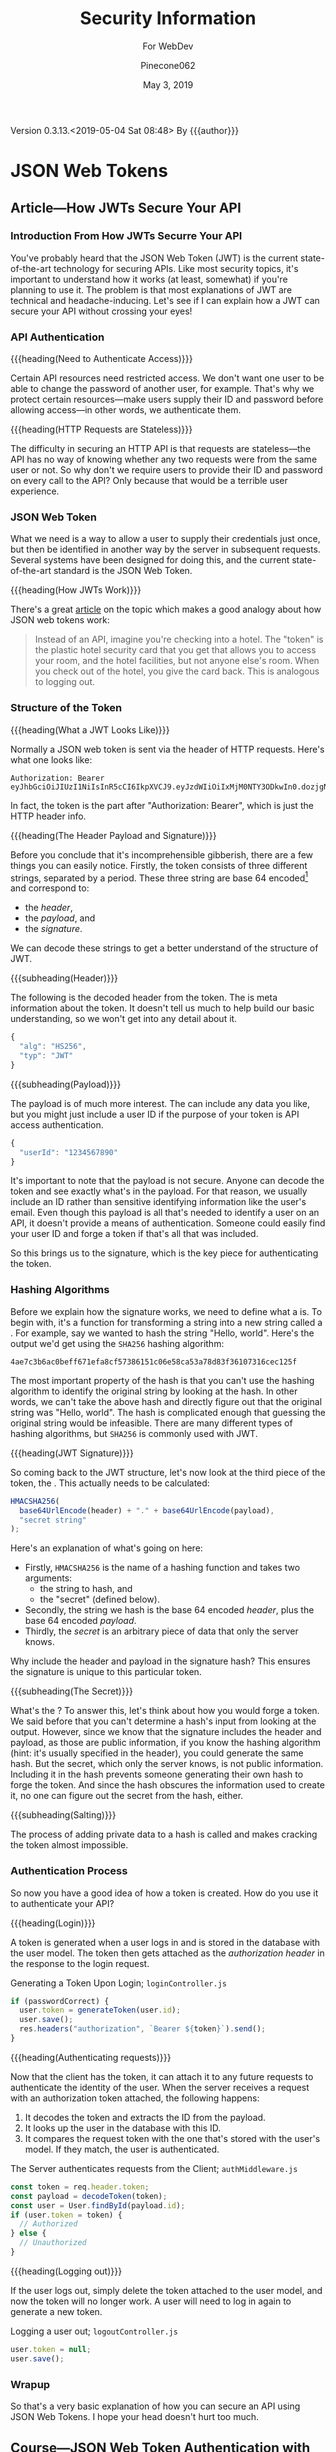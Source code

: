 # -*- mode:org; fill-column:79; -*-
#+title:Security Information
#+author:Pinecone062
#+date:May 3, 2019
#+macro:version 0.3.13.<2019-05-04 Sat 08:48>
Version {{{version}}} By {{{author}}}

* JSON Web Tokens
** Article---How JWTs Secure Your API
:PROPERTIES:
:source-url:   https://vuejsdevelopers.com/2019/04/15/api-security-jwt-json-web-tokens/?
:source-title: How JSON Web Token (JWT) Secures Your API
:source-author: Anthony Gore
:source-date: April 14, 2019
:END:
*** Introduction From How JWTs Securre Your API
You've probably heard that the JSON Web Token (JWT) is the current
state-of-the-art technology for securing APIs.  Like most security topics, it's
important to understand how it works (at least, somewhat) if you're planning to
use it.  The problem is that most explanations of JWT are technical and
headache-inducing.  Let's see if I can explain how a JWT can secure your API
without crossing your eyes!

*** API Authentication

{{{heading(Need to Authenticate Access)}}}

#+CINDEX:authentication
Certain API resources need restricted access.  We don't want one user to be
able to change the password of another user, for example.  That's why we
protect certain resources---make users supply their ID and password before
allowing access---in other words, we authenticate them.

{{{heading(HTTP Requests are Stateless)}}}

#+CINDEX:stateless, HTTP
The difficulty in securing an HTTP API is that requests are stateless---the API
has no way of knowing whether any two requests were from the same user or not.
So why don't we require users to provide their ID and password on every call to
the API?  Only because that would be a terrible user experience.

*** JSON Web Token
:PROPERTIES:
:article-title: What is a JSON Web Token?
:article-cite: https://robmclarty.com/blog/what-is-a-json-web-token
:article-author: Rob McLarty
:END:
What we need is a way to allow a user to supply their credentials just once,
but then be identified in another way by the server in subsequent requests.
Several systems have been designed for doing this, and the current
state-of-the-art standard is the JSON Web Token.

{{{heading(How JWTs Work)}}}

There's a great [[https://robmclarty.com/blog/what-is-a-json-web-token][article]] on the topic which makes a good analogy about how JSON
web tokens work:
#+begin_quote
Instead of an API, imagine you're checking into a hotel.  The "token" is the
plastic hotel security card that you get that allows you to access your room,
and the hotel facilities, but not anyone else's room.  When you check out of
the hotel, you give the card back.  This is analogous to logging out.
#+end_quote

*** Structure of the Token

{{{heading(What a JWT Looks Like)}}}

#+CINDEX:HTTP request header
#+CINDEX:header, HTTP request
#+CINDEX:request, HTTP header
#+CINDEX:bearer, authorization
#+CINDEX:authorization, bearer
#+CINDEX:token
#+CINDEX:bearer token
Normally a JSON web token is sent via the header of HTTP requests. Here's what
one looks like:
: Authorization: Bearer eyJhbGciOiJIUzI1NiIsInR5cCI6IkpXVCJ9.eyJzdWIiOiIxMjM0NTY3ODkwIn0.dozjgNryP4J3jVmNHl0w5N_XgL0n3I9PlFUP0THsR8U
In fact, the token is the part after "Authorization: Bearer", which is just the
HTTP header info.

{{{heading(The Header Payload and Signature)}}}

#+CINDEX:header
#+CINDEX:payload
#+CINDEX:signature
#+CINDEX:Base 64 encode
Before you conclude that it's incomprehensible gibberish, there are a few
things you can easily notice.  Firstly, the token consists of three different
strings, separated by a period.  These three string are base 64
encoded[fn::Base 64 encoding is a way of transforming strings to ensure they
don't get screwed up during transport across the web.  It is not a kind of
encryption and anyone can easily decode it to see the original data.] and
correspond to:
- the /header/,
- the /payload/, and
- the /signature/.


We can decode these strings to get a better understand of the structure of JWT.

{{{subheading(Header)}}}

#+CINDEX:header, dfn
The following is the decoded header from the token.  The @@texinfo:@dfn{header}@@ is
meta information about the token.  It doesn't tell us much to help build our
basic understanding, so we won't get into any detail about it.

#+BEGIN_SRC js
{
  "alg": "HS256",
  "typ": "JWT"
}
#+END_SRC

{{{subheading(Payload)}}}

#+CINDEX:payload, dfn
The payload is of much more interest.  The @@texinfo:@dfn{payload}@@ can include any
data you like, but you might just include a user ID if the purpose of your
token is API access authentication.

#+BEGIN_SRC js
{
  "userId": "1234567890"
}
#+END_SRC

It's important to note that the payload is not secure.  Anyone can decode the
token and see exactly what's in the payload.  For that reason, we usually
include an ID rather than sensitive identifying information like the user's
email.  Even though this payload is all that's needed to identify a user on an
API, it doesn't provide a means of authentication.  Someone could easily find
your user ID and forge a token if that's all that was included.

So this brings us to the signature, which is the key piece for authenticating
the token.

*** Hashing Algorithms
#+CINDEX:hashing algorithm, dfn
#+CINDEX:hashing algorithm, SHA256
#+CINDEX:hash, dfn
#+CINDEX:SHA256 hashing algorithm
Before we explain how the signature works, we need to define what a
@@texinfo:@dfn{hashing algorithm}@@ is.  To begin with, it's a function for
transforming a string into a new string called a @@texinfo:@dfn{hash}@@.  For example,
say we wanted to hash the string "Hello, world".  Here's the output we'd get
using the =SHA256= hashing algorithm:
: 4ae7c3b6ac0beff671efa8cf57386151c06e58ca53a78d83f36107316cec125f
The most important property of the hash is that you can't use the hashing
algorithm to identify the original string by looking at the hash.  In other
words, we can't take the above hash and directly figure out that the original
string was "Hello, world". The hash is complicated enough that guessing the
original string would be infeasible.  There are many different types of hashing
algorithms, but =SHA256= is commonly used with JWT.

{{{heading(JWT Signature)}}}

#+CINDEX:signature, dfn
So coming back to the JWT structure, let's now look at the third piece of the
token, the @@texinfo:@dfn{signature}@@.  This actually needs to be calculated:

#+BEGIN_SRC js
HMACSHA256(
  base64UrlEncode(header) + "." + base64UrlEncode(payload),
  "secret string"
);
#+END_SRC

Here's an explanation of what's going on here:

#+CINDEX:hashing function
- Firstly, =HMACSHA256= is the name of a hashing function and takes two
  arguments:
  - the string to hash, and
  - the "secret" (defined below).
- Secondly, the string we hash is the base 64 encoded /header/, plus the base 64
  encoded /payload/.
- Thirdly, the /secret/ is an arbitrary piece of data that only the server
  knows.


Why include the header and payload in the signature hash?  This ensures the
signature is unique to this particular token.

{{{subheading(The Secret)}}}

#+CINDEX:secret
What's the @@texinfo:@dfn{secret}@@?  To answer this, let's think about how you would
forge a token.  We said before that you can't determine a hash's input from
looking at the output.  However, since we know that the signature includes the
header and payload, as those are public information, if you know the hashing
algorithm (hint: it's usually specified in the header), you could generate the
same hash.  But the secret, which only the server knows, is not public
information.  Including it in the hash prevents someone generating their own
hash to forge the token.  And since the hash obscures the information used to
create it, no one can figure out the secret from the hash, either.

{{{subheading(Salting)}}}

#+CINDEX:salting
The process of adding private data to a hash is called @@texinfo:@dfn{salting}@@ and
makes cracking the token almost impossible.

*** Authentication Process
#+CINDEX:authentication process
So now you have a good idea of how a token is created.  How do you use it to
authenticate your API?

{{{heading(Login)}}}

#+CINDEX:token, generate
#+CINDEX:generate token
A token is generated when a user logs in and is stored in the database with the
user model.  The token then gets attached as the /authorization header/ in the
response to the login request.

#+caption:Generating a Token Upon Login; ~loginController.js~
#+name:generate-token
#+BEGIN_SRC js
if (passwordCorrect) {
  user.token = generateToken(user.id);
  user.save();
  res.headers("authorization", `Bearer ${token}`).send();
}
#+END_SRC

{{{heading(Authenticating requests)}}}

#+CINDEX:requests, authenticate
#+CINDEX:authenticate requests
Now that the client has the token, it can attach it to any future requests to
authenticate the identity of the user.  When the server receives a request with
an authorization token attached, the following happens:

1. It decodes the token and extracts the ID from the payload.
2. It looks up the user in the database with this ID.
3. It compares the request token with the one that's stored with the user's
   model.  If they match, the user is authenticated.

#+caption:The Server authenticates requests from the Client; ~authMiddleware.js~
#+name:authenticate-requests
#+BEGIN_SRC js
const token = req.header.token;
const payload = decodeToken(token);
const user = User.findById(payload.id);
if (user.token = token) {
  // Authorized
} else {
  // Unauthorized
}
#+END_SRC

{{{heading(Logging out)}}}

#+CINDEX:logout
If the user logs out, simply delete the token attached to the user model, and
now the token will no longer work.  A user will need to log in again to generate
a new token.

#+caption:Logging a user out; ~logoutController.js~
#+name:logout
#+BEGIN_SRC js
user.token = null;
user.save();
#+END_SRC

*** Wrapup
So that's a very basic explanation of how you can secure an API using JSON Web
Tokens.  I hope your head doesn't hurt too much.

** Course---JSON Web Token Authentication with Node.js
:PROPERTIES:
:source:   Egghead.io
:author:   Joel Lord
:END:
*** About the Course
In this course, we will build a simple authentication server that will act as a
token issuer, and we will use those tokens to access resources on an API.
Starting from scratch, the participants will learn how easy token based
authentication can be and will understand how to use them on their APIs as well
as on the front end of their web applications.
**** Source Code
[[https://github.com/eggheadio-projects/egghead-auth-course/tree/master][eggheadio-projects/egghead-auth-course]]
**** The Author
- Joel Lord
- [[http://www.javascripteverything.com/about][About the author]]
- [[http://www.javascripteverything.com/about][Javascript Everything]] author's blog
- [[https://github.com/joellord][GitHub]]
**** Author's Introduction
00:00 Hey everyone, welcome to this course on JSON web token authentication
with Node.JS.  The goal of this course is to introduce you to web-based
authentication using JWTs.

00:11 Through these few lessons, we will build a simple application that will
connect to a secured API and we will build an authentication server to provide
us with tokens that we need in order to connect and access those routes.

00:25 We will start slowly by building a simple web server using Express.  We
will then see how to make this API more flexible by introducing environment
variables, and then how to handle post request, and how to parse the body of
those requests.

00:40 At this point, we will be able to start building our authentication
server.  The server will validate the user credentials and provide those users
with a JSON web token.  Using this token, we will be able to go back to our API
and secure one of our routes so that only an authenticated user can access
those resources.

00:59 Finally, what would a back-end be without a good UI? We will build a
quick front-end that will connect to our API.  This UI will also collect user
credentials and send them over to the authentication server to fetch a JWT.

01:13 All this will be done using plain old vanilla JavaScript and none of
those fancy frameworks.  This will give you all the necessary tools to
implement this solution in any application you might build.

01:25 Of course, the examples in this course will be simple, and we will focus
more on the concepts rather than building a real secure API.  For that reason,
we will also show you how to switch your primitive authentication server to use
a proven solution.

01:40 In this lesson, you will be introduced to Auth0 as a solution to provide
secure identity management and federated log in to your users.  Go ahead, watch
this course, and learn how to build more secure applications right now.
*** Lesson 0---Package Setup
The course will be set up in a root directory ~egghead-jwt-auth~, with
~lesson#~ directories for each lesson 1 through 8.  The following shell script
checks for the existence of a ~package.json~ file in the root directory; if one
is found, it simply prints a message.  If one is not found, then it initializes
a new package using the ~yarn init~ command using default values.  The lessons
will add and install prerequisites to this ~package.json~ file.

#+NAME:tangle-files
#+BEGIN_SRC emacs-lisp :results silent :exports results
(org-babel-tangle-file (buffer-file-name))
#+END_SRC

#+name:package-init
#+begin_src sh :dir egghead-jwt-auth :results output :exports both
[ -e package.json ] && \
  echo "package.json has already been created" || \
  yarn --yes init
  cat package.json
#+end_src

*** Lesson 1---Set Up a Web Server in Node.js Using Express
#+CINDEX:Express web server
#+CINDEX:web server, Express
#+CINDEX:server, Express web
#+CINDEX:404 error
In this lesson, we build a very simple Express server.  This server will have a
single route that displays the current date and time and a handler for =404=
pages.

**** Setting Up A Little Express Server
#+CINDEX:Express server, build
00:00 To build your first Express server, the first thing you need to do is to
~require express~.  In order for your code to be able to use it, you need to
install it using ~yarn add express~:

#+name:lesson1-package.json
#+begin_src sh :dir egghead-jwt-auth :results output :exports results
yarn add express
#+end_src

: package.json
: ------------

#+begin_src sh :dir egghead-jwt-auth :results output :exports results
cat package.json
#+end_src

: index.js
: --------

#+name:require-express
#+begin_src js -n
const express = require("express");
#+end_src

{{{heading(Setup Constants)}}}

#+CINDEX:PORT, define
00:16 We'll go back to our code.  We'll declare a new constant ~app~ which will
use the ~express~ library that we've just included.  We'll also declare a new
constant for the =PORT= number.  We'll use =8888= for now.

#+name:app-express
#+begin_src js +n
const app = express();
#+end_src

#+name:port-8888
#+begin_src js +n
const PORT = 8888;
#+end_src

{{{heading(Setup Routes)}}}

{{{subheading(Status Route)}}}

#+CINDEX:route, define
#+CINDEX:@code{app.get}
#+CINDEX:status route
00:30 Then we can do our first route.  We'll use ~app.get~, and we'll specify
the name of the route.  In this case, we're using =status=, and it takes a
callback which has a request and a response as parameters.

#+name:status-route
#+begin_src js +n
app.get("/status", (req, res) => {
    const localTime = (new Date()).toLocaleTimeString();
    res.status(200).send(`Server time is ${localTime}.`);
});
#+end_src
{{{subheading(Catchall Route)}}}

#+CINDEX:catchall route
01:13 Let's also add a catchall route. We'll just use star (=*=), which means
any route that wasn't defined already.  01:19 It also takes a callback with a
request and response.  We can build our response here, and it will simply sense
that as =404=, or 'page not found'.

#+name:catchall-route
#+begin_src js +n
app.get("*", (req, res) => {
    res.sendStatus(404);
});
#+end_src

{{{heading(Start the App Listening)}}}

#+CINDEX:@code{app.listen}
#+CINDEX:app, run
01:30 Finally, we'll use ~app.listen~ to initialize our server.  It'll take a
=PORT=---which we've defined earlier---as a parameter, and a callback for on
success.  01:42 We'll simply say "Server is running on port", and we'll specify
the =PORT= number here.  You now have your first express server.

#+name:app-listen
#+begin_src js +n
app.listen(PORT, () => {
    console.log(`Server is running on port ${PORT}.`);
});
#+end_src

**** Testing the Server

This Makefile sets up some commands to run specific lessons.  Each lesson's
server can be started by moving into the root directory (~egghead-jwt-auth/~)
and typing:
: make lesson# where =#= is one of 1..8.

Thereafter, specific commands can be run from a different terminal, such as:
: make open-browser-status

#+BEGIN_SRC sh :mkdirp yes :tangle egghead-jwt-auth/Makefile
FORCE:

.phony : lesson1
lesson1 : FORCE
	node lesson1

#+END_SRC

01:53 If we go back to our terminal, we can start the server by using Node from
the root directory:
: make lesson1

We've got our server running.

These three Makefile rules provide easy commands to open different routes in
your default browser:

#+BEGIN_SRC sh :tangle egghead-jwt-auth/Makefile
.phony: open-browser
open-browser :
	open http://localhost:8888/

.phony: open-browser-status
open-browser-status :
	open http://localhost:8888/status/

.phony: open-browser-random
open-browser-random :
	open http://localhost:8888/random/

#+END_SRC

#+CINDEX:page not found error
02:02 Now if we go through our browser window, we can type in the
~localhost:8888~.  We'll get a 'page not found' because that route was not
defined.
: make open-browser

#+CINDEX:status route
02:10 We can use =/status= to get the server time, and any other page will give
us a =404= error.
: make open-browser-status
: make open-browser-random

That's it.  You've got your first Express server up and running.
**** Express Server Index.js Code
#+caption:Lesson 1 ~index.js~
#+name:lesson01-index.js
#+begin_src js -n :tangle egghead-jwt-auth/lesson1/index.js :mkdirp yes :noweb yes
<<require-express>>
<<app-express>>
<<port-8888>>

<<status-route>>
<<catchall-route>>

<<app-listen>>
#+end_src

*** Lesson 2---Set the Server Port in Express Using an Environment Variable
#+CINDEX:environment variables
In this lesson we learn how to use an environment variable to set the port of
an express server.

**** Use ~process.env~ to Set the =PORT= Variable
#+CINDEX:@code{process.env}
#+CINDEX:@code{PORT} environment variable, set
00:00 We'll change the =PORT= that this server is using.  We'll use
~process.env~ to access the environment variables from our ~index.js~, and then
we'll create a new variable called =PORT=.  If the =PORT= environment variable
is not defined, we'll still use =8888= as a default.

: index.js
: ----------
#+name:port-env-or-assign
#+begin_src js -n
const PORT = process.env.PORT || 8888;
#+end_src

**** Testing the =PORT= Assignment
00:15 If you run this server, we see that the server is running on =port 8888=.
If we do an ~export~ in our terminal and we set the =PORT= environement
variable for our operating system to say =3000=
: export PORT=3000
{{{noindent}}}and we run this server again, we can see that the server is now
running on ~port 3000~.

00:34 If we open our browser, we go to =localhost:8888=, it can't be
reached.  If we go to =3000=, we're getting a =404= in this case.  If we go to
=localhost:3000/status=, we are getting the server time.

00:48 That's how you set the =PORT= inside an environment variable.

**** Lesson 2 ~index.js~ Code
#+caption:Lesson 2 ~index.js~
#+name:lesson2-index.js
#+begin_src js -n :tangle egghead-jwt-auth/lesson2/index.js :mkdirp yes :noweb yes
<<require-express>>
<<app-express>>
<<port-env-or-assign>>

<<status-route>>
<<catchall-route>>

<<app-listen>>
#+end_src

{{{heading(Adding a Makefile Rule for Lesson 2)}}}

From within the root directory (~egghead-jwt-auth/~) run the command:
: make lesson2
to start the server.  Then type:
: open-browser-3000
: open-browser-status-3000
: open-browser-random-3000
to test.

#+begin_src sh :tangle egghead-jwt-auth/Makefile
.phony : lesson2
lesson2 : FORCE
	(export PORT=3000; node lesson2)
.phony : open-browser-3000
open-browser-3000 :
	open http://localhost:3000/
.phony : open-browser-status-3000
open-browser-status-3000 :
	open http://localhost:3000/status/
.phony : open-browser-random-3000
open-browser-random-3000 :
	open http://localhost:3000/random/
#+end_src

*** Lesson 3---Add a =POST= Route To Express And Parse the Body
#+CINDEX:POST requests
#+CINDEX:@code{body-parser}
In this lesson, we see how to handle =POST= requests on our server and we
extract the data that was passed in the body of the requests using
~body-parser~.

**** Add a =POST= Method to ~index.js~
#+CINDEX:POST method
#+CINDEX:user login
#+CINDEX:login route
00:01 In order to handle our first post request, we will use Express' =POST=
method.  We will create a route that handles user logins.

#+CINDEX:request
#+CINDEX:response
00:08 The first argument is a route, which is =/login= in our case.  The second
argument is a callback with the =request= and =response= arguments.

#+CINDEX:username property
#+CINDEX:JSON object
#+CINDEX:post login route
00:15 Let's now define a constant that will contain the name of the user that
was posted to this route.  The constant name =user= will have the value of the
=username= property that was passed in our =request= as a JSON object.

#+name:post-route
#+begin_src js -n
app.post("/login", (req, res) => {
    const user = req.body.username;

#+end_src

**** Add ~body-parser~ Middleware
#+CINDEX:middleware, body-parser
#+CINDEX:body-parser middleware
00:27 At this point, Express can't read the body of the request.  We will need
to ~require~ an additional middleware called ~body-parser~.

#+name:require-body-parser
#+begin_src js -n
const bodyParser = require("body-parser");
#+end_src

We also go into the terminal to install this new library.

#+name:install-body-parser
#+begin_src sh :dir egghead-jwt-auth :results output :exports both
yarn add body-parser
#+end_src

: package.json
: ------------
#+begin_src sh :dir egghead-jwt-auth :results output :exports results
cat package.json
#+end_src

#+CINDEX:use method, express
#+CINDEX:JSON responses
00:40 Now that it's installed, we can add the middleware to Express using the
=use= method.  We will specify that it will handle JSON responses.

#+name:app-use-body-parser
#+begin_src js -n
app.use(bodyParser.json());
#+end_src

**** Build the =response=
#+CINDEX:response, post request
#+CINDEX:200 status
#+CINDEX:status 200
#+CINDEX:success status 200
00:49 We are now able to read the =request= body, so our constant contains the
=username= that was passed into login route.  We are ready to build our
=response=, which has a status of =200= because this is a success.

01:01 We will send back a simple string that says, "You logged in with
username: ${user}".  It will display the =username= that we just received.

#+name:post-route-res
#+begin_src js -n
    res
    .status(200)
    .send(`You logged in with username: "${user}"`);
});
#+end_src

**** Start the Server
01:08 Let's start our server using ~node~.  From the root directory type:
: make lesson3

#+name:Makefile
#+begin_src sh :tangle egghead-jwt-auth/Makefile
.phony : lesson3
lesson3 : FORCE
	(export PORT=3000;node lesson3)
#+end_src

The server is now listening on =localhost:3000=, which was defined as an
environment variable previously.

**** Test the Server
#+CINDEX:Postman
#+CINDEX:@command{curl}
01:18 To test this new route, we can use Postman (or ~curl~).  If we try to do
a =GET= request to =/status=, we should get the local time:
: make open-browser-status-3000

#+CINDEX:POST request
#+CINDEX:@code{username} property
#+CINDEX:Content-Type
#+CINDEX:application/json
01:28 Now, we can do a =POST= request to the =/login= route.  Let's start by
specifying the body of our request.  It will be a JSON object with a =username=
property.  Make sure that you change the Content-Type to =application/json=.

#+name:Makefile
#+begin_src sh :tangle egghead-jwt-auth/Makefile
.phony : post-login
post-login : FORCE
	curl \
	  --header Content-Type:application/json \
	  --data   '{"username":"admin"}' \
	  http://localhost:3000/login \
#+end_src

#+CINDEX:parse POST request
01:43 If we run this, you get a, "You logged in with username: \"admin\""
message.  That is how you parse a =POST= request and handle the =request= data.

**** Lesson 3 ~index.js~ Code
#+caption:Lesson 3 ~index.js~
#+name:lesson3-index.js
#+begin_src js :tangle egghead-jwt-auth/lesson3/index.js :mkdirp yes :noweb yes
<<require-express>>
<<require-body-parser>>

<<app-express>>
<<app-use-body-parser>>

<<status-route>>
<<post-route>>
<<post-route-res>>
<<catchall-route>>

<<port-env-or-assign>>
<<app-listen>>
#+end_src

*** Lesson 4---Provide Users With A JSON Web Token
#+CINDEX:token issuer
#+CINDEX:JSON web token
In this lesson, we will build a token issuer that will return a JSON Web
Token.  This simple server will have a single endpoint for login that queries a
list of users and returns a web token for the matching user.

**** The User Database
#+CINDEX:authentication server
#+CINDEX:user database
#+CINDEX:user array
00:00 Since this lesson is all about creating an authentication server, let's
start by creating a user database.  We will use a user array that contains all
of our users and store the passwords in plain text right now.

#+CINDEX:warning
00:11 Warning, do not do this in production.  You should always encrypt
passwords and ensure that no sensitive information about your users is
accessible to potential hackers.  For the sake of this lesson, let's just do it
this way.

#+name:users-array
#+begin_src js -n
const users = [
    {id: 1, username: "admin", password: "admin"},
    {id: 2, username: "guest", password: "guest"}
];
#+end_src

**** Authentication Route
#+CINDEX:@code{/login} route
#+CINDEX:@code{POST} request
#+CINDEX:user authentication
00:26 We can now start with our =/login= =POST= request.  This is the request
that will handle user authentication.  The first thing to check is if the
request is formatted correctly.  We are expecting both a username and a
password.

#+CINDEX:400 status
#+CINDEX:status 400
#+CINDEX:invalid request, status 400
00:45 If we don't have both, we =return= a status code of =400= for invalid
request, and we =send= a message to the user, saying that "You need a username
and password".  We can then do a ~return~ to stop the execution of this
callback.

#+CINDEX:@code{find} method
01:08 Now, if we have a valid request, we need to check if the user is in our
database.  Using the =find= method, we will check if we have a user that has a
=username= and =password= that matches those in the =request=.

#+CINDEX:401 status
#+CINDEX:status 401
#+CINDEX:unauthorized request
01:20 If we find a matching user, it will be stored in a constant, ~user~.  If
we can't find a matching user, we can send a response with the status of =401=
for =unauthorized=.  We can also ~send~ a message to the user, saying "User not
found".  Once again, we ~return~ to stop the execution of this callback.

#+name:authentication-login
#+begin_src js -n
app.post("/login", (req, res) => {
    if (!req.body.username || !req.body.password) {
        res
        .status(400)
        .send("You need a username and password");
        return;
    }

    const user = users.find((u) => {
        return u.username === req.body.username && u.password === req.body.password;
    });

    if (!user) {
        res
        .status(401)
        .send("User not found");
        return;
    }

#+end_src

**** Create a JWT for a Valid User
#+CINDEX:JSON web token
01:45 If we have a valid user, we will send back a JSON web token as a
response.

#+CINDEX:@code{jsonwebtoken} library
In order to do so, we will need to ~require~ the ~jsonwebtoken~ library.  We will
also need to install it using ~yarn add jsonwebtoken~.

#+name:require-jsonwebtoken
#+begin_src js -n
const jwt = require("jsonwebtoken");
#+end_src

#+begin_src sh :dir egghead-jwt-auth :results output :exports both
yarn add jsonwebtoken
#+end_src

: package.json
: ------------
#+begin_src sh :results output :exports both :dir egghead-jwt-auth
cat package.json
#+end_src

#+CINDEX:@code{sign} method
#+CINDEX:sign token
#+CINDEX:payload
#+CINDEX:secret key
02:13 Now that it's installed, we can use the =sign= method to create a sign
token.  We start by passing the payload we want to attach in the =jwt=.  We
then pass a string which is the =secret key=.  In this case, it's
"mysupersecretkey".

#+CINDEX:options
#+CINDEX:access_token
02:34 Finally, we can pass some options like in how much time this token will
expire, so we'll say expires in three hours for us.  Finally, we can send back
our response with a status of =200= and a JSON object with our =access_token=.

#+name:create-access-token
#+begin_src js -n
      const token = jwt.sign(
        {
          sub: user.id,
          username: user.username
        }, "mysupersecretkey", {expiresIn: "3 hours"}
      );

      res
       .status(200)
       .send({access_token: token});
  });
#+end_src

**** Testing the Lesson 4 Server
#+CINDEX:authentication server, run
03:01 We can now run the authentication server using node and the name of the
file.

#+begin_src sh :tangle egghead-jwt-auth/Makefile
.phony : lesson4
lesson4 : FORCE
	(export PORT=3000;node lesson4)
#+end_src

Let's now open Postman (use ~curl~) to test this out.

03:10 If we try a =GET= request on the server, we're getting a =404= because we
haven't defined any =GET= route on the server.

#+begin_src sh :dir egghead-jwt-auth
make open-browser-status-3000
#+end_src

Let's change that to a =POST= and use the =/login= endpoint that we just
created.  Sending a ~request~ to that URL without a body will give us a =400= with a
message, "You need a username and password."  Let's try to add those.

#+begin_src sh :tangle egghead-jwt-auth/Makefile
.phony : wrong-auth-login
wrong-auth-login :
	curl \
	  --header Content-Type:application/json \
	  --data   '{"username":"Felix","password":"the-cat"}' \
	  http://localhost:3000/login \

.phony : auth-login
auth-login :
	curl \
	  --header Content-Type:application/json \
	  --data   '{"username":"admin","password":"admin"}' \
	  http://localhost:3000/login \

#+end_src

03:29 For the =body=, select =raw= and make sure that the =type= is set to
=application/json=.  You can now type in a =username= and =password= in JSON
format.  If we type a wrong password, we should be getting the "User not found"
message.  If we fix the password to use the right one, we get our JSON object
with an =access_token=.

03:56 You can copy and paste this JSON web token in a website like ~jwt.io~ and
you will be able to see the content.  If you try it with another user like
=guest=, you will get a different =access_token=, and if we go into ~jwt.io~,
we can once again see all of the content and we can see that it's different
this time.

04:28 That's it.  You have now created your first authentication server.

**** Lesson 4 ~index.js~ Code
#+caption:Lesson 4 ~index.js~ Code
#+name:lesson4-index.js
#+begin_src js :tangle egghead-jwt-auth/lesson4/index.js :mkdirp yes :noweb yes
<<require-express>>
<<require-body-parser>>
<<require-jsonwebtoken>>

<<app-express>>
<<app-use-body-parser>>
<<users-array>>

<<status-route>>
<<authentication-login>>
<<create-access-token>>
<<catchall-route>>

<<port-env-or-assign>>
<<app-listen>>
#+end_src

*** Lesson 5---Allow CORS in Node.js and Expres
In this quick lesson, we see how to add the CORS middleware so that our Express
server can handle requests from different origins.

**** The CORS Prohibition
#+CINDEX:CORS prohibition
00:00 If you have an API that runs on a different server or even a different
port than your application, and you try to do a ~fetch~, you should see a
message in your console complaining about
=Access-Control-Allow-Origin=.[fn::Safari allows such a fetch, but Google
Chrome does not.]

[[file:./resources/cors-error-50.png]]

**** The Fix to the CORS Prohibition
00:19 The fix for this in your Express server is very simple.

#+CINDEX:@code{cors} library
First of all, you need to require the CORS library:

#+name:require-cors
#+begin_src js -n
const cors = require("cors");
#+end_src

Secondly, you need to tell your Express server to use this middleware by using
~app.use~ and the library that we've just installed.

#+name:app-use-cors
#+begin_src js +n
app.use(cors());
#+end_src

#+CINDEX:@code{express-jwt} library
Thirdly, use a different JSON web token library, ~express-jwt~, which the author
does not explain here, but explains in the next lesson.

#+name:require-expressjwt
#+begin_src js +n
const expressjwt = require("express-jwt");
#+end_src

#+name:jwtCheck
#+begin_src js +n
const jwtCheck = expressjwt({secret: "mysupersecretkey"});
#+end_src

<<add-express-jwt>>You'll also need to install both using ~yarn add~:

#+begin_src sh :dir egghead-jwt-auth :results output :exports both
yarn add cors express-jwt
#+end_src

Our ~package.json~ now looks like this:

: package.json
: ------------
#+begin_src sh :dir egghead-jwt-auth :results output :exports results
cat package.json
#+end_src

**** Start Lesson 5 Server Running
00:46 Now, if you restart your server and try the same ~fetch~ call in your
browser, you won't have that CORS error any more.

Start the server for this lesson with:
: make lesson5

#+begin_src sh :tangle egghead-jwt-auth/Makefile
.phony : lesson5
lesson5 : FORCE
	(export PORT=3000;node lesson5;)
#+end_src

[[file:./resources/cors-fix-50.png]]

**** Set Up Two New Routes for Public and Private Resources
Two new routes will be added here, and explained in the next lesson.

#+name:public-resource-route
#+begin_src js -n
app.get("/resource", (req, res) => {
    res
    .status(200)
    .send("Public resource; okay to see");
});

#+end_src

#+name:private-resource-route
#+begin_src js +n
app.get("/resource/secret", jwtCheck, (req, res) => {
    res
    .status(200)
    .send("Secret resource; you should be logged in to see this.");
});

#+end_src

**** Lesson 5 ~index.js~ Code
Here is the code for Lesson 5 in ~index.js~.  The two routes will be explained
in the next lesson.

#+name:Lesson5-index.js
#+begin_src js :tangle egghead-jwt-auth/lesson5/index.js :mkdirp yes :noweb yes
<<require-express>>
<<require-body-parser>>
<<require-cors>>
<<require-expressjwt>>
<<jwtCheck>>

<<app-express>>
<<app-use-body-parser>>
<<app-use-cors>>

<<public-resource-route>>
<<private-resource-route>>
<<catchall-route>>

<<port-env-or-assign>>
<<app-listen>>
#+end_src

*** Lesson 6---Authenticate Users With JWT for Access to Protected Resources
In this lesson, we build a simple API with two endpoints, one public and one
secure.  Using JWT and validating with the signature, we ensure that the user is
authorized and has access to a protected resource before serving it.

**** Create Two Resource Routes
00:00 In this lesson, we will create an API with two routes.  The first one for
the ~/resource~ endpoint will be public, and simply return a status of =200=, and
a message saying, "Public resource, you can see this".

#+begin_src js -n :noweb yes
<<public-resource-route>>
#+end_src

00:22 Our second route will be for the ~/resource/secret~ endpoint.  This will
be a secured route.  For this endpoint, we will return a =200=, as well as a
message that says, "Secret resource, you should be logged in to see this."

#+begin_src js +n :noweb yes
<<private-resource-route>>
#+end_src

**** Create an =API_PORT= Environment Variable
00:42 This server will run on the port specified by the environment variable
=API_PORT=.  Let's go into our terminal, set this using ~export~, and set the
=API_PORT= to =5000=.  Now, we can run the server by using ~node~ and the name
of the file.
: make lesson6

#+name:api-port
#+begin_src js -n
const API_PORT = process.env.API_PORT;
#+end_src

#+name:app-listen-api-port
#+begin_src js +n
app.listen(API_PORT, () => console.log(`API Server is running on port ${API_PORT}`))
#+end_src

#+begin_src sh :tangle egghead-jwt-auth/Makefile
.phony : lesson6
lesson6 : FORCE
	(export API_PORT=5000;node lesson6;)
#+end_src

**** Test the Server
01:00 To test our API, we will use Postman.  If we go to ~localhost:5000~,
we're getting a =404=, =page not found=, because that route was not defined.  If we
try ~localhost:5000/resource~, we should see our public resource there.  If we try
~localhost:5000/resource/secret~, we can also see the content of this resource.

**** Block the Secret Resource Route
#+CINDEX:@code{express-jwt}
#+CINDEX:block protected routes
#+CINDEX:middleware
Our next step will be to block those requests by requesting a valid JSON web
token.  To do so, we will require the ~expressjwt~ middleware.

#+begin_src js :noweb yes
<<require-expressjwt>>
#+end_src

01:39 Let's now open a terminal, and install it, using ~yarn~[fn::this was done
in the prior lesson] [[add-express-jwt][express-jwt]].

#+CINDEX:@code{express-jwt} initialization
Good.  Now, let's define this middleware.  We can initialize this middleware by
using ~expressjwt~ and passing it some options.  If you are using a real
authentication server, you'd want to check for the =issuer=, the =audience=,
and more to validate the integrity of the server.

02:01 In our case, we will only check to see if the signature matches the one
from our authentication server, "mysupersecretkey", in this case.

#+begin_src js -n :noweb yes
<<jwtCheck>>
#+end_src

Finally, we can secure our private route by adding the middleware as the second
argument of our =app.get= method.

#+begin_src js -n :noweb yes
<<private-resource-route>>
#+end_src

**** Testing the Server with a Protected Route
We are now ready to restart our server and test it in Postman.

02:24 Now, if we try a protected route again, we see that we're getting an
error message, saying that no authorization token was found.

[[file:./resources/postman-unauthorized-get-40.png]]

Let's go to the Authorization section, and select a =Bearer Token= type of
authentication.

[[file:./resources/bearer-token-authentication-type-50.png]]

02:38 We can take a valid token from ~jwt.io~ in this case[fn::After first
entering the secret key "mysupersecretkey" in the =verify signature= box
[[file:./resources/jwt.io-secret-key-25.png]]], and simply paste that in the token
box in Postman.
: eyJhbGciOiJIUzI1NiIsInR5cCI6IkpXVCJ9.eyJzdWIiOiIxMjM0NTY3ODkwIiwibmFtZSI6Ikp\
: vaG4gRG9lIiwiaWF0IjoxNTE2MjM5MDIyfQ.oGFhqfFFDi9sJMJ1U2dWJZNYEiUQBEtZRVuwKE7Uiak

We can now try to make our call to =/resource/secret= again, and we can now see
the content of this route.  Now, you have an API with a secured endpoint.

[[file:./resources/postman-with-bearer-token-40.png]]

**** Lesson 6 ~index.js~ Code

#+caption:Lesson 6 ~index.js~ Code
#+name:Lesson6-index.js
#+begin_src js :tangle egghead-jwt-auth/lesson6/index.js :noweb yes :mkdirp yes
<<require-express>>
<<require-body-parser>>
<<require-cors>>
<<require-expressjwt>>
<<jwtCheck>>

<<app-express>>
<<app-use-cors>>
<<app-use-body-parser>>

<<public-resource-route>>
<<private-resource-route>>
<<catchall-route>>

<<api-port>>
<<app-listen-api-port>>
#+end_src

*** Lesson 7---Connect a Front-End to a Secure API using JWTs
In this lesson, we add the login form to a single page application and we pass
our tokens to the API.  Should the token be valid, we will have access to the
data from the secure endpoint in the API.

**** The Single Page Application
#+name:index.html
#+begin_src html -n :tangle egghead-jwt-auth/lesson7/index.html :mkdirp yes
<html>
<head>
    <link rel="stylesheet" href="https://maxcdn.bootstrapcdn.com/bootstrap/4.0.0/css/bootstrap.min.css" integrity="sha384-Gn5384xqQ1aoWXA+058RXPxPg6fy4IWvTNh0E263XmFcJlSAwiGgFAW/dAiS6JXm" crossorigin="anonymous">
</head>

<body>
<div class="container container-fluid">
    <nav class="navbar navbar-expand-lg navbar-light bg-light">
        <a class="navbar-brand" href="#">Secure your SPA</a>
        <button class="navbar-toggler" type="button" data-toggle="collapse" data-target="#navbarSupportedContent" aria-controls="navbarSupportedContent" aria-expanded="false" aria-label="Toggle navigation">
            <span class="navbar-toggler-icon"></span>
        </button>

        <div class="collapse navbar-collapse" id="navbarSupportedContent">
            <ul class="navbar-nav mr-auto">
                <li class="nav-item active" data-route="#">
                    <a class="nav-link" href="#">Home</a>
                </li>
            </ul>
            <form class="form-inline">
                <button class="btn btn-outline-success my-2 my-sm-0" data-toggle="modal" data-target="#loginModal" type="button" id="loginModalBtn">Login</button>&nbsp;
                <button class="btn btn-outline-danger d-none" id="logoutBtn">Logout</button>
            </form>
        </div>
    </nav>

    <span id="mainPage">

        <div class="row">
            <div class="col-1"></div>
            <div class="col-10 text-center">
                <p>Welcome to the headline generator application.  Click on the buttons to get a headline</p>
            </div>
            <div class="col-1"></div>
        </div>

        <div class="row">
            <div class="col-12 text-center">
                <button class="btn btn-lg btn-primary" id="headline">Public</button>&nbsp;
                <button class="btn btn-lg btn-secondary" id="secret">Private</button>
            </div>
        </div>

        <div class="row">&nbsp;</div>

        <div class="row">
            <div class="col-2"></div>
            <div class="col-8">
                <div class="alert alert-dark" style="overflow-wrap: break-word">
                    Test the API
                </div>
            </div>
            <div class="col-2"></div>
        </div>

        <div class="row justify-content-center">
            <div class="col-4 text-center">
                <img src="http://http.cat/200" id="httpcat" width="350px"/>
            </div>
        </div>
    </span>

    <span id="secretPage" class="d-none">
        This is a secret area!
    </span>

    <span id="unauthorizedPage" class="d-none">
        You are not authorized to see this page.
    </span>
</div>

<div class="modal fade" id="loginModal" tabindex="-1" role="dialog">
    <div class="modal-dialog" role="document">
        <div class="modal-content">
            <div class="modal-header">
                <h5 class="modal-title" id="loginModalLabel">Modal title</h5>
                <button type="button" class="close" data-dismiss="modal" aria-label="Close">
                    <span aria-hidden="true">&times;</span>
                </button>
            </div>
            <div class="modal-body">
                <form>
                    <div class="form-group">
                        <label for="username">Username</label>
                        <input type="text" class="form-control" id="username">
                    </div>
                    <div class="form-group">
                        <label for="password">Password</label>
                        <input type="password" class="form-control" id="password">
                    </div>
                </form>
            </div>
            <div class="modal-footer">
                <button type="button" class="btn btn-secondary" data-dismiss="modal">Close</button>
                <button type="button" class="btn btn-primary" data-dismiss="modal" id="loginBtn">Login</button>
            </div>
        </div>
    </div>
</div>


<script src="https://code.jquery.com/jquery-3.2.1.slim.min.js" integrity="sha384-KJ3o2DKtIkvYIK3UENzmM7KCkRr/rE9/Qpg6aAZGJwFDMVNA/GpGFF93hXpG5KkN" crossorigin="anonymous"></script>
<script src="https://cdnjs.cloudflare.com/ajax/libs/popper.js/1.12.9/umd/popper.min.js" integrity="sha384-ApNbgh9B+Y1QKtv3Rn7W3mgPxhU9K/ScQsAP7hUibX39j7fakFPskvXusvfa0b4Q" crossorigin="anonymous"></script>
<script src="https://maxcdn.bootstrapcdn.com/bootstrap/4.0.0/js/bootstrap.min.js" integrity="sha384-JZR6Spejh4U02d8jOt6vLEHfe/JQGiRRSQQxSfFWpi1MquVdAyjUar5+76PVCmYl" crossorigin="anonymous"></script>

<script src="./ui-update.js"></script>
<script src="./index.js"></script>
</body>
</html>
#+end_src

**** The Helper Functions in UI-Update
#+name:ui-update.js
#+begin_src js -n :tangle egghead-jwt-auth/lesson7/ui-update.js :mkdirp yes
let UIUpdate = {};

UIUpdate.loggedIn = function(token) {
  UIUpdate.alertBox(`Just logged in<br>Token:<br>${localStorage.getItem("access_token")}`);
  loginModalBtn.classList.add("d-none");
  logoutBtn.classList.remove("d-none");
};

UIUpdate.loggedOut = function() {
  localStorage.removeItem("access_token");
  loginModalBtn.classList.remove("d-none");
  logoutBtn.classList.add("d-none");
};

UIUpdate.routeChange = function() {
  if (document.querySelector(".navbar-nav li.active")) {
    document.querySelector(".navbar-nav li.active").classList.remove("active");
  }
  document.querySelector(".navbar [data-route='#" + window.location.hash.replace("#", "") + "']").classList.add("active");
};

UIUpdate.updateCat = function(status) {
  const httpCat = document.querySelector("#httpcat");
  httpCat.src = "http://http.cat/" + status;
};

UIUpdate.alertBox = function(message) {
  const alertBox = document.querySelector(".alert");
  alertBox.innerHTML = message;
};

UIUpdate.getUsernamePassword = function() {
  return {
    username: document.querySelector("#username").value,
    password: document.querySelector("#password").value
  }
};

window.addEventListener("hashchange", UIUpdate.routeChange);
#+end_src

**** The Authentication Server
#+name:auth.js
#+begin_src js -n :tangle egghead-jwt-auth/lesson7/auth.js :mkdirp yes :noweb yes
<<require-express>>
<<require-body-parser>>
<<require-jsonwebtoken>>
<<require-cors>>
<<users-array>>

<<app-express>>
<<app-use-body-parser>>
<<app-use-cors>>

<<authentication-login>>
<<create-access-token>>
<<catchall-route>>

<<port-env-or-assign>>
<<app-listen>>
#+end_src

**** The API Server
#+name:api.js
#+begin_src js -n :tangle egghead-jwt-auth/lesson7/api.js :mkdirp yes :noweb yes
<<require-express>>
<<require-body-parser>>
<<require-cors>>
<<require-expressjwt>>
<<jwtCheck>>

<<app-express>>
<<app-use-body-parser>>
<<app-use-cors>>

<<public-resource-route>>
<<private-resource-route>>
<<catchall-route>>

<<api-port>>
<<app-listen-api-port>>
#+end_src

**** Install Static Server ~httpster~
To set up a static file server for the front end, install ~httpster~ from NPM.
To start the server using =PORT 5000=, use
: yarn run httpster -p 5000 -d lesson7
from inside the root directory (~egghead-jwt-auth/~).

To start all of the servers (~auth~, ~api~, and ~frontend~), run the ~make~
command ~make lesson7~.  To terminate all of the servers, run the ~make~
command ~make kill~.  The ~auth~ server will run on =PORT 3000= while the ~api~
server will run on =PORT 3333=.

#+begin_src sh :results output :exports both :dir egghead-jwt-auth
yarn add httpster --dev
#+end_src

: package.json
: ------------
#+begin_src sh :results output :exports both :dir egghead-jwt-auth
cat package.json
#+end_src

#+begin_src sh :tangle egghead-jwt-auth/Makefile
.phony : lesson7
lesson7 : FORCE
	yarn run httpster -d lesson7 -p 5000 &
	export PORT=3000;node lesson7/auth.js &
	export API_PORT=3333;node lesson7/api.js &

.phony : kill
kill :
	pkill node
#+end_src

**** Framework of the Front End Connection
#+name:index.js
#+begin_src js -n :noweb tangle :tangle egghead-jwt-auth/lesson7/index.js
/* To run this file on a server, we are using httpster.
Type `httpster index.html -p 5000` in your console to start the server. */

<<api-url>>
<<auth-url>>

<<access-token>>

const headlineBtn = document.querySelector("#headline");
const secretBtn = document.querySelector("#secret");
const loginBtn = document.querySelector("#loginBtn");
const logoutBtn = document.querySelector("#logoutBtn");

<<headlineBtn.addEventListener>>

<<secretBtn.addEventListener>>

<<loginBtn.addEventListener>>

<<logoutBtn.addEventListener>>

#+end_src
**** Connect the Front End to the API Server
#+CINDEX:api server
00:00 To connect our front-end to our API in our authentication server, we
first need the URL for those.  In this case, I started the API on port 8888, so
we can add that to a constant.

#+name:api-url
#+begin_src js
const API_URL = "http://localhost:3333";
#+end_src

#+CINDEX:authentication server
00:18 The authentication server is also running at =http://localhost:3000=.
Let's add this to the =AUTH_URL= constant.

#+name:auth-url
#+begin_src js
const AUTH_URL = "http://localhost:3000";
#+end_src

#+CINDEX:@code{ACCESS_TOKEN}
We will keep the =ACCESS_TOKEN= from our authentication server stored in
memory.  For now, we can initialize the =ACCESS_TOKEN= constant to =undefined=.

#+name:access-token
#+begin_src js
let ACCESS_TOKEN = undefined;
#+end_src

**** Look at the Prebuilt Front End
#+CINDEX:front end
#+CINDEX:jumbotron
#+CINDEX:AJAX calls
00:36 Let's take a look at the front-end that was pre-built for us.  There is a
button labeled =public=, and another labeled =private=.  They will both update
the jumbotron beneath it with the response that we're getting from our AJAX
calls.

[[file:./resources/prebuilt-frontend-25.png]]

#+CINDEX:helper functions
#+CINDEX:@code{UI_Updates}
00:50 The image of the cat will also be updated with the status code that we
are getting from the server.  For the =UIUpdate= functions, all of the helper
functions are already created.  We will focus on the actual logic in here.

**** Set Up Buttons in Front End

{{{heading(The PUBLIC Button)}}}

#+CINDEX:public button
01:03 For now, none of the buttons do anything.  Let's go back to our code in
~index.js~.

#+CINDEX:@code{/resource} endpoint
#+CINDEX:API server
The variable =headlineBtn= holds a reference to the button labeled =public=.
We will start by doing a ~fetch~ to our public ~/resource~, which is on the API
server at the ~/resource~ endpoint.

#+CINDEX:@code{fetch}
#+CINDEX:promise, from @code{fetch} call
01:23 ~fetch~ returns a promise, so we will use the ~then~ method with the
response and we will return the result of =resp.text=.  This will return the
actual data in text format to the next chained ~.then~ method.

#+CINDEX:jumbotron
#+CINDEX:@code{UI_Update} object
01:40 Finally, we can use the =UIUpdate= object and the ~alertBox~ method to update
the jumbotron with the data from our response.

#+name:headlineBtn.addEventListener
#+begin_src js -n
  headlineBtn.addEventListener("click", () => {
          fetch(`${API_URL}/resource`).then(resp => {
              UIUpdate.updateCat(resp.status);
              return resp.text();
          }).then(data => {
              UIUpdate.alertBox(data);
          });
  });
#+end_src

{{{subheading(Test the PUBLIC Button)}}}

01:51 We are ready to test our first AJAX call.  Clicking on the =public=
button shows the public resource.  You can see this message.  That works.

{{{heading(The PRIVATE Button)}}}

#+CINDEX:private button
02:00 Let's now move on to the second button, the one labeled =private=.  In
here, we will do a very similar code.  We start by doing a ~fetch~ to the
=API_URL= and ~/resource/secret~ URL.  We return the ~.text~ from the response
and we update our jumbotron the same way we did for the public button.

#+begin_src js -n
  secretBtn.addEventListener("click", (event) => {
          fetch(`${API_URL}/resource/secret`).then(resp => {
              UIUpdate.updateCat(resp.status);
              return resp.text();
          }).then(data => {
              UIUpdate.alertBox(data);
          });
  });
#+end_src

{{{subheading(Test the PRIVATE Button)}}}

#+CINDEX:authorization header
02:25 If we go and test this, we will see that we are getting an error message
instead of the actual response that we are expecting.  That is due to the fact
that we have not passed in an authorization header.

#+CINDEX:@code{UIUpdate.updateCat} method
#+CINDEX:@code{resp.status} code
02:35 Now that we know that this URL will sometimes return us an error code,
let's update our =httpCat= with the response that we get from the server.
Before we return the parse body of our response, we can use the
=UIUpdate.updateCat= method with the =resp.status= code.

#+begin_src js
  secretBtn.addEventListener("click", (event) => {
          fetch(`${API_URL}/resource/secret`).then(resp => {
              UIUpdate.updateCat(resp.status);
              return resp.text();
          }).then(data => {
              UIUpdate.alertBox(data);
          });
  });
#+end_src

#+CINDEX:401 error code
#+CINDEX:unauthorized access
02:52 If we try this again, we see that we're getting a =401=, which is the error
code for an =unauthorized access=.

**** Authentication
#+CINDEX:authenticate
#+CINDEX:login
#+CINDEX:@code{LOGIN} button
#+CINDEX:authorization server
03:00 Before we can pass in a token with our request, we will need to
authenticate.  Let's go to the =login= button click event listener and do a
=POST= request to our authorization server.

#+CINDEX:Content-Type
#+CINDEX:application/json
#+CINDEX:request headers
#+CINDEX:headers, request
#+CINDEX:accept header
03:12 In here, we will do a request to the =${AUTH_URL}/login= endpoint.  We
will also specify a few options with our request.  First, this is not a =GET=,
so we will need to add method =POST=; then we need to specify the headers to
tell our server that we are sending =Content-Type:"application/json"=.

#+CINDEX:@code{UIUpdate} helper object
03:31 We need to specify that we are ~accepting~ a response type of
"application/json".  The body of our request will be the =username= and
=password= in JSON format provided by our =UIUpdate= helper object.

#+CINDEX:@code{httpCat}
03:47 We will update our =httpCat= with the ~resp.status~ code.  If we get a
=200=, we will send the JSON object from our response to the next promise.  If
our response was anything else, we will use the text of the response.

#+CINDEX:@code{ACCESS_TOKEN}
04:01 We can then chain with another ~.then~ and verify the presence of an
=ACCESS_TOKEN=.  If we have one, we can store the =ACCESS_TOKEN= in the
=ACCESS_TOKEN= variable that we defined in the beginning.

#+CINDEX:@code{UIUpdate.loggedIn} method
04:22 We can also overwrite the content of data with =ACCESS_TOKEN=: and the
content of the token.  If we have an =ACCESS_TOKEN=, this means that we are
logged in, so we can use the ~UIUpdate.loggedIn~ method to update our UI.

#+CINDEX:jumbotron
04:43 Finally, we will update our jumbotron with our data variable.

#+name:loginBtn.addEventListener
#+begin_src js -n
  loginBtn.addEventListener("click", (event) => {
      fetch(`${AUTH_URL}/login`, {
          method: "POST",
          headers: {
              "Content-Type": "application/json",
              "accept": "application/json",
          },
          body: JSON.stringify(UIUpdate.getUsernamePassword())
      }).then(resp => {
          UIUpdate.updateCat(resp.status);
          if (resp.status == 200) {
              return resp.json();
          } else {
              return resp.text();
          }
      }).then(data => {
          if (data.access_token) {
              ACCESS_TOKEN = data.access_token;
              data = `Access Token: ${data.access_token}`;
              UIUpdate.loggedIn();
          }
          UIUpdate.alertBox(data);
      });
  });
#+end_src

**** Test the Authentication Login
Let's try this out.

#+CINDEX:400 status
#+CINDEX:bad request, 400
04:54 If we click on =login=, we have a modal asking for our credentials.  If we
enter nothing, we are getting a =400= bad request error with the message, "You
need a username and password."

#+CINDEX:401 status
#+CINDEX:unauthorized error
05:05 Let's try to enter =username= "admin", and an invalid password.  This
time, we are getting a =401= =unauthorized= with the message, "User not found."

#+CINDEX:access token, receive
Now, if we use the right =username= and =password= combination, we are getting
an access token.

#+CINDEX:@url{jwt.io}
05:20 If we copy and paste the access token in ~jwt.io~, we can see the content
of the token.  It has the right username.

05:30 Back to our application, if we click on =private=, we are still getting a
"No authorization token was found" error message.  That's because we are still
not passing a token with our request.

**** Set Up Authentication to the Private Route
#+CINDEX:headers, request
#+CINDEX:@code{secretBtn}
05:43 Back to the =secretBtn=, let's start by defining our headers.  We can
start by initializing with an empty object, then we test to see if =ACCESS_TOKEN=
is still =undefined= or if we have an =ACCESS_TOKEN= stored there.

#+CINDEX:bearer token
05:58 If we do, we can specify the headers.  We will add an "Authorization" with
the value of =Bearer= followed by a space, and then =${ACCESS_TOKEN}=.

06:13 Now, we can add those through our request as a second argument to our
~fetch~.

#+name:secretBtn.addEventListener
#+begin_src js -n
secretBtn.addEventListener("click", (event) => {
	let headers = {};
	if (ACCESS_TOKEN) {
		headers = {
			"Authorization": `Bearer ${ACCESS_TOKEN}`
		};
	}
	fetch(`${API_URL}/resource/secret`, { headers }).then(resp => {
		UIUpdate.updateCat(resp.status);
		return resp.text();
	}).then(data => {
		UIUpdate.alertBox(data);
	});
});
#+end_src

**** Test Authentication to Private Resource Route
Let's test this out.  Start by refreshing the app, and then log in using =admin=
and the valid password.

#+CINDEX:secret resource
06:27 Now, if you click on =private=, you'll get the secret resource.  You should
be logged in to see this message.  We now have access to our secret resource.

**** Log Out Procedure
#+CINDEX:@code{logoutBtn}
#+CINDEX:@code{UIUpdate.loggedout} method
06:36 Finally, we will need a way to log out.  If we go to the =logoutBtn= "click"
event handler, we can simply reset our =ACCESS_TOKEN= to =undefined= and use the
~UIUpdate.loggedout~ method.

#+name:logoutBtn.addEventListener
#+begin_src js -n
logoutBtn.addEventListener("click", (event) => {
	ACCESS_TOKEN = undefined;
	UIUpdate.loggedOut();
});
#+end_src

06:51 One last time to our application, and we can now ~login~ using a valid
credential and get access to the =private= button.  Now, if you log out and try
the =private= button again, you're getting the =401= error with the "No
authorization token found" error message again.

07:09 That's it.  You now have a front-end that access both public and private
data from an API using a JSON web token.

*** Lesson 8---Authenticate Users in a Single Page Application with Auth0
#+CINDEX:Auth0
#+CINDEX:custom authentication server, replace with Auth0
In this lesson, we take the previous API and front-end and we convert them to
use Auth0 to replace our custom authentication server built in the previous
lessons.

**** Setting Up Auth0

{{{heading(Create Account at Auth0)}}}

#+CINDEX:@url{https://auth0.com}
#+CINDEX:Auth0, create account
00:00 Since this lesson is aimed at using Auth0 for authentication, the first
thing we'll need to do is to go to the [[https://auth0.com/][auth0.com]] website and create a free
account.

[[file:./resources/auth0.com-25.png]]

00:09 The sign-up process is fairly straightforward.  You can use an email and
password or you can use any of the social connections here.  This free account
will give you access to most of the Auth0 API for up to 7,000 users, which is
more than enough for the purpose of this lesson.

[[file:./resources/auth0-signup-25.png]]

[[file:./resources/auth0-signed-up-25.png]]

00:24 Once you're signed up, you can log into your account, and you will land
on this dashboard.  This shows you your active users and the number of logins
in the last few days.

[[file:./resources/auth0-dashboard-25.png]]

{{{subheading(Create New User)}}}

Create a new tenant "sandbox" to avoid using the root account name that was
auto-assigned, which is just a random set of letters.

[[file:./resources/auth0-create-tenant-25.png]]

{{{heading(Auth0 Create New API)}}}

#+CINDEX:API section, Auth0
00:34 From here, we'll want to go to the API section to create a new
entry.  This is what will be used to protect our API.

[[file:./resources/auth0-create-api-35.png]]

{{{subheading(Auth0 Create API Name and Identifier)}}}

#+CINDEX:identifier
00:42 You can pick anything for the =name=.  Let's just use =egghead-demo=.
For the =identifier=, you can use anything, but it is recommended that you use
the URL of your application.  In this case, we don't have a URL, so we'll just
use =egghead-demo= as well.

[[file:./resources/auth0-api-create-35.png]]

{{{subheading(Auth0 API Signing Algorithm)}}}

#+CINDEX:signing algorithm
#+CINDEX:HS256
00:58 Finally, you will want to use =HS256= for the signing algorithm, because
this is what we used in the previous lesson.

{{{subheading(Auth0 Quick Start Page)}}}

#+CINDEX:quick start page
Once you have this, you click on =create=, and the modal is closed, and you get
redirected to the quick start page.

[[file:./resources/auth0-api-quick-start-35.png]]

#+CINDEX:middleware, Auth0
01:11 If you look at this page, you get code examples on how to implement this
with your API.  As you can see, it uses the same middleware as we currently use,
the main difference being the settings for the middleware itself.

{{{subheading(Middleware Options)}}}

#+CINDEX:secret
#+CINDEX:audience
#+CINDEX:issuer
01:24 We will have a =secret= key, but we also check who is the token meant
for, the =audience=, and who created this token, the =issuer=.  Those are
additional checks that will make your API even more secure.

**** Update ~api.js~ With Auth0 Options
Let's now go back at our code editor and open ~api.js~.

01:41 You can simply change the settings of the middleware by pasting the
values you copied from the Auth0 website.

*Note*: that those values will need to be the ones from your Auth0 account.  If
you try to copy the values that I just pasted in, this won't work for you.

#+CINDEX:@code{api.js}
#+name:auth0-jwtCheck
#+begin_src js -n
const jwtCheck = expressjwt({
  secret: "7zEaiA557eeLRSDgYJdjqpEeS0lPtQRG",
  audience: "egghead-demo",
  issuer: "https://pinecone062-sandbox.auth0.com/"
});
#+end_src

{{{heading(Create Lesson8 Makefile Rule)}}}

#+begin_src sh :tangle egghead-jwt-auth/Makefile
.phony : lesson8
lesson8 : FORCE
	yarn run httpster -d lesson8 -p 5000 &
	export API_PORT=3333;node lesson8/api.js &
#+end_src

{{{heading(Test the Setup)}}}

#+CINDEX:API server, start
01:56 We can now head to our terminal window and start our API server by
running ~node api~ via the ~make~ rule from the root directory
(~egghead-jwt-auth~):
: make lesson8

Your server is now running on port 3333.

***** File ~api.js~ for Lesson 8

Everything is the same except for the ~express-jwt~ options:

#+name:auth0-api.js
#+begin_src js -n :tangle egghead-jwt-auth/lesson8/api.js :mkdirp yes :noweb yes
<<require-express>>
<<require-body-parser>>
<<require-cors>>
<<require-expressjwt>>

/* Auth0 express-jwt options */
<<auth0-jwtCheck>>

<<app-express>>
<<app-use-body-parser>>
<<app-use-cors>>

<<public-resource-route>>
<<private-resource-route>>
<<catchall-route>>

<<api-port>>
<<app-listen-api-port>>
#+end_src


**** Setting Up the Front End for Token from Auth0
#+CINDEX:token
If you try this now, nothing will work.  Your front end also needs to get a
token from Auth0.[fn::This is because the default setup for Auth0 is to require
authentication for all endpoints.  This error could probably be eliminated by
changing the Auth0 settings to be line with the demo premise that there is a
=PUBLIC= route.]

[[file:./resources/auth0-need-token-40.png]]

Let's get back to our code and do those changes.

{{{heading(Delete Authorization Server ~auth.js~)}}}

#+CINDEX:@code{auth.js}, delete
02:13 Because we won't be using our authorization server anymore, we can go
ahead and remove the ~auth.js~ file from this folder altogether.

{{{heading(Update ~index.hmtl~ Code for Auth0)}}}

#+CINDEX:@code{index.html}
It's now time to edit our ~index.html~ page to use Auth0's authentication server
instead of ours.

{{{subheading(Remove Login Modal)}}}

#+CINDEX:login modal, remove
#+CINDEX:login screen, Auth0
02:28 The first thing that we'll want to do is to remove the login modal.  We
will be using Auth0's login screen, so let's go to line 21 and remove those
data tags that were used to open the modal.

#+CINDEX:@code{loginBtn}
02:40 We can also rename this button to be =loginBtn= instead.

Since we won't be using the modal anymore, we can go down here and delete all
of the markup for our login modal.

{{{subheading(Add Auth0 Library from CDN)}}}

#+CINDEX:CDN, Autho0
02:55 We will use Auth0's library, which we will get from their CDN.  We can
add a script tag.  The source will be =https://cdn.auth0.com/js/auth0/=, the
version number, which is =9.5.1=, the latest at this moment, and finally
=/auth0.min.js=.
: <script src="https://cdn.auth0.com/js/auth0/9.5.1/auth0.min.js"></script>

**** Setting Up ~ui-update.js~
#+CINDEX:@code{ui-update.js}
#+CINDEX:@code{loginBtn}
03:21 Our ~index.html~ file is now ready, but to finish the UI changes, we will
need to go to the ~ui-update.js~ file and do a few minor changes in there.
Instead of showing and hiding the login modal button, we will do that on the
=loginBtn=.  Let's change line 5 to use =loginBtn=, and same thing on line 11.
We're almost done.

: ui-update.js
: ------------

#+begin_src js -n
UIUpdate.loggedIn = function(token) {
  UIUpdate.alertBox(`Just logged in<br>Token:<br>${ACCESS_TOKEN}`);
  loginBtn.classList.add("d-none");
  logoutBtn.classList.remove("d-none");
};

UIUpdate.loggedOut = function() {
  localStorage.removeItem("access_token");
  loginBtn.classList.remove("d-none");
  logoutBtn.classList.add("d-none");
};
#+end_src

**** Setting Up ~index.js~ to Use Auth0 Authentication Server
#+CINDEX:@code{index.js}
#+CINDEX:@code{webAuth} object
03:44 Let's open our ~index.js~ file to change our code to use Auth0's
authentication server instead of the one we built.  In here, we will need to
use Auth0's =webAuth= object.  First, we need to get the settings for this
object.  Let's go back to Auth0's website and go into the =Applications=
section.

{{{heading(Create New Auth0 Application)}}}

04:03 In here, we choose to create a new application.  We can name it whatever,
but we will use =egghead-demo= for consistency.  This application is of type
=single-page application=, so we can select this and click on create.

04:17 Similar to when we created the API, we get a screen that suggests us
various quick starts.  In here, you can find for most major JavaScript
frameworks, but we are going to use plain vanilla JavaScript here.

04:30 If you scroll down, you will find a section which has all of your
settings for your application.

*Note*: Once again, make sure that you copy those from your Auth0 account, and
not those from this video.

Let's copy that and go back to our code.

{{{heading(Create a ~webAuth~ Object)}}}

04:44 Now we can create a =webAuth= object using a new =auth0.WebAuth=, and we
can paste the settings we got from the quick start.

: index.js
: --------

#+begin_src js -n
let webAuth = new auth0.WebAuth({
  domain: 'joel-1.auth0.com',
  clientID: '8vXPduLlATyDg69DF13J7JY4xN2vveOG',
  responseType: 'token id_token',
  audience: 'https://joel-sandbox.auth0.com/userinfo',
  scope: 'openid',
  redirectUri: window.location.href
});
#+end_src

{{{heading(Do Not Use OpenID Connect Features)}}}

#+CINDEX:OpenID Connect
04:52 If you use Auth0's application with a default setting, it is =OpenID
Connect-enabled=, which is outside the scope of this lesson.  We will need to
tweak the settings of this application in order to be able to use it.

#+CINDEX:callback url
05:04 Going back to Auth0 and into the settings of our application, the first
thing that we will need to change is the Callback URL.

This is the page where users are redirected after they're logged in on
Auth0.  You can go to your application, get the URL from there, and simply paste
it in the settings.

#+CINDEX:OIDC conformant application
#+CINDEX:HS256
#+CINDEX:JWT signature
05:22 We will also need to go all the way down to the =Advanced= settings.  This
is not an OIDC conformant application, so we can uncheck this.  We can change
our JWT signature to also use =HS256=.  We're good.  Just save this, and we can
head back to our code editor.

#+CINDEX:issuer of token
#+CINDEX:tenant
#+CINDEX:clientID
05:42 We need to tweak our settings just a little bit here.  Our domain is the
issuer of the token.  It's what is referred to as =tenant= in Auth0's website.  The
=clientID= is found in your settings.  This should be good.

#+CINDEX:responseType
#+CINDEX:id_token
#+CINDEX:audience
#+CINDEX:scope
05:54 In =responseType=, we won't need the =id_token=, so we can remove
this.  The =audience= is the API that we want to connect to.  Let's change this to
=egghead-demo=.  Finally, the scope is irrelevant in this case, so we can simply
remove this.

#+CINDEX:redirectUri
06:10 The =redirectUri= is where your user will be redirected afterwards. This
URL has to be in your application settings in the allowed callback URL section,
which we already took care of.

: index.js
: --------

#+CINDEX:webAuth object
#+name:webAuth-object
#+begin_src js
let webAuth = new auth0.WebAuth({
  domain: 'joel-1.auth0.com',
  clientID: '8vXPduLlATyDg69DF13J7JY4xN2vveOG',
  responseType: 'token',
  audience: 'egghead-demo',
  scope: '',
  redirectUri: window.location.href
});
#+end_src

**** Setup Logic for Login Button
#+CINDEX:login button
Let's now change the logic behind our login button.

#+CINDEX:@code{webAuth.authorize} method
06:25 Right now, we had to get all of that info from the modal and post that to
our authentication server, but we won't need any of this now. Let's just remove
all of this and use =webAuth= with the =authorize= method instead. Save this,
and you should be good to go.

#+name:loginBtn-addEventListener
#+begin_src js
loginBtn.addEventListener("click", (event) => {
	webAuth.authorize();
});
#+end_src

**** Setup Private Access
06:40 If we go to our app and refresh it, and you try the public button, it
should return you the data from our public endpoint. If you tried a private
one, you should be getting an error message, which is normal, since we haven't
logged in, yet.

{{{heading(Login using Auth0)}}}

#+CINDEX:login button
#+CINDEX:redirect to Auth0 login
06:53 Let's do that right away and click on the =login= button. You can see
that we are redirected to the Auth0 login screen. You now have some social
sign-ons, you have a =sign-up= page, you have a =forgot password= page. All of
that for free just by using Auth0. I'll go ahead and log in with Google.

#+CINDEX:consent UI screen
07:13 Now you get the consent UI screen asking you if you want to share the
information with the application.

Let's go ahead and accept that, and we are sent back to our website.

07:23 As you can see, as part of my URL, now has a hash followed by an access
token.

{{{subheading(Parse the Hash for the Access Token)}}}

#+CINDEX:parse hash
#+CINDEX:access token, extract from hash
Now if I try my =Public= button, it still works, but if I use a =Private=
button, I'm still getting the "No authorization token was found," error
message. That's because we need to parse our hash and extract the access token
from there, and store it so that it can be used by our fetch call.

#+CINDEX:@code{parseHash} function
#+CINDEX:@code{webAuth.parseHash} method
07:43 Thankfully, there is a method in the Auth0 library to help us with
that. Let's create a ~parseHash~ function here. This function will call
~webAuth.parseHash~ method, which takes a callback as an argument.

#+CINDEX:@code{authResult}
#+CINDEX:@code{accessToken}
07:56 This callback has an =error=, and =authResult= arguments. Let's look at
the happy path and check if we have an =authResult= and an =accessToken=.

#+CINDEX:@code{ACCESS_TOKEN}
#+CINDEX:@code{accessToken} variable
08:04 We can remove the hash part of the URL. We can also store our
=ACCESS_TOKEN= in our =accessToken= variable.

#+CINDEX:@code{UIUpdate} helper
08:12 Finally, let's use our =UIUpdate= helper to indicate that we are
loggedIn. This function will need to run at some point. Let's
=addEventListener= to our window object for "DOMContentLoaded", and run this
function then.

#+name:parseHash
#+begin_src js
const parseHash = () => {
    webAuth.parseHash(function(err, authResult) {
        if (authResult && authResult.accessToken) {
            window.location.hash = '';
            ACCESS_TOKEN = authResult.accessToken;
            UIUpdate.loggedIn();
        }
    });
};

window.addEventListener("DOMContentLoaded", parseHash);
#+end_src

**** Test the Auth0 Application
08:28 Let's go back to our application now and refresh this. We can try
=Public= and =Private=, and we are getting the expected result. Let's go ahead
and =Login=.

08:38 I'll login with Google again. You'll notice that I haven't been asked for
my consent again, as I had given it previously and it remembers this.

08:48 Now I'm redirected back to the application, our URL is clean, it doesn't
have hash in it anymore, and we have our access token right here. If you copied
this token, you can go to the jwt.io website and paste it there.

09:01 This will decode the token for you and show you all of the details of
this JWT. You can see that it's an HS256 encoded token. You also have a bunch
of stuff like the issuer -- so who created this token -- you have your user ID,
and the audience, which is who this token is meant for. You also have your
issued at and an expiry time-stamps, which can be very useful.

09:26 Now that you have this token, you can click on the =Private= button and
you see the response from your secured endpoint in your API. That's how you
make a real secure application with Auth0.

**** Lesson 8 Code

***** Lesson 8 ~index.html~
#+name:auth0-index.html
#+begin_src html -n :tangle egghead-jwt-auth/lesson8/index.html :noweb yes
<<index.html>>
#+end_src

***** Lesson 8 ~index.js~
#+name:auth0-index.js
#+begin_src js -n :noweb yes :tangle egghead-jwt-auth/lesson8/index.js
/* To run this file on a server, we are using httpster.
Type `httpster index.html -p 5000` in your console to start the server. */

<<api-url>>
<<auth-url>>

<<access-token>>

const headlineBtn = document.querySelector("#headline");
const secretBtn = document.querySelector("#secret");
const loginBtn = document.querySelector("#loginBtn");
const logoutBtn = document.querySelector("#logoutBtn");

<<headlineBtn.addEventListener>>

<<secretBtn.addEventListener>>

<<loginBtn.addEventListener>>

<<logoutBtn.addEventListener>>

#+end_src

** Reference
*** RFC 7797
- https://tools.ietf.org/html/rfc7519

**** Abstract
JSON Web Token (JWT) is a compact, URL-safe means of representing /claims/ to
be transferred between two parties.  The /claims/ in a JWT are encoded as a
JSON object that is used as the /payload/ of a JSON Web Signature (JWS)
structure or as the plaintext of a JSON Web Encryption (JWE) structure,
enabling the claims to be digitally signed or integrity protected with a
Message Authentication Code (MAC) and/or encrypted.

- claims
- payload
- JSON Web Signature structure (JWS) [[https://www.rfc-editor.org/info/rfc7515][RFC 7515]]
- JSON Web Encryption structure (JWE) [[https://tools.ietf.org/html/rfc7516][RFC 7516]]
- digital signature
- integrity protected
- Message Authentication Code (MAC)
- Base64url Encoding

The terms "JSON Web Signature (JWS)", "Base64url Encoding", "Header Parameter",
"JOSE Header", "JWS Compact Serialization", "JWS Payload", "JWS Signature", and
"Unsecured JWS" are defined by the JWS specification:
- https://tools.ietf.org/html/rfc7519#ref-JWS

*JSON Web Signature (JWS)* represents content secured with digital signatures
or Message Authentication Codes (MACs) using JSON-based data structures.
Related encryption capabilities are described in the separate JSON Web
Encryption (JWE) specification.  The JWS cryptographic mechanisms provide
integrity protection for an arbitrary sequence of octets.
- https://www.rfc-editor.org/rfc/rfc7515.txt


*JSON Web Encryption (JWE)* represents encrypted content using JSON-based data
structures.  Cryptographic algorithms and identifiers for use with this
specification are described in the separate JSON Web Algorithms (JWA)
specification and IANA registries defined by that specification.  The JWE
cryptographic mechanisms encrypt and provide integrity protection for an
arbitrary sequence of octets.
- https://tools.ietf.org/html/rfc7516

Two closely related serializations for JWEs are defined.  The JWE Compact
Serialization is a compact, URL-safe representation intended for space
constrained environments such as HTTP Authorization headers and URI query
parameters.  The JWE JSON Serialization represents JWEs as JSON objects and
enables the same content to be encrypted to multiple parties.  Both share the
same cryptographic underpinnings.
- https://tools.ietf.org/html/rfc7516

**** Introduction
JSON Web Token (JWT) is a compact /claims representation format/ intended for
space constrained environments such as HTTP Authorization headers and URI query
parameters.

JWTs encode /claims/ to be transmitted as a JSON [RFC7159] object that is used
as the payload of a JSON Web Signature (JWS) [JWS] structure or as the
plaintext of a JSON Web Encryption (JWE) [JWE] structure, enabling the /claims/
to be digitally signed or integrity protected with a Message Authentication
Code (MAC) and/or encrypted.

 The suggested pronunciation of JWT is the same as the English word "jot".

**** Definitions

- JSON Web Token (JWT) ::

     A string representing a set of claims as a JSON object that is encoded in
     a JWS or JWE, enabling the claims to be digitally signed or MACed and/or
     encrypted.

- JSON Web Signature (JWS) ::

     A data structure representing a digitally signed or MACed message.

- JOSE Header ::

                 JSON object containing the parameters describing the
                 cryptographic operations and parameters employed.  The JOSE
                 (JSON Object Signing and Encryption) Header is comprised of a
                 set of Header Parameters.

- JWS Payload ::
                 The sequence of octets to be secured -- a.k.a. the message.
                 The payload can contain an arbitrary sequence of octets.

- JWS Signature ::

                   Digital signature or MAC over the JWS Protected Header and
                   the JWS Payload.

- Base64url Encoding ::

     Base64 encoding using the URL- and filename-safe character set defined in
     Section 5 of RFC 4648 [RFC4648], with all trailing '=' characters omitted
     (as permitted by Section 3.2) and without the inclusion of any line
     breaks, whitespace, or other additional characters.

- JSON Web Encryption (JWE) ::

     A data structure representing an encrypted and integrity-protected
     message.  JWE represents encrypted content using JSON data structures and
     base64url encoding.

- JWT Claims Set ::

                    A JSON object that contains the claims conveyed by the JWT.

- Claim ::

           A piece of information asserted about a subject.  A claim is
           represented as a name/value pair consisting of a Claim Name and a
           Claim Value.

- Claim Name ::

                The name portion of a claim representation.  A Claim Name is
                always a string.

- Claim Value ::

                 The value portion of a claim representation.  A Claim Value
                 can be any JSON value.

- Nested JWT ::

                A JWT in which nested signing and/or encryption are employed.
                In Nested JWTs, a JWT is used as the payload or plaintext value
                of an enclosing JWS or JWE structure, respectively.

- Unsecured JWT ::

                   A JWT whose claims are not integrity protected or encrypted.

- Collision-Resistant Name ::

     A name in a namespace that enables names to be allocated in a manner such
     that they are highly unlikely to collide with other names.

- StringOrURI ::

                 A JSON string value, with the additional requirement that
                 while arbitrary string values MAY be used, any value
                 containing a ":" character MUST be a URI [RFC3986].
                 StringOrURI values are compared as case-sensitive strings with
                 no transformations or canonicalizations applied.

- NumericDate ::

                 A JSON numeric value representing the number of seconds from
                 1970-01-01T00:00:00Z UTC until the specified UTC date/time,
                 ignoring leap seconds.  This is equivalent to the IEEE Std
                 1003.1, 2013 Edition [POSIX.1] definition "Seconds Since the
                 Epoch", in which each day is accounted for by exactly 86400
                 seconds, other than that non-integer values can be
                 represented.  See RFC 3339 [RFC3339] for details regarding
                 date/times in general and UTC in particular.

- MAC ::

         *Message Authentication Code* ("tag") is a short piece of information
         used to /authenticate/ a message---in other words, to confirm that the
         message came from the stated sender (its authenticity) and has not
         been changed.  The MAC value protects both a message's 
  - data integrity as well as its
  - authenticity,

  by allowing verifiers (who also possess the secret key) to detect any changes
          to the message content.

          Informally, a message authentication code consists of three
          algorithms:
    - A key generation algorithm selects a key from the key space uniformly at
      random.
    - A signing algorithm efficiently returns a tag given the key and the
      message.
    - A verifying algorithm efficiently verifies the authenticity of the
      message given the key and the tag.  That is, return /accepted/ when the
      message and tag are not tampered with or forged, and otherwise return
      /rejected/.

      MACs differ from digital signatures as MAC values are both generated and
      verified using the same secret key. This implies that the sender and
      receiver of a message must agree on the same key before initiating
      communications.  In contrast, a digital signature is generated using the
      private key of a key pair, which is public-key cryptography.  Since this
      private key is only accessible to its holder, a digital signature proves
      that a document was signed by none other than that holder.

- HMAC ::

          Hash-Based Message Authentication Code is a specific type of message
          authentication code (MAC) involving a cryptographic hash function and
          a secret cryptographic key.  Any cryptographic hash function, such as
          SHA-256 or SHA-3, may be used in the calculation of an HMAC; the
          resulting MAC algorithm is termed HMAC-X, where X is the hash
          function used (e.g. HMAC-SHA256 or HMAC-SHA3).

          HMAC uses two passes of hash computation. The secret key is first
          used to derive two keys – inner and outer. The first pass of the
          algorithm produces an internal hash derived from the message and the
          inner key. The second pass produces the final HMAC code derived from
          the inner hash result and the outer key.

**** Overview
JWTs represent a set of /claims/ as a JSON object that is encoded in a JWS
and/or JWE structure.  This JSON object is the JWT Claims Set.

As per Section 4 of RFC 7159 [RFC7159], the JSON object consists of zero or
more /name/value pairs/ (or /members/), where the names are strings and the
values are arbitrary JSON values.  These members are the /claims/ represented
by the JWT.

This JSON object MAY contain whitespace and/or line breaks before or after any
JSON values or structural characters, in accordance with Section 2 of RFC 7159
[RFC7159].

The member names within the JWT Claims Set are referred to as /Claim Names/.
The corresponding values are referred to as /Claim Values/.

The contents of the *JOSE Header* describe the cryptographic operations applied
to the JWT Claims Set.

If the JOSE Header is for a *JWS*, the JWT is represented as a JWS and the claims
are digitally signed or MACed, with the JWT Claims Set being the JWS Payload.

If the JOSE Header is for a *JWE*, the JWT is represented as a JWE and the
claims are encrypted, with the JWT Claims Set being the plaintext encrypted by
the JWE.

A JWT may be enclosed in another JWE or JWS structure to create a *Nested JWT*,
enabling nested signing and encryption to be performed.

A JWT is represented as a sequence of URL-safe parts separated by period ('.')
characters.  Each part contains a /base64url-encoded value/.  The number of parts
in the JWT is dependent upon the representation of the resulting JWS using the
JWS Compact Serialization or JWE using the JWE Compact Serialization.

**** Example JWT
The following example *JOSE Header* declares that:
- the encoded object is a *JWT*, and
- the JWT is a *JWS* that is *MAC*ed using the =HMAC SHA-256= algorithm:

#+begin_src js
  {"typ":"JWT",
   "alg":"HS256"}
#+end_src

To remove potential ambiguities in the representation of the JSON object above,
the /octet sequence/ for the actual UTF-8 representation used in this example for
the JOSE Header above is also included below.  The octets representing the
UTF-8 representation of the JOSE Header in this example (using JSON array
notation) are:

: [123, 34, 116, 121, 112, 34, 58, 34, 74, 87, 84, 34, 44, 13, 10, 32,
:  34, 97, 108, 103, 34, 58, 34, 72, 83, 50, 53, 54, 34, 125]

*Base64url* encoding the octets of the UTF-8 representation of the JOSE Header
yields this *encoded JOSE Header* value:

{{{subheading(Encoded JOSE Header Value)}}}

: eyJ0eXAiOiJKV1QiLA0KICJhbGciOiJIUzI1NiJ9

The following is an example of a *JWT Claims Set*:

#+begin_src js
  {"iss":"joe",
   "exp":1300819380,
   "http://example.com/is_root":true}
#+end_src

The following octet sequence, which is the UTF-8 representation used in this
example for the JWT Claims Set above, is the JWS Payload:

#+begin_src js
  [123, 34, 105, 115, 115, 34, 58, 34, 106, 111, 101, 34, 44, 13, 10,
   32, 34, 101, 120, 112, 34, 58, 49, 51, 48, 48, 56, 49, 57, 51, 56,
   48, 44, 13, 10, 32, 34, 104, 116, 116, 112, 58, 47, 47, 101, 120, 97,
   109, 112, 108, 101, 46, 99, 111, 109, 47, 105, 115, 95, 114, 111,
   111, 116, 34, 58, 116, 114, 117, 101, 125]
#+end_src

*Base64url encoding* the *JWS Payload* yields this *encoded JWS Payload* (with
line breaks for display purposes only):

{{{subheading(Encoded JWS Payload)}}}

: eyJpc3MiOiJqb2UiLA0KICJleHAiOjEzMDA4MTkzODAsDQogImh0dHA6Ly
: 9leGFtcGxlLmNvbS9pc19yb290Ijp0cnVlfQ

Computing the *MAC*:
- of the encoded JOSE Header and
- encoded JWS Payload with the
- HMAC SHA-256 algorithm and
- base64url encoding the HMAC value
- in the manner specified in [JWS] yields
- this *encoded JWS Signature*:


{{{subheading(Encoded JWS Signature)}}}

: dBjftJeZ4CVP-mB92K27uhbUJU1p1r_wW1gFWFOEjXk

/Concatenating/ these encoded parts in this order with period ('.')  characters
between the parts yields this *complete JWT* (with line breaks for display
purposes only):

{{{subheading(Complete JWT)}}}

#+begin_src js
eyJ0eXAiOiJKV1QiLA0KICJhbGciOiJIUzI1NiJ9
.
eyJpc3MiOiJqb2UiLA0KICJleHAiOjEzMDA4MTkzODAsDQogImh0dHA6Ly9leGFt
cGxlLmNvbS9pc19yb290Ijp0cnVlfQ
.
dBjftJeZ4CVP-mB92K27uhbUJU1p1r_wW1gFWFOEjXk
#+end_src

**** Example Encrypted JWT
This example encrypts the same claims as used in the previous example to the
recipient using =RSAES-PKCS1-v1_5= and =AES_128_CBC_HMAC_SHA_256=.

The following example JOSE Header declares that:
- The Content Encryption Key is encrypted to the recipient using the
  =RSAES-PKCS1-v1_5= algorithm to produce the JWE Encrypted Key.
- Authenticated encryption is performed on the plaintext using the
  =AES_128_CBC_HMAC_SHA_256= algorithm to produce the JWE Ciphertext and the
  JWE Authentication Tag.


: {"alg":"RSA1_5","enc":"A128CBC-HS256"}

Other than using the octets of the UTF-8 representation of the JWT Claims Set
from [[https://tools.ietf.org/html/rfc7519#section-3.1][Section 3.1]] as the plaintext value, the computation of this JWT is
identical to the computation of the JWE in [[https://tools.ietf.org/html/rfc7519#appendix-A.2][Appendix A.2]] of [[[https://tools.ietf.org/html/rfc7519#ref-JWE][JWE]]], including the
keys used.

The final result in this example (with line breaks for display purposes only)
is:

#+begin_example
eyJhbGciOiJSU0ExXzUiLCJlbmMiOiJBMTI4Q0JDLUhTMjU2In0.
QR1Owv2ug2WyPBnbQrRARTeEk9kDO2w8qDcjiHnSJflSdv1iNqhWXaKH4MqAkQtM
oNfABIPJaZm0HaA415sv3aeuBWnD8J-Ui7Ah6cWafs3ZwwFKDFUUsWHSK-IPKxLG
TkND09XyjORj_CHAgOPJ-Sd8ONQRnJvWn_hXV1BNMHzUjPyYwEsRhDhzjAD26ima
sOTsgruobpYGoQcXUwFDn7moXPRfDE8-NoQX7N7ZYMmpUDkR-Cx9obNGwJQ3nM52
YCitxoQVPzjbl7WBuB7AohdBoZOdZ24WlN1lVIeh8v1K4krB8xgKvRU8kgFrEn_a
1rZgN5TiysnmzTROF869lQ.
AxY8DCtDaGlsbGljb3RoZQ.
MKOle7UQrG6nSxTLX6Mqwt0orbHvAKeWnDYvpIAeZ72deHxz3roJDXQyhxx0wKaM
HDjUEOKIwrtkHthpqEanSBNYHZgmNOV7sln1Eu9g3J8.
fiK51VwhsxJ-siBMR-YFiA
#+end_example

**** Relationship of JWTs to SAML Assertions
Security Assertion Markup Language (SAML) 2.0 provides a standard for creating
security tokens with greater expressivity and more security options than
supported by JWTs.  However, the cost of this flexibility and expressiveness is
both size and complexity.  SAML's use of XML and XML Digital Signature (DSIG)
contributes to the size of SAML Assertions; its use of XML and especially XML
Canonicalization contributes to their complexity.

JWTs are intended to provide a simple security token format that is small
enough to fit into HTTP headers and query arguments in URIs.  It does this by
supporting a much simpler token model than SAML and using the JSON [RFC7159]
object encoding syntax.  It also supports securing tokens using Message
Authentication Codes (MACs) and digital signatures using a smaller (and less
flexible) format than XML DSIG.

Therefore, while JWTs can do some of the things SAML Assertions do, JWTs are
not intended as a full replacement for SAML Assertions, but rather as a token
format to be used when ease of implementation or compactness are
considerations.

SAML Assertions are always statements made by an entity about a subject.  JWTs
are often used in the same manner, with the entity making the statements being
represented by the "iss" (issuer) claim, and the subject being represented by
the "sub" (subject) claim.  However, with these claims being optional, other
uses of the JWT format are also permitted.

**** Relationship of JWTs to Simple Web Tokens (SWTs)
Both JWTs and SWTs [[[https://docs.microsoft.com/en-us/previous-versions/azure/azure-services/hh781551(v=azure.100)][SWT]]], at their core, enable sets of claims to be
communicated between applications.  For SWTs, both the claim names and claim
values are strings.  For JWTs, while claim names are strings, claim values can
be any JSON type.  Both token types offer cryptographic protection of their
content: SWTs with HMAC SHA-256 and JWTs with a choice of algorithms, including
signature, MAC, and encryption algorithms.

*** JSON Web Signature
- http://tools.ietf.org/html/draft-ietf-jose-json-web-signature-20

*** JSON Web Encryption
- http://tools.ietf.org/html/draft-ietf-jose-json-web-encryption-20

* MACs and HMACs
[[*%5B%5Bhttps://www.jscape.com/blog/what-is-hmac-and-how-does-it-secure-file-transfers%5D%5BWhat Is HMAC And How Does It Secure File Transfers?%5D%5D][What Is HMAC And How Does It Secure File Transfers?]]

* OAuth 2.0
- [[https://tools.ietf.org/html/rfc6749][RFC 6749]] The OAuth 2.0 Authorization Framework

  The OAuth 2.0 authorization framework enables a third-party application to
  obtain limited access to an HTTP service, either on behalf of a resource
  owner by orchestrating an approval interaction between the resource owner and
  the HTTP service, or by allowing the third-party application to obtain access
  on its own behalf.  This specification replaces and obsoletes the OAuth 1.0
  protocol described in RFC 5849.

- [[http://tools.ietf.org/html/rfc6750][RFC 6750]] OAuth 2.0 Bearer token

- [[https://tools.ietf.org/html/rfc8252][RFC 8252]] OAuth 2.0 for Native Apps

  OAuth 2.0 authorization requests from native apps should only be made through
  external user-agents, primarily the user's browser.  This specification
  details the security and usability reasons why this is the case and how
  native apps and authorization servers can implement this best practice.

- https://www.oauth.com
- https://oauth.net
- https://www.okta.com
- https://www.tutorialspoint.com/oauth2.0/

** Books About OAuth 2.0
- [[https://oauth.net/books/]]

** Article---Understanding OAuth2 and Building a Basic Authorization Server of Your Own-A Beginner's Guide
:PROPERTIES:
:author:   Ratros Y.
:url:      https://medium.com/google-cloud/understanding-oauth2-and-building-a-basic-authorization-server-of-your-own-a-beginners-guide-cf7451a16f66
:date:     May 25, 2018
:END:
This Beginner’s Guide provides a basic overview of OAuth2 and discusses how to
build a simple OAuth2 authorization server.

For a step-by-step tutorial on deploying a basic OAuth2 authentication service
on Google Cloud Platform, see the Understanding OAuth2 and Deploying a Basic
OAuth2 Authorization Service to Cloud Functions tutorial.
- =https://medium.com/@ratrosy/understanding-oauth2-and-deploying-a-basic-oauth2-authorization-service-to-cloud-functions-812e3643f94d=

*** Background
Many authorization processes involve credentials provided by the user, most
commonly in the form of username/password combination. Early websites usually
ask for credentials via an HTML form, which the browser will send to the
server. The server authenticates the information and writes a session value in
the cookie; as long as the session is still marked active, user can access
protected features and resources. Thanks to its simplicity and effectiveness,
this process is still used by many web applications and services at the present
day.

Popular as it might be, cookie-based authorization has several drawbacks:

- Cookie-based authorization are usually stateful. The server has to keep a
  record of active sessions and check with the database every time a request
  arrives, which requires some overhead on the server-side. It is also
  difficult to decouple the authorization process from the application server.

- Cookies are usually bundled with domains. If your application interacts with
  multiple domains, additional configuration may be required.

- Cookie-based authorization does not play well with mobile clients.

- Cookie-based authorization does not accommodate well the use case where users
  of one product or service would like to grant third-party clients access to
  their information on the platform.


OAuth addresses these concerns.  As an authorization framework enabling
applications to access resources from all kinds of services, it is widely used
on the web.  Currently OAuth has two versions of protocols, OAuth 1.0 ([[https://tools.ietf.org/html/rfc5849][RFC 5849]])
and OAuth 2.0 [[https://tools.ietf.org/html/rfc6749][(RFC 6749]]).  This guide focuses on the 2.0 version.  Essentially,
OAuth 2.0 allows arbitrary clients (for example, a first-party iOS application
or a third-party web application) to access user’s (resource owner’s) resources
on resource servers via authorization servers in a secure, reliable, and
efficient manner.

OAuth 2.0 is not backwards compatible with the previous version.  Advantages and
disadvantages regarding choosing OAuth 2.0 over OAuth 1.0 remain a [[https://hueniverse.com/oauth-2-0-and-the-road-to-hell-8eec45921529][topic of
debate]].

OAuth 2.0 specification defines 4 types of authorization flows:

- Authorization Code

- Resource Owner Password Credentials

- Implicit

- Client Credentials


Implicit and Client Credentials are flows typically reserved for special types
of clients. More specifically,

| Client Type                                                         | Flow              |
|---------------------------------------------------------------------+-------------------|
| Single-page Javascript Web Applications (for example, Google Fonts) | Implicit          |
| Non-interactive programs for machine-to-machine communications      | Client Credentals |
| (for example, background services and daemons)                      |                   |
|---------------------------------------------------------------------+-------------------|

As for other clients, depending on their trustworthiness, they can use the
following flows:

| Client Type                                                             | Flow                                                      |
|-------------------------------------------------------------------------+-----------------------------------------------------------|
| Highly trusted apps (first-party apps)                                  | Authorization Code or Resource Owner Password Credentials |
| Less trusted apps (third-party apps requesting access to your platform) | Authorization Code                                        |
|-------------------------------------------------------------------------+-----------------------------------------------------------|

Loosely speaking, if you plan to build a platform where third-party
applications and services can access its resources, go with the authorization
code flow; on the other hand, you can use the resource owner password
credentials flow to build a client (a web/mobile application) for your own
service.

Tokens play an important part in OAuth 2.0. There are two types of tokens:
access tokens and refresh tokens. Anyone with a valid access token can access
protected resources; usually it is short-lived so that even if there is a
security breach and the access token is leaked, the damage can be quickly
controlled. When an access token expires, developers can use an optional
refresh token to request a new access token without having to ask the user to
enter their credentials again.

*** Authorization Flows

**** Resource Owner Password Credentials
Resource Owner Password Credentials flow has the following requirements:

- The client must be highly trusted, as it directly handles user
  credentials. In most cases, the client should be a first-party app.


The flow includes the following steps:

1. The client prompts user to enter their credentials (for instance, a
   username/password combination).

2. The client sends the credentials and its own identification to the
   authorization server. The authorization server validates the information,
   then returns an access token and optionally a refresh token.

3. The client uses the access token to access resources on the resource server.


[[file:resources/oauth2_password_credentials_flow-50.png]]

**** Authorization Code
Authorization Code flow has the following requirements:

- The client must be able to interact with an user agent (browser) in the
  environment.


The flow includes the following steps:

1. The client prepares a link to the authorization server and opens the link
   for user in an user agent (browser). The link includes information that
   allows the authorization server to identify and respond to the client.

2. User enters their credentials on the new page.

3. Credentials are sent to authorization server via the user agent (browser).

4. The authorization server validates the credentials and redirects user back
   to the client with an authorization code.

5. The client talks with the authorization server, confirms its identify and
   exchanges the authorization code for an access token and optionally a
   refresh token.

6. The client uses the access token to access resources on the resource server.


Note that due to security concerns, even though both mobile app clients and web
app clients can use the authorization code flow, their approaches to identify
themselves in the flow are different. Web app clients usually use client IDs
and client secrets, while mobile app clients need to adopt the Proof Key for
Code Exchange (PKCE) technique and utilize code challenges and code verifiers.

[[file:./resources/oauth2_authorization_code_flow-50.png]]

**** Implicit and Client Credentials
Implicit flow, as said earlier, is designed for single-page Javascript
apps. This flow is vastly similar to the Authorization Code flow, except for
the part involving authorization code. Due to security concerns, in this flow
the client no longer receives an authorization code from the authorization
server; instead, after the user agent successfully transfers credentials, the
authorization server returns access tokens directly to the client. Refresh
tokens are not allowed in the Implicit flow.

[[file:./resources/oauth2_implicit_flow-50.png]]

Client Credentials flow, on the other hand, is closer to the Resource Owner
Password Credentials flow. Clients in this flow use client IDs and secrets to
identify themselves, and exchange them for access tokens with the authorization
server. You should not use refresh tokens in this flow either.

[[file:./resources/oauth2_client_credentials_flow-50.png]]

*** JWT (JSON Web Tokens)
You may have realized that even though tokens are frequently referenced in
OAuth 2.0, so far few has been said about their generation and usage. The truth
is, OAuth 2.0 framework does not specify what format access tokens and refresh
tokens should take and it is up to developers themselves to integrate tokens in
the their choice of authorization flows. Theoretically speaking, you may very
well use a predefined string that never expires as the access token, even
though it is obviously not very secure; in reality, however, many developers
choose to use the JWT ([[https://tools.ietf.org/html/rfc7519][JSON Web Token]]) format. JWT is self-contained, allowing
servers to validate tokens without having to inquire a data source.

A JWT includes three parts:

- A header describing the type of the token and the hashing algorithm it uses

- A payload containing the data

- A signature for verifying the token


All the three parts should be Base64URL encoded so that they can be safely
transferred in a query string.

You can use many hashing algorithms with JWT and the payload has a variety of
pre-defined fields (also known as [[https://tools.ietf.org/html/rfc7519#section-4.1][registered claim names]]).  This Beginner’s
Guide uses the =RS256=(RSA Signature with SHA-256) algorithm and specifies two
registered claims in the payload: =exp=(when does the token expire), and
=iss=(who issues the token). Aside from the supported claims, you can also
define your own claims in the payload, such as the scopes of the token.

Every time a JWT arrives at a server, the system first parses the JWT, and
verifies if the algorithm specified in the header is supported; then it checks
the signature to make sure that the JWT is valid, and at last, confirms that
registered claims (if exist) are valid. In the case of this guide, it means
making sure that the JWT hasn’t expired (=exp=), and comes from an expected
origin (=iss=). Custom claims, such as scopes, can be extracted from the token
and manually validated.

**** Expiration Date and Refresh Token
Additionally, developers have control over the lifespan of access tokens and
the usage of refresh tokens. Generally speaking, if you are building an
authorization server protecting critical resources, it might be better to stay
away from refresh tokens and keep access tokens short-lived. For less critical
resources though, it is OK to enable refresh tokens and let the access tokens
live a little bit longer. Resist the temptation to create evergreen tokens
though; long-lived access tokens do make development easier, however there is
always a trade-off between security and convenience.

*** What’s Next
This Beginner’s Guide includes examples for explaining how each of the
authorizations flows work in detail:

- Resource Owner Password Credentials
  : https://medium.com/@ratrosy/building-a-basic-authorization-server-using-resource-owner-password-credentials-flow-a666d06900fb

- Authorization Code flow
  : https://medium.com/@ratrosy/building-a-basic-authorization-server-using-authorization-code-flow-c06866859fb1

- Authorization Code flow (PKCE)
  : https://medium.com/@ratrosy/building-a-basic-authorization-server-using-authorization-code-flow-pkce-3155e843466

- Implicit flow
  : https://medium.com/@ratrosy/building-a-basic-authorization-server-with-implicit-flow-3f474eb2a306

- Client Credentials flow
  : https://medium.com/@ratrosy/building-a-basic-authorization-server-using-client-credentials-flow-db353d6debdf


These documents are largely independent of each other. If you have decided
which authorization flow to use, feel free to start with the example of your
choice. For a general understanding of OAuth 2.0 in action, it is recommended
to begin with Authorization Code flow.

Additionally, the
- Understanding OAuth2 and Building a Basic OAuth2 Authorization Server with
  Cloud Functions
  : https://medium.com/@ratrosy/understanding-oauth2-and-deploying-a-basic-oauth2-authorization-service-to-cloud-functions-812e3643f94d

  tutorial showcases how to use a Serverless solution

- [[https://cloud.google.com/functions/][Google Cloud Functions]]

  to deploy a custom OAuth 2.0 authorization service to the cloud.

** Article---Building a Basic Authorization Server using Authorization Code Flow
:PROPERTIES:
:url:      https://medium.com/@ratrosy/building-a-basic-authorization-server-using-authorization-code-flow-c06866859fb1
:author:   Ratros Y.
:date:     May 25, 2018
:END:
This document is part of the Understanding OAuth2 and Building a Basic
Authorization Server of Your Own guide. It discusses in detail how
Authorization Code flow works.

*** Before you begin
The sample code in this document uses Python 3 and the [[http://flask.pocoo.org/][flask]] framework. It is
for demonstration purposes only. The code is designed to demonstrate the
authorization process in an easy-to-understand manner; it does not necessarily
represent the best practices in development.

**** Setting up your environment
1. Install the latest version of Python 3. See [[https://cloud.google.com/python/setup][Setting Up a Python Development
   Environment]] for instructions.

2. Install the following Python packages:
   - flask,
   - pyopenssl
   - cryptography
   - pyjwt

   : pip install --upgrade flask pyopenssl cryptography pyjwt

3. Generate a private/public key pair (~private.pem~ and ~public.pem~):

   - Install the latest version of ~openssl~:

     | OS                    | Instructions                                           |
     |-----------------------+--------------------------------------------------------|
     | Linux (Debian/Ubuntu) | =sudo apt-get install openssl=                         |
     | macOS                 | (with Homebrew package manager) =brew install openssl= |
     | Windows               | See [[https://wiki.openssl.org/index.php/Binaries][here]] for instructions.                             |
     |-----------------------+--------------------------------------------------------|

   - Prepare the private key: =openssl genrsa -out private.pem 2048=. Do not
     specify a passphrase.

   - Prepare the public key: =openssl rsa -in private.pem -pubout -outform PEM
     -out public.pem=

**** Downloading the code
Download the source code [[https://github.com/michaelawyu/auth-server-sample][here]].

The sample includes the following files:

| Path                                         | Notes                                                                                              |
|----------------------------------------------+----------------------------------------------------------------------------------------------------|
| =client/AC_client.py=                        | A client web application using the Authorization Code flow to access a list of users.              |
| =client/public.pem=                          | A public key for verifying access tokens. You should replace this key file with one of your own.   |
| =client/templates/AC_login.html=             | An HTML template for preparing the login page.                                                     |
| =client/templates/users.html=                | An HTML template for preparing the results of user queries.                                        |
| =auth_server/AC_auth_server.py=              | An authorization server responsible for issuing access tokens in the Authorization Code flow.      |
| =auth_server/private.pem=                    | A private key for generating access tokens. You should replace this key file with one of your own. |
| =auth_server/auth.py=                        | Includes method(s) for generating access tokens and more.                                          |
| =auth_server/templates/AC_grant_access.html= | An HTML template for preparing the access request page.                                            |
| =API_server/API_server.py=                   | A simple API server offering access to a list of users.                                            |
| =API_server/public.pem=                      | A public key for verifying access tokens. You should replace this key file with one of your own.   |
| =API_server/auth.py=                         | Includes method(s) for verifying access tokens and more.                                           |
|----------------------------------------------+----------------------------------------------------------------------------------------------------|

**** Running the code
Run the code separately as follows:

#+begin_example
python AC_client.py
python AC_auth_server.py
python API_server.py
#+end_example

Visit the client at http://127.0.0.1:5000. The authorization server listens at
=127.0.0.1:5001= and the API server is available at =127.0.0.1:5002=.

*** How the Authorization Code flow works

**** Redirecting users to the sign-in page provided by the authorization server
The flows starts with users visiting the path =/login=. The following code in
=client/AC_client.py= presents a simple page at =/login= showing a button
prompting users to sign in with the authorization server:

#+begin_src python
@app.route('/login')
def login():
  # Presents the login page
  return render_template('AC_login.html', 
                         dest = AUTH_PATH,
                         client_id = CLIENT_ID,
                         redirect_url = REDIRECT_URL)
#+end_src

Parameters =dest=, =response_type=, =client_id= and =redirect_url= are passed
to build the full redirect URL. When the page is ready, pressing the buttons
will redirect users to:
: http://localhost:5001/auth?response_type=code&client_id=sample-client-id&redirect_url=http://localhost:5000/callback

The value of =response_type=, =code=, indicates the initialization of the
authorization code flow. Since the authorization server in this sample only
supports one flow, the value is not used; however, if you plan to build an
authorization server supporting multiple flows, use this value to determine
which flow to initiate. Additionally, =client_id= uniquely identifies the
client, and =redirect_url= is where the authorization code is sent.

The =auth= method of the authorization server accepts these parameters, and
renders a page describing what the client is requesting access to:

#+begin_src python
@app.route('/auth')
def auth():
  # Describe the access request of the client and ask user for approval
  client_id = request.args.get('client_id')
  redirect_url = request.args.get('redirect_url')

  if None in [ client_id, redirect_url ]:
    return json.dumps({
      "error": "invalid_request"
    }), 400

  if not verify_client_info(client_id, redirect_url):
    return json.dumps({
      "error": "invalid_client"
    })

  return render_template('AC_grant_access.html',
                         client_id = client_id,
                         redirect_url = redirect_url)
#+end_src

If users are OK with the requirements, they can sign in with their
credentials. Sensitive information, such as the user credentials, is handled
solely by the authorization server, thus protects the users (resource
owners). Note that in this step the authorization server also verifies if the
request from the client (redirect URL) matches its claims during the
registration.

**** Returning an authorization code
The authorization server processes the credentials user provided with the
signin method; if the credentials are all correct, this method generates an
authorization code and redirects user back to the client with the code
attached:

#+begin_src python
@app.route('/signin', methods = ['POST'])
def signin():
  # Issues authorization code
  username = request.form.get('username')
  password = request.form.get('password')
  client_id = request.form.get('client_id')
  redirect_url = request.form.get('redirect_url')

  if None in [ username, password, client_id, redirect_url ]:
    return json.dumps({
      "error": "invalid_request"
    }), 400

  if not verify_client_info(client_id, redirect_url):
    return json.dumps({
      "error": "invalid_client"
    })

  if not authenticate_user_credentials(username, password):
    return json.dumps({
      'error': 'access_denied'
    }), 401

  authorization_code = generate_authorization_code(client_id, redirect_url)

  url = process_redirect_url(redirect_url, authorization_code)

  return redirect(url, code = 303)
#+end_src

Authorization code is generated with the =generate_authorization_code= method:

#+begin_src python
def generate_authorization_code(client_id, redirect_url):
  #f = Fernet(KEY)
  authorization_code = f.encrypt(json.dumps({
    "client_id": client_id,
    "redirect_url": redirect_url,
  }).encode())

  authorization_code = base64.b64encode(authorization_code, b'-_').decode().replace('=', '')

  expiration_date = time.time() + CODE_LIFE_SPAN

  authorization_codes[authorization_code] = {
    "client_id": client_id,
    "redirect_url": redirect_url,
    "exp": expiration_date
  }

  return authorization_code
#+end_src

For authorization codes, this sample encrypts a JSON string containing the
fields =client_id=, and =redirect_url= with Fernet, a symmetric encryption
method. It is also OK to produce authorization codes of other formats, as long
as it fits the following criteria:

- Expires after a period of time (10 minutes, for instance)
- Bounds to =client_id= and =redirect_url=


Additionally, one authorization code can only be used once, which implies that
you need to keep a record of authorization codes issued. The code snippet above
stores them, along with their respective expiration dates, in memory with a
dictionary, to keep the sample as simple as possible; in your implementation,
however, you should switch to other data storage solutions, such as [[https://memcached.org/][memcached]]
or [[https://redis.io/][Redis]].

After the authorization code is generated, users are redirected back to the
client with the code embedded in the request.

**** Exchanging the authorization code for an access token
The client receives the authorization code at the callback/ path. The code is
then sent back to the authorization server, along with =client_id=,
=client_secret= and =redirect_url=, in exchange for the access token:

#+begin_src python
@app.route('/callback')
def callback():
  # Accepts the authorization code and exchanges it for access token
  authorization_code = request.args.get('authorization_code')

  if not authorization_code:
    return json.dumps({
      'error': 'No authorization code is received.'
    }), 500

  r = requests.post(TOKEN_PATH, data = {
    "grant_type": "authorization_code",
    "authorization_code": authorization_code,
    "client_id" : CLIENT_ID,
    "client_secret" : CLIENT_SECRET,
    "redirect_url": REDIRECT_URL
  })

  if r.status_code != 200:
    return json.dumps({
      'error': 'The authorization server returns an error: \n{}'.format(
        r.text)
    }), 500

  access_token = json.loads(r.text).get('access_token')

  response = make_response(redirect(url_for('main')))
  response.set_cookie('access_token', access_token)
  return response
#+end_src

For simplicity reasons, at the end of the method the access token is written to
the cookie when it is returned by the authorization server. In real world,
however, most developers prefer storing access token in [[https://developer.mozilla.org/en-US/docs/Web/API/Web_Storage_API][HTML Web Storage]] (for
web applications) or local storage (for mobile applications) instead. It is
worth pointing out that saving access tokens to cookies does not make OAuth 2.0
flows a variant of cookie-based authorization: tokens, though reside in
cookies, are never transferred via cookies; furthermore, components in the flow
can still verify the token independently without having to consult a data
source.

**** Validating the credentials and return an access token
The =exchange_for_token= method of the authorization server
(=auth_server/AC_auth_server.py=) listens for incoming authorization codes,
validates them and replies with an access token:

#+begin_src python
@app.route('/token', methods = ['POST'])
def exchange_for_token():
  # Issues access token
  authorization_code = request.form.get('authorization_code')
  client_id = request.form.get('client_id')
  client_secret = request.form.get('client_secret')
  redirect_url = request.form.get('redirect_url')

  if None in [ authorization_code, client_id, client_secret, redirect_url ]:
    return json.dumps({
      "error": "invalid_request"
    }), 400

  if not authenticate_client(client_id, client_secret):
    return json.dumps({
      "error": "invalid_client"
    }), 400

  if not verify_authorization_code(authorization_code, client_id, redirect_url):
    return json.dumps({
      "error": "access_denied"
    }), 400

  access_token = generate_access_token()

  return json.dumps({
    "access_token": access_token.decode(),
    "token_type": "JWT",
    "expires_in": JWT_LIFE_SPAN
  })
#+end_src

=authenticate_client= method, as its name implies, checks if =client_id= and
=client_secret= match. =verify_authorization_code= method, on the other hand,
confirms that the authorization code is valid. The former method is dummy in
the sample; it always returns True. You should replace them with verification
logic of your own. The latter method, however, is defined in
=auth_server/auth.py=:

#+begin_src python
def verify_authorization_code(authorization_code, client_id, redirect_url):
  #f = Fernet(KEY)
  record = authorization_codes.get(authorization_code)
  if not record:
    return False

  client_id_in_record = record.get('client_id')
  redirect_url_in_record = record.get('redirect_url')
  exp = record.get('exp')

  if client_id != client_id_in_record or \
     redirect_url != redirect_url_in_record:
    return False

  if exp < time.time():
    return False

  del authorization_codes[authorization_code]

  return True
#+end_src

Additionally, =generate_access_token= method is defined as follows:

#+begin_src python
def generate_access_token():
  payload = {
    "iss": ISSUER,
    "exp": time.time() + LIFE_SPAN,
  }

  access_token = jwt.encode(payload, private_key, algorithm = 'RS256')

  return access_token.decode()
#+end_src

This sample uses ~pyjwt~ package to generate JWTs. =iss= is the issuer of this
access token (=sample-auth-server=). =exp= is the expiration date of the access
token, which is set to 1800 seconds (=JWT_LIFE_SPAN=) . Every access token in this
sample is encrypted by a private key and can be decrypted by the corresponding
public key; in other words, every one can check the validity of your access
tokens, yet no one else can issue access tokens on your behalf, as long as the
private key is kept private.

**** Using the access token to access resources
After the access token is received and written to the cookie, the client can
use it to access the API server:

#+begin_src python
@app.route('/')
def main():
  # Retrieves a list of users
  access_token = request.cookies.get('access_token')

  r = requests.get(RES_PATH, headers = {
    'Authorization': 'Bearer {}'.format(access_token)
  })

  if r.status_code != 200:
    return json.dumps({
      'error': 'The resource server returns an error: \n{}'.format(
        r.text)
    }), 500

  users = json.loads(r.text).get('results')

  return render_template('users.html', users = users)
#+end_src

As said earlier, instead of being embedded in the cookie, the access token is
transferred as a part of the Authorization header of the HTTP request.

The =get_user= method from =API_server/API_server.py= extracts the access token
from the header and verifies it with the =verify_access_token= method:

#+begin_src python
def verify_access_token(access_token):
  try:
    decoded_token = jwt.decode(access_token.encode(), public_key,
                               issuer = ISSUER,
                               algorithm = 'RS256')
  except (jwt.exceptions.InvalidTokenError,
          jwt.exceptions.InvalidSignatureError,
          jwt.exceptions.InvalidIssuerError,
          jwt.exceptions.ExpiredSignatureError):
    return False

  return True
#+end_src

We use the ~pyjwt~ package to verify JWTs as well. It checks the signature of
the JWT and makes sure that values of the =iss= and =exp= fields are
valid. Custom fields (if any) are included in the decoded token and can be
manually verified.

*** Important notes
- For simplicity reasons, this sample uses HTTP connection. In your
  implementation though, you should always use HTTPS. The commented out code in
  the sample,

  #+begin_example
  #context = ssl.SSLContext(ssl.PROTOCOL_TLSv1_2)
  #context.load_cert_chain(‘domain.crt’, ‘domain.key’)
  #app.run(port = 5000, debug = True, ssl_context = context)
  #+end_example

  allows applications to serve contents via HTTPS with a private key and a
  self-signed certificate when running locally. It is likely that your browser
  will issue a warning using this approach though, as, obviously, self-signed
  certificates cannot be trusted.

- OAuth2 requires that clients register with the authorization server before
  using the authorization flow. Registration process itself is not considered a
  part of the OAuth 2.0 flow and is up to developers to design and implement
  it. This sample makes the following assumptions:

  1. The client has registered with the authorization server.

  2. The client has received its client ID and client secret provided by the
     authorization server.

- Access tokens in this sample only contains information regarding its issuer
  and expiration date. Depending on your use case, it might be necessary to
  pose more restrictions. Common fields to implement in the access token
  include audience (destinations where access token can reach) and scopes
  (level of access that the token grants).

- When an error occurred, as you can see from the code, OAuth2 regulated that
  authorization server should respond with =HTTP 400 Bad Request= (unless
  specified otherwise) with the following parameters: =error=,
  =error_description= (optional) and =error_uri= (optional). See the
  specification for more information regarding error messages.

- This sample uses client ID and client secret to verify clients and transfers
  them in the body of HTTP requests. OAuth2 specification does not have a set
  method for client verifications though, you may switch to a different
  approach in your authorization flow.

** Article---Building a Basic Authorization Server using Authorization Code Flow (PKCE)
:PROPERTIES:
:cite:     https://medium.com/@ratrosy/building-a-basic-authorization-server-using-authorization-code-flow-pkce-3155e843466
:author:   Ratros Y.
:date:     May 25, 2018
:END:
This document is part of the Understanding OAuth2 and Building a Basic
Authorization Server of Your Own guide. It discusses in detail how
Authorization Code flow works.

*** Before you begin
The sample code in this document uses Python 3 and the flask framework. It is
for demonstration purposes only. The code is designed to demonstrate the
authorization process in an easy-to-understand manner; it does not necessarily
represent the best practices in development.

**** Setting up your environment

**** Downloading the code
Download the source code [[https://github.com/michaelawyu/auth-server-sample][here]].

The sample includes the following files:

| Path                                 | Notes                                                                                              |
|--------------------------------------+----------------------------------------------------------------------------------------------------|
| =auth_server/AC_PKCE_auth_server.py= | An authorization server responsible for issuing access tokens in the Authorization Code flow.      |
| =auth_server/private.pem=            | A private key for generating access tokens. You should replace this key file with one of your own. |
| =auth_server/auth.py=                | Includes method(s) for generating access tokens and more.                                          |
| =auth_server/templates/auth.py=      | An HTML template for preparing the access request page.                                            |
| =API_server/API_server.py=           | A simple API server offering access to a list of users.                                            |
| =API_server/public.pem=              | A public key for verifying access tokens. You should replace this key file with one of your own.   |
| =API_server/auth.py=                 | Includes method(s) for verifying access tokens and more.                                           |
|--------------------------------------+----------------------------------------------------------------------------------------------------|

**** Running the code
Run the code separately as follows:

#+begin_example
python AC_auth_server.py
python API_server.py
#+end_example

The authorization server listens at =127.0.0.1:5001= and the API server is
available at =127.0.0.1:5002=.

*** How the Authorization Code flow with PKCE works

**** Redirecting users to the sign-in page provided by the authorization server
The flow starts with a mobile app prompting users to sign in with the
authorization server. The app then generates a code verifier, which should be a
cryptographically strong random string using only alphanumeric characters, dash
(=-=), dot (=.=), underscore (=_=) and tilde (=~=). Its length should be no
less than 43 characters and no more than 128 characters.

Android developers can use the ~java.security.SecureRandom~ class to prepare the
code verifier:

#+begin_src java
SecureRandom random = new SecureRandom();
byte bytes[] = new byte[64];
random.nextBytes(bytes);
String codeVerifier = Base64.encodeToString(random, Base64.URL_SAFE | Base64.NO_WRAP | Base64.NO_PADDING);
#+end_src

Note that in the end the random string is encoded in =Base64URL= so that it
includes only the permissible characters.

iOS developers can use the [[https://developer.apple.com/documentation/security/1399291-secrandomcopybytes][SecRandomCopyBytes]] method in the [[https://developer.apple.com/documentation/security/][Security Framework]]
to prepare the code verifier (Swift):

#+begin_src c
var buffer = [UInt8](repeating: 0, count: 64)
_ = SecRandomCopyBytes(kSecRandomDefault, buffer.count, &buffer)
let codeVerifier = Data(bytes: buffer).base64EncodedString()
                                      .replacingOccurrences(of: "+", with: "-")
                                      .replacingOccurrences(of: "/", with: "-")
                                      .replacingOccurrences(of: "=", with: "-")
                                      .trimmingCharacters(in: .whitespaces)
#+end_src

Note that in the end the random string is encoded in Base64 with unsupported
characters replaced.

Next, prepare the code verifier’s corresponding code challenge. Code challenge
is merely the SHA-256 hashed value of the code verifier, which should also be
Base64URL encoded.

Android developers can use the java.security.MessageDigest class to prepare the
code challenge:

#+begin_src java
byte[] codeVerifierBytes = codeVerifier.getBytes(“US-ASCII”);
MessageDigest md = MessageDigest.getInstance("SHA-256");
md.update(codeVerifierBytes);
byte[] codeChallengeBytes = md.digest();
String codeChallenge = Base64.encodeToString(codeChallengeBytes, Base64.URL_SAFE | Base64.NO_WRAP | Base64.NO_PADDING);
#+end_src

iOS developers need to add the CommonCrypto library to your bridging header
first before running the code below. You can also use third-party pure Swift
libraries to prepare code challenages, such as [[https://github.com/krzyzanowskim/CryptoSwift][CryptoSwift]].

#+begin_src c
let codeVerifierBytes = codeVerifier.data(using: .ascii)!
var buffer = [UInt8](repeating: 0, count: Int(CC_SHA256_DIGEST_LENGTH))
codeVerifierBytes.withUnsafeBytes {
  _ = CC_SHA256($0, CC_LONG(codeVerifierBytes.count), &buffer)
}
let codeChallengeBytes = Data(bytes: buffer)
let codeChallenge = codeChallengeBytes.base64EncodedString()
                                      .replacingOccurrences(of: "+", with: "-")
                                      .replacingOccurrences(of: "/", with: "_")
                                      .replacingOccurrences(of: "=", with: "")
                                      .trimmingCharacters(in: .whitespaces)
#+end_src

Save the code verifier and the code challenge somewhere safe. Prompt users to
sign in with another platform, then open the browser in the environment (Chrome
for Android, Safari for iOS, etc.) and redirect users to the authorization
server. Pass the following parameters in the query string: =response_type=,
=client_id=, =code_challenge=, =code_challenge_method= and =redirect_url=.

The value of =response_type=, =code=, indicates the initialization of the
authorization code flow. Since the authorization server in this sample only
supports one flow, the value is not used; however, if you plan to build an
authorization server supporting multiple flows, refer to this value to
determine which flow to initiate.

=code_challenge= is the value you just prepared. In this sample it is generated
using =SHA-256= algorithm, thus you should use =S256= as the value of
=code_challenge_method=. PKCE specification allows two possible values for
=code_challenge_method=, =S256= and =plain=, the latter of which should only be
used when =SHA256= is not supported on target devices. Authorization server in
this sample only supports =SHA256=, thus the value of =code_challenge_method= is
not used; however, if you plan to support the plain method as well, refer to
this value to determine how the code challenge should be verified.

Additionally, =client_id= uniquely identifies the client, and =redirect_url= is
where the authorization code is sent. Set up Android App Link (for Android) or
Apple URL Scheme (for iOS) so that the redirection can be intercepted by your
app.

In the end, the final URL should look like:

#+begin_example
http://[YOUR_AUTH_SERVER_ADDRESS]/auth?
response_type=code&
client_id=sample-client-id&
code_challenge=xyz&
code_challenge_method=S256&
redirect_url=[YOUR_APP_URL]/callback
#+end_example

The =auth= method of the authorization server accepts these parameters, and
renders a page describing what the client is requesting access to:

#+begin_src python
@app.route('/auth')
def auth():
  # Describe the access request of the client and ask user for approval
  client_id = request.args.get('client_id')
  redirect_url = request.args.get('redirect_url')
  code_challenge = request.args.get('code_challenge')

  if None in [ client_id, redirect_url, code_challenge ]:
    return json.dumps({
      "error": "invalid_request"
    }), 400

  if not verify_client_info(client_id, redirect_url):
    return json.dumps({
      "error": "invalid_client"
    })

  return render_template('AC_PKCE_grant_access.html',
                         client_id = client_id,
                         redirect_url = redirect_url,
                         code_challenge = code_challenge)
#+end_src

If users are OK with the requirements, they can sign in with their
credentials. Sensitive information, such as the user credentials, is handled
solely by the authorization server, thus protects the users (resource owners)
from possible identity theft. Note that in this step the authorization server
also verifies if the request from the client (redirect URL) matches its claims
during the registration.

You do not need to start an Android or iOS project to try this sample out
though. Instead, you can prepare a code verifier and its corresponding code
challenge in Python and visit the authorization server directly in your
browser:

- Prepare the code verifier and the code challenge:

  #+begin_src python
  import base64
  import hashlib
  import secrets

  random = secrets.token_bytes(64)
  code_verifier = base64.b64encode(random, b'-_').decode().replace('=', '')

  m = hashlib.sha256()
  m.update(code_verifier.encode())
  d = m.digest()
  code_challenge = base64.b64encode(d, b'-_').decode().replace('=', '')
  #+end_src

  Write down the value of =code_verifier= and =code_challenge=.

- Open a new browser window and visit the address below:

  #+begin_example
  https://127.0.0.1:5001/auth?
  response_type=code&
  client_id=sample-acpkce-client&
  redirect_url=https://www.google.com&
  code_challenge=[CODE_CHALLENGE]&
  code_challenge_method=S256
  #+end_example

  Replace =[CODE_CHALLENGE]= with the value of your own. You should see a page
  asking you to sign to grant =sample-acpkece-client= access. Sign in with any
  username and password. You will be redirected to google.com. The address
  looks like:
  : https://www.google.com/?authorization_code=[YOUR_AUTHORIZATION_CODE]

  Write down the value of =authorization_code=.

**** Returning an authorization code
The authorization server processes the credentials user provided with the
=signin= method; if the credentials are all correct, this method generates an
authorization code and redirects user back to the client with the code
attached:

#+begin_src python
@app.route('/signin', methods = ['POST'])
def signin():
  # Issues authorization code
  username = request.form.get('username')
  password = request.form.get('password')
  client_id = request.form.get('client_id')
  redirect_url = request.form.get('redirect_url')
  code_challenge = request.form.get('code_challenge')

  if None in [username, password, client_id, redirect_url, code_challenge]:
    return json.dumps({
      "error": "invalid_request"
    }), 400

  if not verify_client_info(client_id, redirect_url):
    return json.dumps({
      "error": "invalid_client"
    })

  if not authenticate_user_credentials(username, password):
    return json.dumps({
      'error': 'access_denied'
    }), 401

  authorization_code = generate_authorization_code(client_id, redirect_url,
                                                   code_challenge)

  url = process_redirect_url(redirect_url, authorization_code)

  return redirect(url, code = 303)
#+end_src

Authorization code is generated with the =generate_authorization_code= method:

#+begin_src python
def generate_authorization_code(client_id, redirect_url, code_challenge):
  #f = Fernet(KEY)
  authorization_code = f.encrypt(json.dumps({
    "client_id": client_id,
    "redirect_url": redirect_url,
  }).encode())

  authorization_code = base64.b64encode(authorization_code, b'-_').decode().replace('=', '')

  expiration_date = time.time() + CODE_LIFE_SPAN

  authorization_codes[authorization_code] = {
    "client_id": client_id,
    "redirect_url": redirect_url,
    "exp": expiration_date,
    "code_challenge": code_challenge
  }

  return authorization_code
#+end_src

For authorization codes, this sample encrypts a JSON string containing the
fields =client_id=, and =redirect_url= with Fernet, a symmetric encryption method. It
is also OK to produce authorization codes of other formats, as long as it fits
the following criteria:

- Expires after a period of time (10 minutes, for instance)

- Bounds to =client_id= and =redirect_url=


Additionally, one authorization code can only be used once, which implies that
you need to keep a record of authorization codes issued. The code snippet above
stores them, along with their respective expiration dates, in memory with a
dictionary, in order to keep the sample as simple as possible; in your
implementation, however, you should switch to other data storage solutions,
such as [[https://memcached.org/][memcached]] or [[https://redis.io/][Redis]].

**** Exchanging the authorization code for an access token
After your app successfully receives an authorization code, immediately send it
back to authorization server, together with your client ID, redirect URL and
code verifier, in exchange for an access token.

You can use ~cURL~ to simulate such a call:

#+begin_example
curl -d "grant_type=authorization_code&
client_id=sample-acpkce-client&
authorization_code=[AUTHORIZATION_CODE]&
code_verfier=[CODE_VERIFIER]&
redirect_url=https://www.google.com"
-X POST 'https://127.0.0.1:5001/token'
#+end_example

Replace =[AUTHORIZATION_CODE]= and =[CODE_VERIFIER]= with values of your
own. Note that this request includes parameters =grant_type=, =client_id=,
=code_verifier=, =authorization_code= and =redirect_url=.

Write down the returned value of =access_token=.

**** Validating the credentials and return an access token
The =exchange_for_token= method of the authorization server
(=auth_server/AC_PKCE_auth_server.py=) listens for incoming authorization
codes, validates them and replies with an access token:

#+begin_src python
@app.route('/token', methods = ['POST'])
def exchange_for_token():
  # Issues access token
  authorization_code = request.form.get('authorization_code')
  client_id = request.form.get('client_id')
  code_verifier = request.form.get('code_verifier')
  redirect_url = request.form.get('redirect_url')

  if None in [ authorization_code, client_id, code_verifier, redirect_url ]:
    return json.dumps({
      "error": "invalid_request"
    }), 400

  if not verify_authorization_code(authorization_code, client_id, redirect_url,
                                   code_verifier):
    return json.dumps({
      "error": "access_denied"
    }), 400

  access_token = generate_access_token()
  return json.dumps({
    "access_token": access_token,
    "token_type": "JWT",
    "expires_in": JWT_LIFE_SPAN
  })
#+end_src

The =verify_authorization_code= method confirms that the authorization code is
valid:

#+begin_src python
def verify_authorization_code(authorization_code, client_id, redirect_url,
                              code_verifier):
  #f = Fernet(KEY)
  record = authorization_codes.get(authorization_code)
  if not record:
    return False

  client_id_in_record = record.get('client_id')
  redirect_url_in_record = record.get('redirect_url')
  exp = record.get('exp')
  code_challenge_in_record = record.get('code_challenge')

  if client_id != client_id_in_record or \
     redirect_url != redirect_url_in_record:
    return False

  if exp < time.time():
    return False

  code_challenge = generate_code_challenge(code_verifier)
  if code_challenge != code_challenge_in_record:
    return False

  del authorization_codes[authorization_code]

  return True
#+end_src

Note that the code takes the code verifier, generates the corresponding code
challenge and matches it against the one passed by the client earlier.

Additionally, =generate_access_token= method is defined as follows:

#+begin_src python
def generate_access_token():
  payload = {
    "iss": ISSUER,
    "exp": time.time() + LIFE_SPAN,
  }

  access_token = jwt.encode(payload, private_key, algorithm = 'RS256')

  return access_token.decode()
#+end_src

This sample uses ~pyjwt~ package to generate JWTs. =iss= is the issuer of this
access token (=sample-auth-server=). =exp= is the expiration date of the access
token, which is set to 1800 seconds (=JWT_LIFE_SPAN=) after issuing. Every access
token in this sample is encrypted by a private key and can be decrypted by the
corresponding public key; in other words, every one can check the validity of
your access tokens, yet no one else can issue access tokens on your behalf, as
long as the private key is kept private.

**** Using the access token to access resources
After the access token is received and written to the cookie, the client can
use it to access the API server. Access token should be transferred as a part
of the Authorization header of the HTTP request. The header looks like:
: authorization: Bearer YOUR_ACCESS_TOKEN

You can use ~cURL~ to create the same request:
: curl --header "Authorization: Bearer [YOUR_ACCESS_TOKEN]" http://127.0.0.1:5002/users

Replace =[YOUR_ACCESS_TOKEN]= with the value you wrote down earlier. You should
see a list of users in the output.

The =get_user= method from =API_server/API_server.py= extracts the access token
from the header and verifies it with the =verify_access_token= method:

#+begin_src python
def verify_access_token(access_token):
  try:
    decoded_token = jwt.decode(access_token.encode(), public_key,
                               issuer = ISSUER,
                               algorithm = 'RS256')
  except (jwt.exceptions.InvalidTokenError,
          jwt.exceptions.InvalidSignatureError,
          jwt.exceptions.InvalidIssuerError,
          jwt.exceptions.ExpiredSignatureError):
    return False

  return True
#+end_src

We use the ~pyjwt~ package to verify JWTs as well. It checks the signature of the
JWT and makes sure that values of =iss= and =exp= are valid. Custom fields (if any)
are included in the decoded token and can be manually verified.

*** Important notes
- For simplicity reasons, this sample uses HTTP connection. In your
  implementation though, you should always use HTTPS connection. The commented
  out code in the sample,

  #+begin_example
  #context = ssl.SSLContext(ssl.PROTOCOL_TLSv1_2)
  #context.load_cert_chain(‘domain.crt’, ‘domain.key’)
  #app.run(port = 5000, debug = True, ssl_context = context)
  #+end_example

  allows applications to serve contents via HTTPS with a private key and a
  self-signed certificate when running locally. It is likely that your browser
  will issue a warning using this approach though, as, obviously, self-signed
  certificates cannot be trusted.

- OAuth2 requires that clients register with the authorization server before
  using the authorization flow. Registration process itself is not considered a
  part of the OAuth 2.0 flow and is up to developers to design and implement
  it. This sample makes the following assumptions:

  1. The client has registered with the authorization server.

  2. During registration, the client specified which resource servers it plans
     to access, what scopes it needs and the redirect URL it uses.

  3. The client has received its client ID provided by the authorization
     server.

- Access tokens in this sample only contains information regarding its issuer
  and expiration date. Depending on your use case, it might be necessary to
  pose more restrictions. Common fields to implement in the access token
  include audience (destinations where access token can reach) and scopes
  (level of access that the token grants).

- OAuth2 regulated that authorization server should respond with =HTTP 400 Bad
  Request= (unless specified otherwise) with the following parameters: =error=,
  =error_description= (optional) and =error_uri= (optional). See the
  specification for more information regarding error messages.

** Article---Building a Basic Authorization Server with Implicit Flow
:PROPERTIES:
:url:      https://medium.com/@ratrosy/building-a-basic-authorization-server-with-implicit-flow-3f474eb2a306
:date:     May 25, 2018
:author:   Ratros Y.
:END:
This document is part of the Understanding OAuth2 and Building a Basic
Authorization Server of Your Own guide. It discusses in detail how
Authorization Code flow works.

*** Before you begin
The sample code in this document uses Python 3 and the flask framework. It is
for demonstration purposes only. The code is designed to demonstrate the
authorization process in an easy-to-understand manner; it does not necessarily
represent the best practices in development.

**** Setting up your environment

**** Downloading the code

| Path                                               | Notes                                                                                              |
|----------------------------------------------------+----------------------------------------------------------------------------------------------------|
| =auth_server/Implicit_auth_server.py=              | An authorization server responsible for issuing access tokens in the Implicit flow.                |
| =auth_server/private.pem=                          | A private key for generating access tokens. You should replace this key file with one of your own. |
| =auth_server/auth.py=                              | Includes method(s) for generating access tokens and more.                                          |
| =auth_server/templates/Implicit_grant_access.html= | An HTML template for preparing the access request page.                                            |
| =API_server/API_server.py=                         | A simple API server offering access to a list of users.                                            |
| =API_server/public.pem=                            | A public key for verifying access tokens. You should replace this key file with one of your own.   |
| =API_server/auth.py=                               | Includes method(s) for verifying access tokens and more.                                           |
|----------------------------------------------------+----------------------------------------------------------------------------------------------------|

**** Running the code
Run the code separately as follows:

#+begin_example
python Implicit_auth_server.py
python API_server.py
#+end_example

The authorization server listens at 127.0.0.1:5001 and the API server is
available at 127.0.0.1:5002.

*** How the Implicit flow works

**** Redirecting users to the sign-in page provided by the authorization server
The flow starts with a single-page Javascript web app prompting users to sign
in with the authorization server. If the user agrees, the client opens a new
window in browser and redirect users to the authorization server. The following
parameters are passed along: =response_type=, =client_id= and
=redirect_url=. In other words, the redirect URL looks like this:

: http://[YOUR_AUTH_SERVER]/auth?response_type=token&client_id=sample-client-id&redirect_url=[YOUR_APP_URL]

The value of =response_type=, token, indicates the initialization of the
Implicit flow. Since the authorization server in this sample only supports one
flow, the value is not used; however, if you plan to build an authorization
server supporting multiple flows, use this value to determine which flow to
initiate. Additionally, =client_id= uniquely identifies the client, and
=redirect_url= is where the authorization code is sent.

The =auth= method of the authorization server accepts the parameters in the
query string, and renders a page asking users for approval:

#+begin_src python
@app.route('/auth')
def auth():
  # Describe the access request of the client and ask user for approval
  client_id = request.args.get('client_id')
  redirect_url = request.args.get('redirect_url')

  if None in [ client_id, redirect_url ]:
    return json.dumps({
      "error": "invalid_request"
    }), 400

  if not verify_client_info(client_id, redirect_url):
    return json.dumps({
      "error": "invalid_client"
    })

  return render_template('Implicit_grant_access.html',
                         client_id = client_id,
                         redirect_url = redirect_url)
#+end_src

If users are fine with the requirements, they can sign in with their
credentials. Sensitive information, such as the user credentials, is handled
solely by the authorization server, thus protects the users (resource
owners). Note that in this step the authorization server also verifies if the
request from the client (redirect URL) matches its claims during the
registration.

You do not need to develop a single-page Javascript app to try this sample out
though. Instead, open a new browser window and type in the address below:
: https://127.0.0.1:5001/auth?response_type=token&client_id=sample-implicit-client&redirect_url=https://www.google.com

You should see a page asking you to sign in to grant sample-implicit-client
access. Sign in with any username and password, and you will be redirected to
google.com. The address looks like:
: https://www.google.com/?access_token=[YOUR_ACCESS_TOKEN]&token_type=JWT&expires_in=1800

Write down the value of =access_token=.

**** Returning an access token
The authorization server processes the credentials user provided with the
=signin= method; if the credentials are all correct, it issues an access
token. Authorization code is not used in Implicit flow due to the fact that in
single-page Javascript web apps, users have access to the values being
processed behind the scenes by the browser, rendering authorization codes
meaningless.

#+begin_src python
@app.route('/signin', methods = ['POST'])
def signin():
  # Issues authorization code
  username = request.form.get('username')
  password = request.form.get('password')
  client_id = request.form.get('client_id')
  redirect_url = request.form.get('redirect_url')

  if None in [username, password, client_id, redirect_url]:
    return json.dumps({
      "error": "invalid_request"
    }), 400

  if not verify_client_info(client_id, redirect_url):
    return json.dumps({
      "error": "invalid_client"
    })  

  if not authenticate_user_credentials(username, password):
    return json.dumps({
      'error': 'access_denied'
    }), 401

  access_token = generate_access_token()

  print(process_redirect_url(redirect_url, {"1":"2"}))

  return redirect(process_redirect_url(redirect_url, {
    'access_token': access_token,
    'token_type': 'JWT',
    'expires_in': JWT_LIFE_SPAN
    }), code = 303)
#+end_src

This sample uses ~pyjwt~ package to generate JWTs. =iss= is the issuer of this
access token (=sample-auth-server=). =exp= is the expiration date of the access
token, which is set to 1800 seconds (=JWT_LIFE_SPAN=) after issuing. Every
access token in this sample is encrypted by a private key and can be decrypted
by the corresponding public key; in other words, every one can check the
validity of your access tokens, yet no one else can issue access tokens on your
behalf, as long as the private key is kept private.

**** Using the access token to access resources
After the access token is received and written to the cookie, the client can
use it to access the API server. Access token should be transferred as a part
of the Authorization header of the HTTP request. The header looks like:
: authorization: Bearer YOUR_ACCESS_TOKEN

You can use ~cURL~ to create the same request:
: curl --header "Authorization: Bearer [YOUR_ACCESS_TOKEN]" http://127.0.0.1:5002/users

Replace =[YOUR_ACCESS_TOKEN]= with the value you wrote down earlier. You should see
a list of users in the output.

The =get_user= method from =API_server/API_server.py= extracts the access token from
the header and verifies it with the =verify_access_token= method:

#+begin_src python
def verify_access_token(access_token):
  try:
    decoded_token = jwt.decode(access_token.encode(), public_key,
                               issuer = ISSUER,
                               algorithm = 'RS256')
  except (jwt.exceptions.InvalidTokenError,
          jwt.exceptions.InvalidSignatureError,
          jwt.exceptions.InvalidIssuerError,
          jwt.exceptions.ExpiredSignatureError):
    return False

  return True
#+end_src

We use the ~pyjwt~ package to verify JWTs as well. It checks the signature of
the JWT and makes sure that values of =iss= and =exp= are valid. Custom fields
(if any) are included in the decoded token and can be manually verified.

*** Important notes
- For simplicity reasons, this sample uses HTTP connection. In your
  implementation though, you should always use HTTPS connection. The commented
  out code in the sample,

  #+begin_example
  #context = ssl.SSLContext(ssl.PROTOCOL_TLSv1_2)
  #context.load_cert_chain(‘domain.crt’, ‘domain.key’)
  #app.run(port = 5000, debug = True, ssl_context = context)
  #+end_example

  allows applications to serve contents via HTTPS with a private key and a
  self-signed certificate when running locally. It is likely that your browser
  will issue a warning using this approach though, as, obviously, self-signed
  certificates cannot be trusted.

- OAuth2 requires that clients register with the authorization server before
  using the authorization flow. Registration process itself is not considered a
  part of the OAuth 2.0 flow and is up to developers to design and implement
  it. This sample makes the following assumptions:

  1. The client has registered with the authorization server.

  2. During registration, the client specified which resource servers it plans
     to access, what scopes it needs and the redirect URL it uses.

  3. The client has received its client ID provided by the authorization
     server.

- Access tokens in this sample only contains information regarding its issuer
  and expiration date. Depending on your use case, it might be necessary to add
  more checks. Common fields to implement in the access token include audience
  (destinations where access token can reach) and scopes (level of access the
  token grants).

- OAuth2 regulated that authorization server should respond with =HTTP 400 Bad
  Request= (unless specified otherwise) with the following parameters: =error=,
  =error_description= (optional) and =error_uri= (optional). See the specification
  for more information regarding error messages.

** Article---Building a Basic Authorization Server Using Resource Owner Password Credentials Flow
:PROPERTIES:
:cite:     https://medium.com/@ratrosy/building-a-basic-authorization-server-using-resource-owner-password-credentials-flow-a666d06900fb
:date:     May 25, 2018
:author:   Ratros Y.
:END:
This document is part of the Understanding OAuth2 and Building a Basic
Authorization Server of Your Own guide. It discusses in detail how Resource
Owner Password Credentials flow works.
*** Before you begin
The sample code in this document uses Python 3 and the flask framework. It is
for demonstration purposes only. The code is designed to demonstrate the
authorization process in an easy-to-understand manner; it does not necessarily
represent the best practices in development.

**** Setting up your environment
**** Downloading the code
Download the source code [[https://github.com/michaelawyu/auth-server-sample][here]].

The sample includes the following files:

| Path                               | Notes                                                                                              |
|------------------------------------+----------------------------------------------------------------------------------------------------|
| =client/ROPC_client.py=            | A client web application using the ROPC flow to access a list of users.                            |
| =client/public.pem=                | A public key for verifying access tokens. You should replace this key file with one of your own.   |
| =client/templates/ROPC_login.html= | An HTML template for preparing the login page.                                                     |
| =client/templates/users.html=      | An HTML template for preparing the results of user queries.                                        |
| =auth_server/ROPC_auth_server.py=  | An authorization server responsible for issuing access tokens in the ROPC flow.                    |
| =auth_server/private.pem=          | A private key for generating access tokens. You should replace this key file with one of your own. |
| =auth_server/auth.py=              | Includes method(s) for generating access tokens.                                                   |
| =API_server/API_server.py=         | A simple API server offering access to a list of users.                                            |
| =API_server/public.pem=            | A public key for verifying access tokens. You should replace this key file with one of your own.   |
| =API_server/auth.py=               | Includes method(s) for verifying access tokens and more.                                           |
|------------------------------------+----------------------------------------------------------------------------------------------------|

**** Running the code
Run the code as follows:

#+begin_example
python ROPC_client.py
python ROPC_auth_server.py
python API_server.py
#+end_example

Visit the client at http://127.0.0.1:5000. The authorization server listens at
=127.0.0.1:5001= and the API server is available at =127.0.0.1:5002=.

*** How the Resource Owner Password Credentials flow works

**** Prompting users to enter credentials
The flows starts with users visiting the path =/login=. The following code in
=client/ROPC_client.py= presents a page at the =/login= path where users can
enter their credentials:

#+begin_src python
@app.route('/login')
def login():
  # Presents the login page
  return render_template('ROPC_login.html')
#+end_src

**** Sending the credentials to authorization server
The login page is configured to send the credentials to the path
=/request_token= upon submission. Code below collects the credentials, and POST
them to the authorization server:

#+begin_src python
@app.route('/request_token', methods = ['POST'])
def request_token():
  # Requests access token from the authorization server
  username = request.form.get('username')
  password = request.form.get('password')
  r = requests.post(AUTH_PATH, data = {
    'grant_type': 'password',
    'username': username,
    'password': password,
    'client_id': CLIENT_ID,
    'client_secret': CLIENT_SECRET,
  })

  if r.status_code != 200:
    return json.dumps({
      'error': 'The authorization server returns an error: \n{}'.format(
        r.text)
    }), 500

  contents = json.loads(r.text)
  access_token = contents.get('access_token')

  # Writes access token to the cookie
  response = make_response(redirect(url_for('main')))
  response.set_cookie('access_token', access_token)

  return response
#+end_src

Along with the credentials (=username= and =password=) goes the fields
=grant_type=, =client_id= and =client_secret=.

=grant_type= is required by OAuth 2.0, whose value, =password=, indicates the
initialization of the Resource Owner Password Credentials flow. Since the
authorization server in this sample only supports one flow, the value is not
used; however, if you plan to build an authorization server supporting multiple
flows, use this value to determine which flow to initiate. The other fields,
=client_id= and =client_secret=, as specified earlier, uniquely identify the
client.

For simplicity reasons, at the end of the method the access token is written to
the cookie when it is returned by the authorization server. In real world,
however, many developers prefer storing access token in [[https://developer.mozilla.org/en-US/docs/Web/API/Web_Storage_API][HTML Web Storage]] (for
web applications) or local storage (for mobile applications) instead. It is
worth pointing out that saving access tokens to cookies does not make OAuth 2.0
flows a variant of cookie-based authorization: tokens, though now reside in
cookies, are never transferred via cookies.

**** Validating the credentials and return an access token
The =auth= method of the authorization server
(=auth_server/ROPC_auth_server.py=) listens for incoming user credentials,
validates them and replies with an access token:

#+begin_src python
@app.route('/auth', methods = ['POST'])
def auth():
  # Issues access token
  username = request.form.get('username')
  password = request.form.get('password')
  client_id = request.form.get('client_id')
  client_secret = request.form.get('client_secret')

  if None in [username, password, client_id, client_secret]:
    return json.dumps({
      "error": "invalid_request"
    }), 400

  if not authenticate_user_credentials(username, password):
    return json.dumps({
      "error": "access_denied"
    }), 401

  if not authenticate_client(client_id, client_secret):
    return json.dumps({
      "error": "invalid_client"
    }), 400

  access_token = generate_access_token()
  return json.dumps({
    "access_token": access_token,
    "token_type": "JWT",
    "expires_in": LIFE_SPAN
  })
#+end_src

=authenticate_user_credentials= method, as its name implies, checks if the
username and the password match. =authenticate_client= method, on the other
hand, confirms if the client is registered with the authorization server. Both
methods are dummy methods in the sample; they always return =True=. You should
replace them with verification logic of your own.

The method for building access tokens, =generate_access_token=, is defined as
follows:

#+begin_src python
def generate_access_token():
  payload = {
    "iss": ISSUER,
    "exp": time.time() + LIFE_SPAN,
  }

  access_token = jwt.encode(payload, private_key, algorithm = 'RS256')

  return access_token.decode()
#+end_src

This sample uses the ~pyjwt~ package to generate JWTs. =iss= is the issuer of
this access token (=sample-auth-server=); =exp= is the expiration date of the
access token, which is set to 1800 seconds (=LIFE_SPAN=) . Every access token
in this sample is encrypted by a private key (=auth_server/private.pem=) and
can be decrypted by its corresponding public key (=client/public.pem= and
=API_server/public.pem=); in other words, every one can check the validity of
your access tokens, yet no one else can issue access tokens on your behalf, as
long as the private key is kept private.

**** Using the access token to access resources
After the access token is received and written to the cookie, the client can
then use it to access the API server:

#+begin_src python
@app.route('/')
def main():
  # Retrieves a list of users
  access_token = request.cookies.get('access_token')
  r = requests.get(RES_PATH, headers = {
    'Authorization': 'Bearer {}'.format(access_token)
  })

  if r.status_code != 200:
    return json.dumps({
      'error': 'The resource server returns an error: \n{}'.format(
        r.text)
    }), 500

  contents = json.loads(r.text)
  users = contents.get('results')
  return render_template('users.html', users = users)
#+end_src

As said earlier, instead of being embedded in the cookie, the access token is
transferred as a part of the Authorization header of the HTTP request.

The =get_user= method from =API_server/API_server.py= extracts the access token
from the header and verifies it with the =verify_access_token= method:

#+begin_src python
def verify_access_token(access_token):
  try:
    decoded_token = jwt.decode(access_token.encode(), public_key,
                               issuer = ISSUER,
                               algorithm = 'RS256')
  except (jwt.exceptions.InvalidTokenError,
          jwt.exceptions.InvalidSignatureError,
          jwt.exceptions.InvalidIssuerError,
          jwt.exceptions.ExpiredSignatureError):
    return False

  return True
#+end_src

We use the ~pyjwt~ package to verify JWTs as well. It checks the signature of
the JWT and makes sure that values of the =iss= and =exp= fields are
valid. Custom fields (if any) are included in the decoded token and can be
manually verified.

*** Important Notes
- For simplicity reasons, servers in this sample uses HTTP connection. In your
  implementation though, you should always use HTTPS. The following commented
  out code in the sample,

  #+begin_example
  #context = ssl.SSLContext(ssl.PROTOCOL_TLSv1_2)
  #context.load_cert_chain(‘domain.crt’, ‘domain.key’)
  #app.run(port = 5000, debug = True, ssl_context = context)
  #+end_example

  allows the server to serve contents via HTTPS with a private key and a
  self-signed certificate when running locally. It is likely that your browser
  will issue a warning using this approach though, as, obviously, self-signed
  certificates cannot be easily trusted.

- OAuth2 requires that clients register with the authorization server before
  using the authorization flow. Registration process itself is not considered a
  part of the OAuth 2.0 flow and is up to developers themselves to design and
  implement it. This sample makes the following assumptions:

  1. The client has registered with the authorization server.

  2. The client has received its client ID and client secret provided by the
     authorization server.

- Access tokens in this sample only contains information regarding its issuer
  and expiration date. Depending on your use case, it might be necessary to
  pose more restrictions. Common fields to implement in the access token
  include =audience= (destinations where access token can reach) and =scopes=
  (level of access that the token grants).

- When an error occurred, OAuth2 regulated that authorization server should
  respond with =HTTP 400 Bad Request= (unless specified otherwise) with the
  following parameters: =error=, =error_description= (optional) and =error_uri=
  (optional). See the specification for more information regarding error
  messages.

- This sample uses client ID and client secret to verify clients and transfers
  them in the body of HTTP requests. OAuth2 specification does not have a set
  method for client verifications though, you may switch to a different
  approach in your authorization flow.

** Article---Building a Basic Authorization Server using Client Credentials Flow
:PROPERTIES:
:url:      https://medium.com/@ratrosy/building-a-basic-authorization-server-using-client-credentials-flow-db353d6debdf
:author:   Ratros Y.
:date:     May 25, 2018
:END:
This document is part of the Understanding OAuth2 and Building a Basic
Authorization Server of Your Own guide. It discusses in detail how Client
Credentials flow works.

*** Before you begin
The sample code in this document uses Python 3 and the flask framework. It is
for demonstration purposes only. The code is designed to demonstrate the
authorization process in an easy-to-understand manner; it does not necessarily
represent the best practices in development.

**** Setting up your environment

**** Downloading the code
Download the source code [[https://github.com/michaelawyu/auth-server-sample][here]].

The sample includes the following files:

| Path                            | Notes                                                                                              |
|---------------------------------+----------------------------------------------------------------------------------------------------|
| =auth_server/CC_auth_server.py= | An authorization server responsible for issuing access tokens in the Client Credentials flow.      |
| =auth_server/private.pem=       | A private key for generating access tokens. You should replace this key file with one of your own. |
| =auth_server/auth.py=           | Includes method(s) for generating access tokens and more.                                          |
| =API_server/API_server.py=      | A simple API server offering access to a list of users.                                            |
| =API_server/public.pem=         | A public key for verifying access tokens. You should replace this key file with one of your own.   |
| =API_server/auth.py=            | Includes method(s) for verifying access tokens and more.                                           |
|---------------------------------+----------------------------------------------------------------------------------------------------|

**** Running the code
Run the code separately as follows:

#+begin_example
python CC_auth_server.py
python API_server.py
#+end_example

The authorization server listens at 127.0.0.1:5001 and the API server is
available at 127.0.0.1:5002.

*** How the Client Credentials flow works

**** Sending the credentials to authorization server
To request an access token, the client must pass its identification, the client
ID and the client secret, to the authorization server. It should send a HTTP
request to the authorization server with the following fields in the body:
=grant_type=, =client_id= and =client_secret=.

=grant_type= is a required field in OAuth 2.0, and its value,
=client_credentials=, indicates the initialization of the Client Credentials
flow. Since the authorization server in this sample only supports one flow, the
value is not used; however, if you plan to build an authorization server
supporting multiple flows, use this value to determine which flow to
initiate. The other fields, =client_id= and =client_secret=, as specified
earlier, uniquely identifies the client.

You do not need to develop a background service to try this sample out
though. Instead, you can use ~cURL~ to send the same request:

#+begin_example
curl -d "grant_type=client_credentials&
client_id=sample-cc-client&
client_secret=sample-client-secret"
-X POST 'https://127.0.0.1:5001'
#+end_example

The output should look like:

#+begin_src js
{"access_token":"[YOUR_ACCESS_TOKEN]",
 "token_type":"JWT",
 "expires_in":1800}
#+end_src

Write down the returned access token.

**** Validating the credentials and return an access token
The =auth= method of the authorization server (=auth_server/CC_auth_server.py=)
listens for incoming client credentials, validates them and replies with an
access token:

#+begin_src python
@app.route('/auth', methods = ['POST'])
def auth():
  # Issues access token
  client_id = request.form.get('client_id')
  client_secret = request.form.get('client_secret')

  if None in [client_id, client_secret]:
    return json.dumps({
      "error": "invalid_request"
    }), 400

  if not authenticate_client(client_id, client_secret):
    return json.dumps({
      "error": "invalid_client"
    }), 400

  access_token = generate_access_token()
  return json.dumps({
    "access_token": access_token,
    "token_type": "JWT",
    "expires_in": LIFE_SPAN
  })
#+end_src

The =authenticate_client= method, confirms that the client is registered with the
authorization server. It is a dummy method in the sample and always returns
=True=. You should replace it with verification logic of your own.

The method for building access tokens, =generate_access_token=, is defined as
follows:

#+begin_src python
def generate_access_token():
  payload = {
    "iss": ISSUER,
    "exp": time.time() + LIFE_SPAN,
  }

  access_token = jwt.encode(payload, private_key, algorithm = 'RS256')

  return access_token.decode()
#+end_src

This sample uses the ~pyjwt~ package to generate JWTs. =iss= is the issuer of
this access token (=sample-auth-server=); =exp= is the expiration date of the
access token, which is set to 1800 seconds (=LIFE_SPAN=) . Every access token
in this sample is encrypted by a private key (=auth_server/private.pem=) and
can be decrypted by its corresponding public key (=client/public.pem= and
=API_server/public.pem=); in other words, every one can check the validity of
your access tokens, yet no one else can issue access tokens on your behalf, as
long as the private key is kept private.

**** Using the access token to access resources
After the access token is received and written to the cookie, the client can
then use it to access the API server. The access token should be transferred in
the header of the HTTP request. The header looks like:
: Authorization: Bearer [YOUR_ACCESS_TOKEN]

You can use ~cURL~ to create the same request:
: curl --header "Authorization: Bearer [YOUR_ACCESS_TOKEN]" http://127.0.0.1:5002/users

Replace =[YOUR_ACCESS_TOKEN]= with the value you wrote down earlier. You should
see a list of users in the output.

The =get_user= method from =API_server/API_server.py= extracts the access token
from the header and verifies it with the =verify_access_token= method:

#+begin_src python
def verify_access_token(access_token):
  try:
    decoded_token = jwt.decode(access_token.encode(), public_key,
                               issuer = ISSUER,
                               algorithm = 'RS256')
  except (jwt.exceptions.InvalidTokenError,
          jwt.exceptions.InvalidSignatureError,
          jwt.exceptions.InvalidIssuerError,
          jwt.exceptions.ExpiredSignatureError):
    return False

  return True
#+end_src

We use the ~pyjwt~ package to verify JWTs as well. It checks the signature of the
JWT and makes sure that values of iss and exp are valid. Custom fields (if any)
are included in the decoded token and can be manually verified.

*** Important Notes
- For simplicity reasons, servers in this sample uses HTTP connection. In your
  implementation though, you should always use HTTPS. The following commented
  out code in the sample,

  #+begin_example
  #context = ssl.SSLContext(ssl.PROTOCOL_TLSv1_2)
  #context.load_cert_chain(‘domain.crt’, ‘domain.key’)
  #app.run(port = 5000, debug = True, ssl_context = context)
  #+end_example

  allows the server to serve contents via HTTPS with a private key and a
  self-signed certificate when running locally. It is likely that your browser
  will issue a warning using this approach though, as, obviously, self-signed
  certificates cannot be easily trusted.

- OAuth2 requires that clients register with the authorization server before
  using the authorization flow. Registration process itself is not considered a
  part of the OAuth 2.0 flow and is up to developers to design and implement
  it. This sample makes the following assumptions:

  1. The client has registered with the authorization server.

  2. The client has received its client ID and client secret provided by the
     authorization server.

- Access tokens in this sample only contains information regarding its issuer
  and expiration date. Depending on your use case, it might be necessary to
  pose more restrictions. Common fields to implement in the access token
  include audience (destinations where access token can arrive at) and scopes
  (level of access that the token grants).

- When an error occurred, as you can see from the code, OAuth2 regulated that
  authorization server should respond with =HTTP 400 Bad Request= (unless
  specified otherwise) with the following parameters: =error=,
  =error_description= (optional) and =error_uri= (optional). See the
  specification for more information regarding error messages.

- This sample uses client ID and client secret to verify clients and transfers
  them in the body of HTTP requests. OAuth2 specification does not have a set
  method for client verifications though, you may use a different approach in
  your authorization flow.

** Article---Understanding OAuth2 and Deploying a Basic OAuth2 Authorization Service to Cloud Functions
This tutorial explains the basics of OAuth 2.0 and how to deploy an OAuth2
authorization service in Node.js to [[https://cloud.google.com/functions/][Google Cloud Functions]].

Google Cloud Functions is an event-driven serverless compute platform. It
offers one of the simplest ways to run code in the cloud and provides
developers with automatic scaling, high availability and fault tolerance. As a
part of the computing solutions on Google Cloud Platform, your Cloud Functions
can easily integrate with other Google Cloud services.

*** Objectives
- Understand the basics of OAuth 2 and the architecture of the project

- Deploy the code to Cloud Functions

*** Costs
This tutorial uses billable components of Google Cloud Platform, including
- Google Cloud Functions

- Google Cloud Datastore


Use the [[https://cloud.google.com/products/calculator/][Pricing Calculator]] to generate a cost estimate based on your projected
usage. Depending on the actual usage, you might be eligible for [[https://cloud.google.com/free/][Google Cloud
Free Tier]].

*** Before You Begin
1. Select a project from [[https://console.cloud.google.com/][Google Cloud Console]]. If you have never used Google
   Cloud Platform before, sign up or log in with your existing Google account,
   then follow the on-screen instructions to start using Google Cloud Platform.

2. [[https://cloud.google.com/billing/docs/how-to/modify-project#enable_billing_for_a_project][Enable billing]] for your account.

3. [[https://console.cloud.google.com/flows/enableapi?apiid=cloudfunctions&redirect=https://cloud.google.com/functions/quickstart][Enable the Cloud Functions API.]]

4. [[https://cloud.google.com/sdk/][Install the Google Cloud SDK]].

5. Windows Developers Only: Install cURL.

6. Create the following entities in Cloud Datastore:

   - Go to [[https://console.cloud.google.com/datastore][Cloud Datastore Entities Page]] in Google Cloud Console.

   - Click =Create Entity=. Cloud Datastore may ask you to pick a location to
     store your data; select one of the locations and click =Next=.

   - Type =user= for Kind.

   - Click =Add Property=.

   - Add a property =username= of the =String= type with the value
     =sample-user=. Click =Done=.

   - Add a property =password= of the =String= type with the value
     =sample-password=. Click =Done=.

   - Click =Create=.

   - Repeat the steps above and create 5 =client= kind entities, with the
     following properties:

*** Concepts

**** OAuth 2.0
OAuth 2.0 ([[https://tools.ietf.org/html/rfc6479][RFC 6479]]) is a widely used authorization framework enabling
applications to access resources in all kinds of services. More specifically,
OAuth 2.0 allows arbitrary clients (for example, a highly trusted first-party
mobile app or a less trusted third-party web app) to access user’s (resource
owner’s) resources on resource servers via authorization servers in a secure,
reliable, and efficient manner.

**** Authorization Flows
OAuth 2.0 specification defines 4 types of authorization flows:

- Authorization Code

- Resource Owner Password Credentials

- Implicit

- Client Credentials


Implicit and Client Credentials are flows typically reserved for special types
of clients:

| Client Type                                                         | Flow        |
|---------------------------------------------------------------------+-------------|
| Single-page Javascript Web Applications (for example, Google Fonts) | Implicit    |
| Non-interactive programs for machine-to-machine communications      | Client      |
| (for example, background services and daemons)                      | Credentials |
|---------------------------------------------------------------------+-------------|

As for other clients, depending on their trustworthiness, they can use the
following flows:

| Client Type                                           | Flow                                |
|-------------------------------------------------------+-------------------------------------|
| Highly trusted apps (first-party apps)                | Authorization Code or               |
|                                                       | Resource Owner Password Credentials |
| Less trusted apps                                     | Authorization Code                  |
| (third-party apps requesting access to your platform) |                                     |
|-------------------------------------------------------+-------------------------------------|

This tutorial deploys a basic authorization server supporting all of the four
flows; you can, however, tailor the code and drop the support for some of them
based on your use case.

***** Authorization Code

[[file:./resources/oauth2_authorization_code_flow-50.png]]

The Authorization Code flow includes the following steps:

1. The client prepares a link to the authorization server and opens the link
   for user in a user agent (browser). The link includes information that
   allows the authorization server to identify and respond to the client.

2. User enters their credentials on the new page.

3. Credentials are sent to authorization server via the user agent (browser).

4. The authorization server validates the credentials and redirects user back
   to the client with an authorization code.

5. The client talks with the authorization server, confirms its identify and
   exchanges the authorization code for an access token and optionally a
   refresh token.

6. The client uses the access token to access resources on the resource server.


Note that due to security concerns, even though both mobile app clients and web
app clients can use the authorization code flow, their approaches to identify
themselves in the flow are different. Web app clients use client IDs and client
secrets, while mobile app clients need to adopt the [[https://tools.ietf.org/html/rfc7636][Proof Key for Code Exchange
(PKCE)]] technique and utilize code challenges and code verifiers.

PKCE specification requires client generate a code verifier first, then prepare
a code challenge based on the code verifier. Usually, code verifier is a
cryptographically strong random long string (43–128 characters) and code
challenge should be its SHA-256 hash. Both should be Base64URL encoded. Client
first sends code challenge to the authorization server; after the authorization
code is issued, client uses code verifier together with authorization code to
request access token from authorization server. The authorization server then
verifies the code challenge using the code verifier and decides if an access
token can be granted.

Authorization Code flow requires that clients be able to interact with a user
agent (browser) in the environment.

***** Resource Owner Password Credentials

[[file:./resources/oauth2_password_credentials_flow-50.png]]

The Resource Owner Password Credentials flow includes the following steps:

1. The client prompts user to enter their credentials (for instance, a
   username/password combination).

2. The client sends the credentials and its own identification to the
   authorization server. The authorization server validates the information,
   then returns an access token and optionally a refresh token.

3. The client uses the access token to access resources on the resource server.


Resource Owner Password Credentials flow requires that clients be highly
trustworthy. In most cases, the client should be a first-party app.

***** Implicit
Implicit flow, as said earlier, is designed for single-page Javascript
apps. This flow is vastly similar to the Authorization Code flow, except for
the part involving authorization code. Due to security concerns, in this flow
the client no longer receives an authorization code from the authorization
server; instead, after the user agent successfully transfers credentials, the
authorization server returns access tokens directly to the client. Refresh
tokens are not allowed in the Implicit flow.

[[file:./resources/oauth2_implicit_flow-50.png]]

***** Client Credentials
Client Credentials flow, on the other hand, is closer to the Resource Owner
Password Credentials flow. Clients in this flow use client IDs and secrets to
identify themselves, and exchange them for access tokens with the authorization
server. You should not use refresh tokens in this flow either.

[[file:./resources/oauth2_client_credentials_flow-50.png]]

**** JWT
Tokens play an important part in OAuth 2.0. There are two types of tokens:
access tokens and refresh tokens. Anyone with a valid access token can access
protected resources; usually it is short-lived so that even if there is a
security breach and the access token is leaked, the damage can be quickly
controlled. When an access token expires, developers can use an optional
refresh token to request a new access token without having to ask the user to
enter their credentials again.

It is up to developers themselves to choose the format of token for their OAuth
2.0 authorization service. This tutorial uses [[https://tools.ietf.org/html/rfc7519][JWT (JSON Web Token)]], a
self-contained format allowing servers to validate tokens without having to
inquire a data source.

A JWT includes three parts:

- A header describing the type of the token and the hashing algorithm it uses

- A payload containing the data

- A signature for verifying the token


You can use many hashing algorithms with JWT and the payload offers a variety
of pre-defined fields (also known as [[https://tools.ietf.org/html/rfc7519#section-4.1][registered claim names]]). This Beginner’s
Guide uses the [[https://en.wikipedia.org/wiki/RSA_%2528cryptosystem%2529][RS256]] (RSA Signature with SHA-256) algorithm and specifies two
registered claims in the payload: =exp= (when does the token expire), and =iss=
(who issues the token). Aside from the supported claims, you can also define
your own claims in the payload, such as the scope of the token.

Every time a JWT arrives at a server, the system first parses the JWT, and
verifies if the algorithm specified in the header is supported; then it checks
the signature to make sure that the JWT is valid, and at last, confirms that
registered claims (if exist) are valid. In the case of this guide, it means
making sure that the JWT hasn’t expired (=exp=), and comes from an expected
origin (=iss=). Custom claims, such as scopes, can be extracted from the token
and manually validated.

**** Client Registration
OAuth 2.0 requires that clients register with the authorization server
beforehand. The registration process is not considered as a part of the
authorization flow and developers can implement it as they see
fit. Additionally, your OAuth 2.0 authorization service must be able to verify
the identity of clients. This tutorial uses client IDs and client secrets for
client authentication.

*** Understanding the Architecture

[[file:./resources/oauth2_architecture-50.png]]

This tutorial deploys 3 Cloud Functions. The token function is responsible for
issuing access tokens while the auth function and the signin function work
together to grant authorization codes. More specifically,

- Clients in the Resource Owner Password Credentials flow exchange user
  credentials for access token with the token function

- Clients in the Authorization Code flow first request an authorization code
  from function auth and signin, then exchange it for access token with the
  token function

- Clients in the Implicit flow directly request access token from function auth
  and signin

- Clients in the Client Credentials flow exchange client credentials for access
  token with the token function

*** Downloading the Code
Download the code [[https://github.com/michaelawyu/auth-server-sample/tree/master/GCF/code][here]].

The sample includes the following files:

| File         | Notes                                                                                              |
|--------------+----------------------------------------------------------------------------------------------------|
| auth.pug     | A [[https://github.com/pugjs/pug][pug]] HTML template for preparing the access request page.                                         |
| function.js  | Functions to deploy.                                                                               |
| package.json | [[https://docs.npmjs.com/files/package.json][Project metadata]].                                                                                  |
| private.pem  | A private key for generating access tokens. You should replace this key file with one of your own. |
| public.pem   | A public key for verifying access tokens. You should replace this key file with one of your own.   |
|--------------+----------------------------------------------------------------------------------------------------|

**** Deploying the Code
Deploy the functions using the following commands. It may take a few minutes to
finish.

#+begin_example
gcloud beta functions deploy token - trigger-http
gcloud beta functions deploy auth - trigger-http
gcloud beta functions deploy signin - trigger-http
#+end_example

Your functions are available at

#+begin_example
https://[GCP_REGION]-[PROJECT_ID].cloudfunctions.net/token
https://[GCP_REGION]-[PROJECT_ID].cloudfunctions.net/auth
https://[GCP_REGION]-[PROJECT_ID].cloudfunctions.net/signin
#+end_example

Replace =[GCP_REGION]= and =[PROJECT_ID]= with values of your own. Your
function addresses are also available in the output of the =gcloud beta
functions deploy= command.

You can always view the details of deployed functions via [[https://console.cloud.google.com/functions][Cloud Console]].

*** Testing the Code

**** Authorization Code
1. Open your browser and visit
   #+begin_example
   https://[GCP_REGION]-[PROJECT_ID].cloudfunctions.net/auth?
   response_type=code&
   client_id=sample-ac-client&
   redirect_url=https://www.google.com
   #+end_example

   Replace =[GCP_REGION]= and =[PROJECT_ID]= with values of your own. Note that
   parameters =response_type=, =client_id=, and =redirect_url= are added to the
   address.

2. Sign in with =sample-username= and =sample-password=. You will be redirected to
   =google.com=. The address should look like:
   : https://www.google.com/?authorization_code=[YOUR_AUTHORIZATION_CODE]

   Write down the returned authorization code.

3. Run command

   #+begin_example
   curl -d “grant_type=authorization_code&
   client_id=sample-ac-client&
   client_secret=sample-client-secret&
   authorization_code=[AUTHORIZATION_CODE]&
   redirect_url=https://www.google.com"
   -X POST ‘https://us-central1-testbed-195403.cloudfunctions.net/token'
   #+end_example

   Replace =[AUTHORIZATION_CODE]= with the value of your own. Note that this
   request includes parameters =grant_type=, =client_id=, =client_secret=,
   =authorization_code= and =redirect_url=.

   The output should look like:

   #+begin_src js
   {"access_token":"[YOUR_ACCESS_TOKEN]",
    "token_type”:"JWT",
    "expires_in":1800000}
   #+end_src

   The =access_token= attribute in the returned JSON file is the issued access
   token.

**** Authorization Code (PKCE)
1. Generate a code verifier and its code challenge. Open the node interactive
   shell (node) and run the following code:

   #+begin_src js
   // You might need to install package crypto with npm i -g crypto first
   const crypto = require('crypto');
   var code_verifier = crypto.randomBytes(64)
                         .toString('base64')
                         .replace(/\+/g, '-')
                         .replace(/\//g, '_')
                         .replace(/=/g, '');
   var code_challenge = crypto.createHash('sha256')
                         .update(code_verifier)
                         .digest()
                         .toString('base64')
                         .replace(/\+/g, '-')
                         .replace(/\//g, '_')
                         .replace(/=/g, '');
   #+end_src

   Write down the values of =code_verifier= and =code_challenge=.

2. Open your browser and visit:

   #+begin_example
   https://[GCP_REGION]-[PROJECT_ID].cloudfunctions.net/auth?
   response_type=code&
   client_id=sample-acpkce-client&
   redirect_url=https://www.google.com&code_challenge=[CODE_CHALLENGE]&code_challenge_method=S256
   #+end_example

   Replace =[GCP_REGION]=, =[PROJECT_ID]= and =[CODE_CHALLENGE]= with values of your
   own. Note that parameters =response_type=, =client_id=, =redirect_url=, =code_challenge=
   and =code_verifier= are added to the address.

3. Sign in with =sample-username= and =sample-password=. You will be redirected to
   =google.com=. The address should look like:

   : https://www.google.com/?authorization_code=[YOUR_AUTHORIZATION_CODE]

   Write down the returned authorization code.

4. Run command:

   #+begin_example
   curl -d "grant_type=authorization_code&
   client_id=sample-acpkce-clientauthorization_code=[AUTHORIZATION_CODE]&
   code_verfier=[CODE_VERIFIER]&
   redirect_url=https://www.google.com"
   -X POST 'https://us-central1-testbed-195403.cloudfunctions.net/token'
   #+end_example

   Replace =[AUTHORIZATION_CODE]= and =[CODE_VERIFIER]= with values of your
   own. Note that this request includes parameters =grant_type=, =client_id=,
   =code_verifier=, =authorization_code= and =redirect_url=.

   The output should like:

   #+begin_src js
   {"access_token":"[YOUR_ACCESS_TOKEN]",
    "token_type":"JWT","expires_in":1800000}
   #+end_src

   The =access_token= attribute in the returned JSON file is the issued access
   token.

**** Implicit
1. Open your browser and visit:

   #+begin_example
   https://[GCP_REGION]-[PROJECT_ID].cloudfunctions.net/auth?
   response_type=token&
   client_id=sample-implicit-client&
   redirect_url=https://www.google.com
   #+end_example

   Replace =[GCP_REGION]= and =[PROJECT_ID]= with values of your own. Note that
   parameters =response_type=, =client_id=, and =redirect_url= are added to the
   address.

2. Sign in with =sample-username= and =sample-password=. You will be redirected to
   =google.com=. The address should look like:
   : https://www.google.com/?access_token=[YOUR_ACCESS_TOKEN]&token_type=JWT&expires_in=1800000

   The value of =access_token= is the issued access token.

**** Resource Owner Password Credentials
1. Run command

   #+begin_example
   curl -d “grant_type=password&
   client_id=sample-ropc-client&
   username=sample-username&
   password=sample-password&
   client_secret=sample-client-secret”
   -X POST ‘https://[GCP_REGION]-[PROJECT_ID].cloudfunctions.net/token'
   #+end_example

   Replace =[GCP_REGION]= and =[PROJECT_ID]= with values of your own. Note that
   this request includes parameters =grant_type=, =client_id=, =client_secret=,
   username, and password.

   The output should like:

   #+begin_src js
   {"access_token":"[YOUR_ACCESS_TOKEN]",
    "token_type":"JWT","expires_in":1800000}
   #+end_src

   The =access_token= attribute in the returned JSON file is the issued access
   token.

**** Client Credentials
1. Run command

   #+begin_example
   curl -d "grant_type=client_credentials&
   client_id=sample-cc-client&
   client_secret=sample-client-secret"
   -X POST 'https://[GCP_REGION]-[PROJECT_ID].cloudfunctions.net/token'
   #+end_example

   The output should like:

   #+begin_src js
   {"access_token":"[YOUR_ACCESS_TOKEN]",
    "token_type":"JWT","expires_in":1800000}
   #+end_src

   The =access_token= attribute in the returned JSON file is the issued access
   token.

*** Understanding the Code

**** =auth= Function
The =auth= function is responsible for presenting a page where users can
authorize clients to access their information:

#+begin_src js
exports.auth = (req, res) => {
  console.log(req.query)
  switch (req.query.response_type) {
    case ('code'):
      if (req.query.code_challenge && req.query.code_challenge_method) {
        handleACPKCEAuthRequest(req, res);
      } else if (!req.query.code_challenge &&
                 !req.query.code_challenge_method) {
        handleACAuthRequest(req, res);
      } else {
        res.status(400).send(JSON.stringify({
          'error': 'invalid_request',
          'error_description': 'Required parameters are missing in the request.'
        }))
      }
      break;

    case ('token'):
      handleImplicitAuthRequest(req, res);
      break;

    default:
      res.status(400).send(JSON.stringify({
        'error': 'invalid_request',
        'error_description': 'Grant type is invalid or missing.'
      }));
      break;
  }
}
#+end_src

Requests with =response_type= set to code and have parameter =code_challenge= and
=code_challenge_method= present initiate the Authorization Code (PKCE) flow and are
processed by function =handleACPKCEAuthRequest=:

#+begin_src js
function handleACPKCEAuthRequest (req, res) {
  if (req.query.client_id      === undefined ||
      req.query.redirect_url   === undefined ||
      req.query.code_challenge === undefined) {
    return res.status(400).send(JSON.stringify({
      'error': 'invalid_request',
      'error_description': 'Required parameters are missing in the request.'
    }))
  }

  const clientQuery = datastore
    .createQuery('client')
    .filter('client-id', '=', req.body.client_id)
    .filter('redirect-url', '=', req.body.redirect_url)
    .filter('acpkce-enabled', '=', true)

  datastore
    .runQuery(clientQuery)
    .then(result => {
      if (result[0].length === 0) {
        return Promise.reject('Invalid client/redirect URL.')
      }
    })
    .then(() => {
      const html = pug.renderFile(path.join(__dirname, 'auth.pug'), {
        response_type: 'code',
        client_id: req.query.client_id,
        redirect_url: req.query.redirect_url,
        code_challenge: req.query.code_challenge
      });
      res.status(200).send(html);
    })
    .catch(msg => {
      if (msg === 'Invalid client/redirect URL.') {
        res.status(400).send(JSON.stringify({
          'error': 'access_denied',
          'error_description': msg
        }))
      } else {
        throw msg
      }
    })
}
#+end_src

This function first checks if all the required parameters (=client_id=,
=redirect_url=, =code_challenge=) are present, then makes sure that the client
ID and the redirect URL exist in the database and the client is allowed to
initiate the flow, and at last renders a page where user can sign in with their
account. The user credentials, along with other information, are POST to
=/signin=. Note that in this sample parameter =code_challenge_method=, though
required, is not used, as it is assumed that all code challenges are hashed
using SHA-256.

Requests with =response_type= set to code but do not have parameters
=code_challenge= and =code_challenge_method= initiate the Authorization Code
flow and are processed by function =handleACAuthRequest=; and requests with the
=token= response type are sent to function =handleImplicitAuthRequest=. These
two functions are largely the same as =handleACPKCEAuthRequest=:

#+begin_src js
function handleACAuthRequest (req, res) {
  if (req.query.client_id      === undefined ||
      req.query.redirect_url   === undefined) {
    return res.status(400).send(JSON.stringify({
      'error': 'invalid_request',
      'error_description': 'Required parameters are missing in the request.'
    }))
  }

  const clientQuery = datastore
    .createQuery('client')
    .filter('client-id', '=', req.body.client_id)
    .filter('redirect-url', '=', req.body.redirect_url)
    .filter('ac-enabled', '=', true)

  datastore
    .runQuery(clientQuery)
    .then(result => {
      if (result[0].length === 0) {
        return Promise.reject('Invalid client/redirect URL.')
      }
    })
    .then(() => {
      const html = pug.renderFile(path.join(__dirname, 'auth.pug'), {
        response_type: 'code',
        client_id: req.query.client_id,
        redirect_url: req.query.redirect_url,
        code_challenge: req.query.code_challenge
      });
      res.status(200).send(html);
    })
    .catch(msg => {
      if (msg === 'Invalid client/redirect URL.') {
        res.status(400).send(JSON.stringify({
          'error': 'access_denied',
          'error_description': msg
        }))
      } else {
        throw msg
      }
    })
}
#+end_src

#+begin_src js
function handleImplicitAuthRequest (req, res) {
  if (req.query.client_id      === undefined ||
      req.query.redirect_url   === undefined) {
    return res.status(400).send(JSON.stringify({
      'error': 'invalid_request',
      'error_description': 'Required parameters are missing in the request.'
    }))
  }

  const clientQuery = datastore
    .createQuery('client')
    .filter('client-id', '=', req.body.client_id)
    .filter('redirect-url', '=', req.body.redirect_url)
    .filter('implicit-enabled', '=', true)

  datastore
    .runQuery(clientQuery)
    .then(result => {
      if (result[0].length === 0) {
        return Promise.reject('Invalid client/redirect URL.')
      }
    })
    .then(() => {
      const html = pug.renderFile(path.join(__dirname, 'auth.pug'), {
        response_type: 'code',
        client_id: req.query.client_id,
        redirect_url: req.query.redirect_url,
        code_challenge: req.query.code_challenge
      });
      res.status(200).send(html);
    })
    .catch(msg => {
      if (msg === 'Invalid client/redirect URL.') {
        res.status(400).send(JSON.stringify({
          'error': 'access_denied',
          'error_description': msg
        }))
      } else {
        throw msg
      }
    })
}
#+end_src

**** =signin= Function
The =signin= function receives user credentials and redirects user back to the
client with an authorization code (or an access token, in the case of Implicit
flow):

#+begin_src js
exports.signin = (req, res) => {
  switch (req.body.response_type) {
    case ('code'):
      if (!req.body.code_challenge) {
        handleACSigninRequest(req, res);
      } else {
        handleACPKCESigninRequest(req, res);
      }
      break;

    case ('token'):
      handleImplictSigninRequest(req, res);
      break;

    default:
      res.status(400).send(JSON.stringify({
        'error': 'invalid_request',
        'error_description': 'Grant type is invalid or missing.'
      }));
      break;
  }
}
#+end_src

Similar to the =auth= function, =signin= uses functions
=handleACPKCESigninRequest=, =handleACSigninRequest= and
=handleImplictSigninRequest= to process requests from the Authorization Code
with PKCE flow, the Authorization Code flow and the Implicit flow respectively.

The first two functions are similar to each other; both of them issue an
authorization code after all the security checks are passed:

#+begin_src js
function handleACPKCESigninRequest (req, res) {
  if (req.body.username       === undefined ||
      req.body.password       === undefined ||
      req.body.client_id      === undefined ||
      req.body.redirect_url   === undefined ||
      req.body.code_challenge === undefined) {
    return res.status(400).send(JSON.stringify({
      'error': 'invalid_request',
      'error_description': 'Required parameters are missing in the request.'
    }))
  }

  const userQuery = datastore
    .createQuery('user')
    .filter('username', '=', req.body.username)
    .filter('password', '=', req.body.password)

  const clientQuery = datastore
    .createQuery('client')
    .filter('client-id', '=', req.body.client_id)
    .filter('redirect-url', '=', req.body.redirect_url)
    .filter('acpkce-enabled', '=', true)

  datastore
    .runQuery(userQuery)
    .then(result => {
      if (result[0].length === 0) {
        return Promise.reject('Invalid user credentials.')
      }
    })
    .then(() => {
      return datastore.runQuery(clientQuery)
    })
    .then(result => {
      if (result[0].length === 0) {
        return Promise.reject('Invalid client and/or redirect URL.')
      }
    })
    .then(() => {
      const authorizationCode = fernetToken
        .encode(JSON.stringify({
          'client_id': req.body.client_id,
          'redirect_url': req.body.redirect_url
        }))
        .toString('base64')
        .replace(/\+/g, '-')
        .replace(/\//g, '_')
        .replace(/=/g, '');

      const exp = Date.now() + CODE_LIFE_SPAN;

      const codeKey = datastore.key(['authorization_code', authorizationCode])
      const data = {
        'client_id': req.body.client_id,
        'redirect_url': req.body.redirect_url,
        'exp': exp,
        'code_challenge': req.body.code_challenge
      }

      return Promise.all([
        datastore.upsert({ key: codeKey, data: data }),
        Promise.resolve(authorizationCode)
      ])
    })
    .then(results => {
      res.redirect(appendQuery(req.body.redirect_url, {
        authorization_code: results[1]
      }))
    })
}
#+end_src

#+begin_src js
function handleACSigninRequest (req, res) {
  if (req.body.username       === undefined ||
      req.body.password       === undefined ||
      req.body.client_id      === undefined ||
      req.body.redirect_url   === undefined) {
    return res.status(400).send(JSON.stringify({
      'error': 'invalid_request',
      'error_description': 'Required parameters are missing in the request.'
    }))
  }

  const userQuery = datastore
    .createQuery('user')
    .filter('username', '=', req.body.username)
    .filter('password', '=', req.body.password)

  const clientQuery = datastore
    .createQuery('client')
    .filter('client-id', '=', req.body.client_id)
    .filter('redirect-url', '=', req.body.redirect_url)
    .filter('ac-enabled', '=', true)

  datastore
    .runQuery(userQuery)
    .then(result => {
      if (result[0].length === 0) {
        return Promise.reject('Invalid user credentials.')
      }
    })
    .then(() => {
      return datastore.runQuery(clientQuery)
    })
    .then(result => {
      if (result[0].length === 0) {
        return Promise.reject('Invalid client and/or redirect URL.')
      }
    })
    .then(() => {
      const authorizationCode = fernetToken
        .encode(JSON.stringify({
          'client_id': req.body.client_id,
          'redirect_url': req.body.redirect_url
        }))
        .toString('base64')
        .replace(/\+/g, '-')
        .replace(/\//g, '_')
        .replace(/=/g, '');

      const exp = Date.now() + CODE_LIFE_SPAN;

      const key = datastore.key(['authorization_code', authorizationCode])
      const data = {
        'client_id': req.body.client_id,
        'redirect_url': req.body.redirect_url,
        'exp': exp
      }

      return Promise.all([
        datastore.upsert({ key: key, data: data }),
        Promise.resolve(authorizationCode)
      ])
    })
    .then(results => {
      res.redirect(appendQuery(req.body.redirect_url, {
        authorization_code: results[1]
      }))
    })
}
#+end_src

Note that the generated authorization code is stored in the database with
=client_id=, =redirect_url= and =exp=; those values are used in later steps.

=handleImplictSigninRequest=, on the other hand, returns an access token if
everything looks alright:

#+begin_src js
function handleImplictSigninRequest (req, res) {
  if (req.body.username       === undefined ||
      req.body.password       === undefined ||
      req.body.client_id      === undefined ||
      req.body.redirect_url   === undefined) {
    return res.status(400).send(JSON.stringify({
      'error': 'invalid_request',
      'error_description': 'Required parameters are missing in the request.'
    }))
  }

  const userQuery = datastore
    .createQuery('user')
    .filter('username', '=', req.body.username)
    .filter('password', '=', req.body.password)

   const clientQuery = datastore
    .createQuery('client')
    .filter('client-id', '=', req.body.client_id)
    .filter('redirect-url', '=', req.body.redirect_url)
    .filter('implicit-enabled', '=', true)

  datastore
    .runQuery(userQuery)
    .then(result => {
      if (result[0].length === 0) {
        return Promise.reject('Invalid user credentials.')
      }
    })
    .then(() => {
      return datastore.runQuery(clientQuery)
    })
    .then(result => {
      if (result[0].length === 0) {
        return Promise.reject('Invalid client and/or redirect URL.')
      }
    })
    .then(() => {
      const token = jwt.sign({}, privateKey, {
          algorithm: 'RS256',
          expiresIn: JWT_LIFE_SPAN,
          issuer: ISSUER
        })
      res.redirect(appendQuery(req.body.redirect_url, {
        access_token: token,
        token_type: 'JWT',
        expires_in: JWT_LIFE_SPAN
      }))
    })
}
#+end_src

This sample uses the
=[[https://www.npmjs.com/package/jsonwebtoken%2529][jsonwebtoken]]= library to
prepare JWTs. The JWT is built using the RS256 algorithm, which involves a
private/public key pair. The token itself is protected by the private key; as
long as the private key is safe, no one else can issue access tokens on your
behalf. However, anyone can use the public key to decrypt the JWT and verify
its validity, without having to request your authorization server for help.

**** =token= Function
The =token= function, as its name implies, is responsible for issuing tokens:

#+begin_src js
exports.token = (req, res) => {
  switch (req.body.grant_type) {
    case 'password':
      handleROPCTokenRequest(req, res);
      break;

    case 'authorization_code':
      if (req.body.client_secret && !req.body.code_verifier) {
        handleACTokenRequest(req, res);
        break;
      }
      if (req.body.code_verifier) {
        handleACPKCETokenRequest(req, res);
        break;
      }
      res.status(400).send(JSON.stringify({
        'error': 'invalid_request',
        'error_description': 'Client secret and code verifier are exclusive' +
                             'to each other.'
      }));
      break;

    case 'client_credentials':
      handleCCTokenRequest(req, res);
      break;

    default:
      res.status(400).send(JSON.stringify({
        'error': 'invalid_request',
        'error_description': 'Grant type is invalid or missing.'
      }));
      break;
  }
};
#+end_src

Parameter =grant_type= determines how the access token is granted. Requests
with grant type =password= come from clients in the Resource Owner Password
Credentials flow and are processed by function =handleROPCTokenRequest=:

#+begin_src js
function handleROPCTokenRequest (req, res) {
  if (req.body.username      === undefined ||
      req.body.password      === undefined ||
      req.body.client_id     === undefined ||
      req.body.client_secret === undefined) {
    return res.status(400).send(JSON.stringify({
      'error': 'invalid_request',
      'error_description': 'Required parameters are missing in the request.'
    }))
  }

  const clientQuery = datastore
    .createQuery('client')
    .filter('client-id', '=', req.body.client_id)
    .filter('client-secret', '=', req.body.client_secret)
    .filter('ropc-enabled', '=', true)

  const userQuery = datastore
    .createQuery('user')
    .filter('username', '=', req.body.username)
    .filter('password', '=', req.body.password)

  datastore
    .runQuery(clientQuery)
    .then(result => {
      if (result[0].length === 0) {
        return Promise.reject('Invalid client credentials.');
      }
    })
    .then(() => datastore.runQuery(userQuery))
    .then(result => {
      if (result[0].length === 0) {
        return Promise.reject('Invalid user credentials.')
      }
    })
    .then(() => {
      const token = jwt.sign({}, privateKey, {
          algorithm: 'RS256',
          expiresIn: JWT_LIFE_SPAN,
          issuer: ISSUER
        })
      res.status(200).send(JSON.stringify({
          access_token: token,
          token_type: 'JWT',
          expires_in: JWT_LIFE_SPAN
        }))
    })
    .catch(msg => {
      if (msg === 'Invalid client credentials.' ||
          msg === 'Invalid user credentials.') {
        res.status(400).send(JSON.stringify({
          'error': 'access_denied',
          'error_description': msg
        }))
      } else {
        throw msg
      }
    })
}
#+end_src

Grant type =client_credentials= are reserved for clients in the Client
Credentials flow. Function =handleCCTokenRequest= handles these requests:

#+begin_src js
function handleCCTokenRequest (req, res) {
  if (req.body.client_id     === undefined ||
      req.body.client_secret === undefined) {
    return res.status(400).send(JSON.stringify({
      error: 'invalid_request',
      error_description: 'Required parameters are missing in the request.'
    }))
  }

  const clientQuery = datastore
    .createQuery('client')
    .filter('client-id', '=', req.body.client_id)
    .filter('client-secret', '=', req.body.client_secret)
    .filter('cc-enabled', '=', true)

  datastore
    .runQuery(clientQuery)
    .then(result => {
      if (result[0].length === 0) {
        return res.status(400).send(JSON.stringify({
          error: 'access_denied',
          error_description: 'Invalid client credentials.'
        }));
      } else {
        const token = jwt.sign({}, privateKey, {
          algorithm: 'RS256',
          expiresIn: JWT_LIFE_SPAN,
          issuer: ISSUER
        })
        res.status(200).send(JSON.stringify({
          access_token: token,
          token_type: 'JWT',
          expires_in: JWT_LIFE_SPAN
        }))
      }
    });
}
#+end_src

Last but not least, both Authorization Code flow and Authorization Code with
PKCE flow use the grant type =authorization_code=, with the former handled by
=handleACTokenRequest= and the latter =handleACPKCETokenRequest=:

#+begin_src js
function handleACTokenRequest (req, res) {
  if (req.body.client_id          === undefined ||
      req.body.client_secret      === undefined ||
      req.body.authorization_code === undefined ||
      req.body.redirect_url       === undefined) {
    return res.status(400).send(JSON.stringify({
      'error': 'invalid_request',
      'error_description': 'Required parameters are missing in the request.'
    }))
  }

  const clientQuery = datastore
      .createQuery('client')
      .filter('client-id', '=', req.body.client_id)
      .filter('client-secret', '=', req.body.client_secret)
      .filter('ac-enabled', '=', true)
  
  datastore
    .runQuery(clientQuery)
    .then(clientQueryResult => {
      if (clientQueryResult[0].length === 0) {
        return Promise.reject('Invalid client credentials.')
      }
    })
    .then(() => {
      return verifyAuthorizationCode(req.body.authorization_code, 
                                     req.body.client_id,
                                     req.body.redirect_url)
    })
    .then(() => {
      const token = jwt.sign({}, privateKey, {
          algorithm: 'RS256',
          expiresIn: JWT_LIFE_SPAN,
          issuer: ISSUER
        })
      res.status(200).send(JSON.stringify({
          access_token: token,
          token_type: 'JWT',
          expires_in: JWT_LIFE_SPAN
        }))
    })
    .catch(msg => {
      if (msg === 'Invalid client credentials.'             ||
          msg === 'Invalid authorization code.'             ||
          msg === 'Client ID does not match the record.'    ||
          msg === 'Redirect URL does not match the record.' ||
          msg === 'Authorization code expired.') {
        res.status(400).send(JSON.stringify({
          'error': 'access_denied',
          'error_description': msg
        }))
      } else {
        throw msg
      }
    })
}
#+end_src

#+begin_src js
function handleACPKCETokenRequest (req, res) {
  if (req.body.client_id          === undefined ||
      req.body.authorization_code === undefined ||
      req.body.redirect_url       === undefined ||
      req.body.code_verifier      === undefined) {
    return res.status(400).send(JSON.stringify({
      'error': 'invalid_request',
      'error_description': 'Required parameters are missing in the request.'
    }))
  }

  verifyAuthorizationCode(req.body.authorization_code,
                          req.body.client_id,
                          req.body.redirect_url, 
                          req.body.code_verifier)
    .then(() => {
      const token = jwt.sign({}, privateKey, {
          algorithm: 'RS256',
          expiresIn: JWT_LIFE_SPAN,
          issuer: ISSUER
        })
      res.status(200).send(JSON.stringify({
          access_token: token,
          token_type: 'JWT',
          expires_in: JWT_LIFE_SPAN
        }))
    })
    .catch(msg => {
      if (msg === 'Invalid authorization code.'             ||
          msg === 'Client ID does not match the record.'    ||
          msg === 'Redirect URL does not match the record.' ||
          msg === 'Authorization code expired.'             ||
          msg === 'Code verifier does not match code challenge.') {
        res.status(400).send(JSON.stringify({
          'error': 'access_denied',
          'error_description': msg
        }))
      } else if (msg === 'Code challenge does not exist.') {
        res.status(400).send(JSON.stringify({
          'error': 'invalid_request',
          'error_description': msg
        }))
      } else {
        throw msg
      }
    })
}
#+end_src

Authorization code is verified with =verifyAuthorizationCode=. Note that you do
not have to decrypt the authorization code; verifying the values of =client_id=
and =redirect_url= from the request against the values on the record should
suffice.

#+begin_src js
function verifyAuthorizationCode(authorizationCode, clientId, redirectUrl,
                                 codeVerifier = undefined) {
  const transaction = datastore.transaction();
  const key = datastore.key(['authorization_code', authorizationCode])

  return transaction
    .run()
    .then(() => transaction.get(key))
    .then(result => {
      const entry = result[0]
      if (entry === undefined ) {
        return Promise.reject('Invalid authorization code.')
      }

      if (entry.client_id !== clientId) {
        return Promise.reject('Client ID does not match the record.')
      }

      if (entry.redirect_url !== redirectUrl) {
        return Promise.reject('Redirect URL does not match the record.')
      }

      if (entry.exp <= Date.now()) {
        return Promise.reject('Authorization code expired.')
      }

      if (codeVerifier         !== undefined &&
          entry.code_challenge !== undefined) {

        let codeVerifierBuffer = new Buffer(codeVerifier);
        let codeChallenge = crypto
                              .createHash('sha256')
                              .update(codeVerifierBuffer)
                              .digest()
                              .toString('base64')
                              .replace(/\+/g, '-')
                              .replace(/\//g, '_')
                              .replace(/=/g, '');
        if (codeChallenge !== entry.code_challenge) {
          return Promise.reject('Code verifier does not match code challenge.');
        }
      } else if (codeVerifier         === undefined ||
                 entry.code_challenge === undefined) {
        // Pass
      } else {
        return Promise.reject(
          'Code challenge or code verifier does not exist.');
      }

      return transaction.delete(key)
    })
    .then(() => transaction.commit())
    .catch(msg => {
      transaction.rollback()
      throw msg
    })
}
#+end_src

*** Sidenotes
- This tutorial uses Cloud Datastore, a highly scalable NoSQL database, to
  store user credentials, client information and authorization codes. It is
  also possible to use other data storage solutions, such as memcached, Redis,
  and Cloud SQL; however, you should not store any important information
  in-memory with Cloud Functions.

- This tutorial assumes that client has registered with your service and
  provided its redirect URL. Additionally, the authorization service requires a
  full match between the redirect URL in the request and the redirect URL on
  the record. In reality, however, it is common for developers to add
  additional values in the redirect URL to keep states during transition; if
  your use case requires variable redirect URLs, you should drop the full match
  restriction.

- Access tokens in this sample only contains information regarding its issuer
  and expiration date. Depending on your use case, it might be necessary to
  pose more restrictions. Common fields to implement in the access token
  include =audience= (destinations where access token is allowed to arrive) and
  =scopes= (level of access that the token grants).

- You can also use the =jsonwebtoken= library to verify JWTs. See its
  documentation for more information.

*** Cleaning Up
After you have finished this tutorial, you can clean up the resources you
created on Google Cloud Platform so that you will not be billed for them in the
future. To clean up, you can delete the whole project or delete the Cloud
Functions you deployed.

**** Deleting the Project
Visit the [[https://console.cloud.google.com/cloud-resource-manager][Manage resources menu]]. Select the project you used for this tutorial
and click =Delete=. Note that once the project is deleted, the project ID
cannot be reused.

If you have Cloud SDK installed in the system, you can also [[https://cloud.google.com/sdk/gcloud/reference/projects/delete][use the gcloud
command-line to delete a project]].

**** Deleting the Functions
Go to the [[https://console.cloud.google.com/functions][Cloud Functions Overview]] page. Select the functions you would like to
remove and click =Delete=.

** Article---eBay REST API OAuth2-Plain English Edition
:PROPERTIES:
:url:      https://medium.com/@abeflansburg/ebay-rest-api-oauth2-plain-english-edition-1d102a9f719c
:author:   Abe Flansburg
:date:     Sep 25, 2018
:END:
eBay offers two methods for obtaining User Tokens which an app would use to
authenticate calls. Let me outline both methods and provide some basic examples
with JS — keep in mind I typically develop a separate backend with Node.JS and
my "front-end" is React, however most of the tools I use have a vanilla JS
equivalent.

*** Client credentials grant
This is, admittedly, the easiest to implement, albeit least desirable, method
as it allows access to a very limited number of scopes within the eBay
API. This is assumably because it is less secure and has fewer "legs". I won’t
go into too much detail, but with this request the =client_id= and
=client_secret= are Base64 encoded and passed in the header of a POST request,
while the request body contains the grant type of =client_credentials=, the
RuName-value (retrieved from the developer portal) and the required scope. As I
mentioned before, the available scopes are very, very limited for this type of
authentication.

*** Authorization code grant
The authorization code grant provides authentication for a much broader scope
within the eBay REST API and is 3-legged in its implementation. Here are the
steps---in (hopefully) plain English (so I can validate the title for this
publication):

1. Your app redirects the user to a page (hosted by eBay) where they login with
   their account credentials. Note: This URI also contains your =client_id= and
   the API scopes you plan to work with and is provided in the eBay dev portal
   labeled /Your branded eBay Production Sign In (OAuth)/

   #+begin_example
   https://auth.ebay.com/oauth2/authorize?
   client_id=TestAcct-0123-4567–890d-a1bcde23456&
   response_type=code&
   redirect_uri=Test_Account-TestAcct-0123-4-dxluzra&
   scope=https://api.ebay.com/oauth/api_scope%20
   https://api.ebay.com/oauth/api_scope/sell.marketing.readonly%20
   https://api.ebay.com/oauth/api_scope/sell.marketing
   #+end_example

2. eBay redirects the user back to your application to a URI you have provided
   beforehand with an authorization code appended.

   #+begin_example
   https://localhost:3000?code=<authentication code>
   #+end_example

3. Your application parses the authorization code from the URI and uses it to
   make a POST call to the eBay API for an access token. (Don’t forget to
   Base64 encode your =client_id= and =client_secret=. With Node.js, I use the
   ~btoa~ npm package along with ~qs~ to compose my request using ~fetch~.

   #+begin_src js
   fetch(‘https://api.ebay.com/identity/v1/oauth2/token', {
     method: ‘post’,
     headers: {
     ‘Content-Type’: ‘application/x-www-form-urlencoded’,
     ‘Authorization’: ‘Basic ‘ + btoa(`${clientId}:${clientSecret}`)
     },
     body: qs.stringify({
     grant_type: “authorization_code”,
     // parsed from redirect URI after returning from eBay,
     code: authCode,
     // this is set in your dev account, also called RuName
     redirect_uri: ‘Test_Account-TestAcc-0123–4-abcdefg’
     })
    })
    .then(response => response.json())
    .catch(err => console.log(err));
   #+end_src

4. eBay returns the access token which is used to make subsequent calls to the
   eBay API. A refresh token and associated expiry time (in seconds) is
   returned in this response.

   #+begin_src js
   {
       "access_token": "v^1.1#i^1#p^3#r^1...XzMjRV4xMjg0",
       "expires_in": 7200,
       "refresh_token": "v^1.1#i^1#p^3#r^1...zYjRV4xMjg0",
       "refresh_token_expires_in": 47304000,
       "token_type": "User Access Token"
    }
   #+end_src

5. Use the refresh token to refresh the access token when it expires---you know
   when to do this when your call to the API returns a status code of =401= and
   the following body:

   #+begin_src js
   {
       “errors”:[
       {
          “errorId”:1001,
          “domain”:”OAuth”,
          “category”:”REQUEST”,
          “message”:”Invalid access token”,
          “longMessage”:”Invalid access token. Check the value of the Authorization HTTP request header.”
       }
       ]
   }
   #+end_src

*** Terms to Understand:
- =client_id= ::

                 Called App ID in the "Key Sets" of the developer portal

- =client_secret= ::

     Called Cert ID in the "Key Sets" section of the dev portal

- =RuName= ::

              Redirect URL name
              : Test_Account-TestAcc-0123–4-abcdefg

- authorization code ::

     code used to request access token

- access token ::

                  token used to authenticate requests to the eBay API

- refresh token ::
                   token used to refresh the access token when it expires

** Article---The Beginner’s Guide to OAuth Dancing
:PROPERTIES:
:url:      https://medium.com/typeforms-engineering-blog/the-beginners-guide-to-oauth-dancing-4b8f3666de10
:date:     Jun 19, 2018
:author:   Anabella Spinelli
:END:
Let’s start with the basics: OAuth stands for Open Authorization. It’s a
process through which an application or website can access private data from
another website.

This other website usually works only as a trusted identity provider. It gives
the requesting app some basic information about you so that they can create a
profile. This way, you don’t have to fill in a boring sign-up form and deal
with yet another password.

You’ve already used this at least a gazillion times, in fact you use it every
time you clicked in “Log in with Facebook / Google / GitHub / etc.” You are
shown a consent screen displaying which information from your (let’s say)
Facebook profile you’re allowing that-hot-new-app.com to read (and sometimes,
write!). After that, since that-hot-new-app.com trusts the identity provided by
Facebook, they can create a profile for you on their database.

The communication between that-hot-new-app.com and Facebook usually ends
here. This is why your profile picture won’t change all across the Internet if
you change it on Facebook. They just never go back to Facebook and ask for
updated data.

*** When marimba rhythms start to play
There’s another purpose for building this kind of mechanism, one with way more
potential: using the provider as a service provider. This means communicating
with it regularly to supply enhanced features for your users. A nice example of
this is Relive, a service that connects with different sports tracking apps to
create Earth view videos of your run or ride. Every time you finish an
activity, Relive prompts you offering to create a video from it. If you say
yes, they’ll process it and notify you when it’s ready for social media
bragging… I mean sharing.

There’s really no technical difference between these two usages. That’s why you
should be cautious about where you log in with your social media or
Google/Gmail account (let’s call it YourFavoriteIdentityProvider).

But don’t be afraid, just bear in mind that you’re authorizing your account to
provide that-hot-new-app.com with that information detailed in the consent
screen, potentially in a recurrent basis. Be aware of the permissions you
grant, and make sure you know how to disable them whenever you don’t feel
trusting anymore. For instance, if you are using your Google account for
accessing that-hot-new-app.com but don’t want to allow that anymore, just go to
https://myaccount.google.com/security#connectedapps and disable their
access. All the main identity providers offer control over this.

*** All right, but how do you dance the OAuth?
Before you land on that-hot-new-app.com and even click on “Log in with
YourFavoriteIdentityProvider”, someone, probably a developer, has to create an
application on the provider’s site. This is a way of registering
that-hot-new-app.com, so that later the provider knows who’s asking for private
data.

In this step, the developer will set up some information about the application:

- the application’s name
- the application’s website and most importantly:
- a redirect URI. The provider will use this to tell the requesting app that
  the user said yes 💍the application’s name the application’s website


Once the app is registered, the provider will give that-hot-new-app.com a
clientId and a clientSecret which will be used in the communications between
them. They work sort of like a username and password for the application.

Apart from that, the developer would have to find out what kind of data does
the provider give access to, and how it’s segmented. These “segments” are known
as scopes and they define access rights, usually separated in read/write
categories. So for example, that-hot-new-app.com can request for "profile:read"
and "contacts:read" scopes. This means they can read whatever the provider
assigns to the "profile" and "contacts"” segments. Other things won’t be
visible, for instance, your posts or what content you like.

Well, just to make things simple for now on, let’s say that
that-hot-new-app.com is a website that integrates with Typeform. You definitely
want in on that, and quick, so on their website you click on “Log in with
Typeform” to get right into the action. What’s next?

Here’s a nice diagram to use as a map for the whole thing. It may look a bit
complicated but don’t worry, we’ll examine each step up next.

[[file:./resources/oauth_dance-50.png]]

*** Authorize---the first step in the OAuth dance
So, you take the initiative and click on “Connect with Typeform”. Here,
that-hot-new-app.com (THNA from now on, ’cause I’m getting tired of writing
dash-separated words) will redirect you to Typeform’s authorize endpoint
(=/oauth/authorize=) and provide:

- their clientId (remember, that’s THNA’s username)

- their desired scopes (or access rights)

- and their redirect URI again (Typeform already knows it, but we send it again
  as an extra layer of security)


That URL will look something like this:
: https://api.typeform.com/oauth/authorize?
: client_id=yourClientId&
: scope=accounts:read+forms:read+results:read

Typeform will use this information to generate a consent screen where you can
review what sort of things you’re authorizing THNA to see and do.

Once you have thoroughly read what you’re consenting to and happily click on
“Allow”, Typeform send a temporary code to the redirect URI, like so:
: https://that-hot-new-app.com/auth/redirect?code=xxxXXXxxxXXXxxx

*** Token---it takes 2 to tangOAuth
All this back and forth feels like someone’s taking you for a tango spin,
right?

The second step of the OAuth dance is when THNA receives that code, and
exchanges it for an OAuth Token.

So THNA takes that code and sends it back again to Typeform, along with the
redirect URI (yes, again!), and the client secret (that’s the app’s password!).

As reward for a dance well danced, THNA will get a shiny OAuth Token ✨ which
it can use to interact with Typeform on behalf of the user, that is… you!

*** Stay with me, sway with me
From now on, in every request THNA makes to Typeform on your behalf they’ll
have to include an Authorization header with that access token. With it,
Typeform (or any other provider) can identify:

- who’s asking for the data (in this case, THNA)

- who’s the data about (you!)

- and also make sure they have the correct authorization to access that data
  (only what you consented to).

*** Ready for the dance floor
So now that you know all the steps and spins of the OAuth dancing technique you
should be ready to create your own choreographies, I mean, integrations, and
make the Internet an even greater place.

If you have an idea to integrate with Typeform but you don’t really know where
to start, make sure you don’t miss our upcoming tutorial for setting up a
Node.js app using Typeform’s PassportJS strategy for authentication (or grab a
free Node.js Typeform integration boilerplate [[https://github.com/anabellaspinelli/typeform-oauth-boilerplate][here]]!)

* OpenID Connect
- https://openid.net/connect/
- [[http://tools.ietf.org/html/rfc6749][RFC 6749]]


{{{heading((Identity, Authentication) + OAuth 2.0 = OpenID Connect)}}}

OpenID Connect 1.0 is a simple identity layer on top of the OAuth 2.0
protocol. It allows Clients to verify the identity of the End-User based on the
authentication performed by an Authorization Server, as well as to obtain basic
profile information about the End-User in an interoperable and REST-like
manner.  OpenID Connect allows clients of all types, including Web-based,
mobile, and JavaScript clients, to request and receive information about
authenticated sessions and end-users.

OpenID Connect is an interoperable authentication protocol based on the OAuth
2.0 family of specifications. It uses straightforward REST/JSON message flows
with a design goal of "making simple things simple and complicated things
possible". It’s uniquely easy for developers to integrate, compared to any
preceding Identity protocol.

OpenID Connect lets developers authenticate their users across websites and
apps without having to own and manage password files. For the app builder, it
provides a secure verifiable, answer to the question: "What is the identity of
the person currently using the browser or native app that is connected to me?"

OpenID Connect allows for clients of all types, including browser-based
JavaScript and native mobile apps, to launch sign-in flows and receive
verifiable assertions about the identity of signed-in users.

{{{heading(What problem does OpenID Connect solve?)}}}

It lets app and site developers authenticate users without taking on the
responsibility of storing and managing passwords in the face of an Internet
that is well-populated with people trying to compromise your users’ accounts
for their own gain.

{{{heading(What does authentication mean?)}}}

The process of establishing and communicating that the person operating a
browser or native app is who they claim to be.

{{{heading(Are there live production deployments of OpenID Connect?)}}}

Yes. Some examples include Google, Gakunin (Japanese Universities Network),
Microsoft, Ping Identity, Nikkei Newspaper, Tokyu Corporation, mixi, Yahoo!
Japan and Softbank. There are also mature deployments underway by Working Group
participant organizations, such as Deutsche Telecom, AOL, and Salesforce.

For an example of OpenID Connect at work, look at [[https://developers.google.com/+/features/sign-in][Google+ Sign-In]], Google’s
flagship social-identity offering, which is entirely based on OpenID Connect.

[[https://docs.aws.amazon.com/IAM/latest/UserGuide/id_roles_providers_create_oidc.html][Creating OpenID Connect (OIDC) Identity Providers]]

[[https://aws.amazon.com/cognito/][Amazon Cognito]] Let Amazon Cognito handle authentication

[[https://aws.amazon.com/blogs/security/introducing-aws-single-sign-on/][Introducing AWS Single Sign-On]]

[[https://aws.amazon.com/blogs/security/building-an-app-using-amazon-cognito-and-an-openid-connect-identity-provider/][Building an App Using Amazon Cognito and an OpenID Connect Identity Provider]]
AWS now supports OpenID Connect (OIDC)

[[https://aws.amazon.com/blogs/aws/openid-connect-support/][OpenID Connect Support for Amazon Cognito]] Cognito takes the ID token that you
obtain from the OIDC identity provider and uses it to manufacture unique
Cognito IDs for each person who uses your app.
** Article---OpenID Connect Authorization Code Flow with AWS Cognito
:PROPERTIES:
:url:      https://medium.com/@robert.broeckelmann/openid-connect-authorization-code-flow-with-aws-cognito-246997abd11a
:author:   Robert Broeckelmann
:date:     Oct 26, 2018
:END:
AWS Cognito is a relatively new player in the identity space. It doesn’t
support the full OAuth2 or OpenID Connect specs, but, does support most of what
I would generally consider the important parts. This post will be the first in
a series about AWS services in the Identity and API Management spaces and how
they can be used together in common patterns that we’ve explored with other
technology stacks. In this post, we’ll do an AWS Cognito configuration overview
for an OpenID Connect application.
*** Overview
*** Assumptions
*** Cognito Setup
*** Create Application Definition
*** Important URLs for User Pool
*** Test With The OIDC + OAuth2 Debugger
*** See The User In Cognito
*** User Authentication
*** Summary
In this post, we looked at the AWS Cognito setup for an OpenID Connect client
application and demonstrated it working with OAuth2 + OIDC Debugger.

In subsequent posts, we’ll look at:

- AWS Cognito out-of-the-box native user registration and login.
- Demonstrate federated user registration and login with social login providers
  (Facebook, Google+), SAML2, and OpenID Connect.
- How to use access tokens issued from AWS Cognito with the AWS API Gateway.
** Article---Authentication with AWS Amplify and Android--3rd Party OIDC Providers
:PROPERTIES:
:url:      https://itnext.io/authentication-with-aws-amplify-and-andro-3rd-party-oidc-providers-df4beaf4110d
:author:   Adrian Hall
:date:     Oct 15, 2018
:END:
This will be an in-depth series on authentication with AWS Amplify. Here are
the topics I am going to cover, and I will update each blog with the links as I
complete the articles.

- The basics — a username/password system.
  : https://medium.com/@FizzyInTheHall/authentication-with-aws-amplify-and-android-the-basics-34f55ddf3759

- Customizing the UI.
  : https://itnext.io/authentication-with-aws-amplify-and-android-customizing-the-ui-2c36e888b200

- Authenticating with Facebook.
  : https://itnext.io/authentication-with-aws-amplify-facebook-login-878ce4df6e82

- Authenticating with Google.
  : https://itnext.io/authentication-with-aws-amplify-google-login-878aaf11f2d4

- Using third-party authentication providers.

- Using Time-based One-time passwords (TOTP).
  : Using Time-based One-time passwords (TOTP)

- Using Biometric authentication.
  : https://itnext.io/authentication-with-aws-amplify-and-android-integrating-biometrics-924f36c7b9c1

- Doing fraud protection and analytics.
  : https://itnext.io/authentication-with-aws-amplify-and-android-fraud-protection-and-analytics-55761ad5c708


In the last two articles, I’ve covered Facebook and Google — probably the most
important authentication providers that there are out there and for which there
is specific support in Amazon Cognito. However, that is not always the
case. You might want to authenticate against Salesforce, GitHub, or other
OpenID Connect (OIDC) providers — providers that aren’t directly supported by
Amazon Cognito. In fact, you could [[https://www.scottbrady91.com/OpenID-Connect/Getting-Started-with-oidc-provider][write your own OIDC provider]], although I
would not recommend it. Use a service!

So, what’s involved?

1. Set up authentication with the provider of choice.

2. Configure Amazon Cognito to federate with the provider.

3. When you receive an authentication token from the provider, pass it to the
   Amazon Cognito identity pool for federation.


Sound familiar? It’s exactly the same as the process we used for Facebook and
Google.

In this article, I’m going to set up Auth0 as an authentication source. Auth0
is an OIDC compliant authentication provider that aggregates other providers
(like Google and Facebook). It’s main advantage for this purpose, however, is
that it is very developer friendly.

*** Step 1---Set up authentication with the provider of choice
All authentication providers require you to register with them. This is the
process:

- Go to [[https://auth0.com/][auth0.com]] and click on the Login button to authenticate.

- If this is your first time, you’ll be asked to register through a simple and
  short process. Eventually, you will land on your dashboard.

- Click New Application

- Give your application a name, select the Native button, then click Create.

- Click Settings. Make a note of the Domain and Client ID. You will need these
  later.

- Add the following string to the Allowed Callback URLs, then click Save
  Changes:
  : https://DOMAIN.auth0.com/android/PACKAGE/callback


Here DOMAIN is the Domain of your application (you just made a note of it) and
PACKAGE is the root package for your app. You can find PACKAGE as the
android.applicationId within the app-level build.gradle or the package
parameter on the application node within the AndroidManifest.xml file.

Yes, Auth0 is truly that quick and easy to set up. In many respects, it’s much
easier to get started than Google or Facebook, since they’ve done most of the
work for you. Now, let’s get started on the client side. Open up your project
in Android Studio.

Add the following strings to your strings.xml file:

#+begin_example
<!-- Auth0 SDK -->
<string name="com_auth0_client_id">CLIENT-ID</string>
<string name="com_auth0_domain">DOMAIN.auth0.com</string>
#+end_example

The Client ID and Domain are from the Settings page for your application from
the Auth0 console.

Next ...

*** Step 2---Configure Amazon Cognito identity pools
The AWS Amplify CLI provides a simplified process for configuring the back end
if you are using one of the supported paths. Generic OIDC providers is
definitely off the beaten path, so how do we configure Amazon Cognito to use an
OIDC provider when it’s not supported?

...

*** Step 3---Federate with the Identity Pool
Given that we are using the same process as for both the Facebook and Google
authentication providers, this should be familiar now. First...

*** Common Errors

*** Wrap Up
This is the last of the primary authentication methods that we will cover. In
the next article, I’m going to cover TOTP (Time-based one-time passwords) for
Amazon Cognito user pools, including configuration and usage.

Until then, you can find the code for this article [[https://gitlab.com/adrianhall/aws-mobile-android-kotlin-photos/tree/auth0-auth][on my repository]].
** Article---Building a Custom UI for Authentication with AWS Amplify
:PROPERTIES:
:url:      https://itnext.io/building-a-custom-ui-for-authentication-with-aws-amplify-fa13bdbd4d1d
:date:     Mar 29, 2018
:author:   Adrian Hall
:END:
In my [[*Article---Implement Authentication in a React Native App with AWS Amplify][last post]], I introduced the basic form of authentication, hooked onto a
button and using the default UI. The default UI does not include any
branding. When you are creating your own app, you will want to use your
backgrounds, colors, fonts and logos. You will want to create your own
=Authenticator= component that deals with this for you. Fortunately, AWS
Amplify makes this simple.

Authentication follows a state diagram. You start unauthenticated and sitting
at the sign-in screen. As you perform authentication operations (sign-in,
submit-mfa, sign-up, confirm-signup, etc.), you transition from one state to
another, gathering and mutating the authentication data and communicating with
Amazon Cognito along the way. The =Authenticator= component is a state
management system that displays the right component based on the state and
allows the underlying component to sign-in:

#+begin_src js
import React from 'react';
import ForgotPassword from './ForgotPassword';
import SignUp from './SignUp';
import SignIn from './SignIn';

class Authenticator extends React.Component {
  static defaultProps = {
    initialState: 'default',
    initialData: {},
    onAuthenticated: (authData) => { console.log(`onAuthenticated(${JSON.stringify(authData, null, 2)}`); }
  };

  constructor(props) {
    super(props);
    this.state = {
      authState: this.props.initialState,
      authData: this.props.initialData,
    };
  }

  onAuthStateChange(newState, newData) {
    const data = Object.assign({}, this.state.authData, newData);
    this.setState({ authState: newState, authData: data });
    if (newState === 'authenticated') {
      this.props.onAuthenticated(data);
    }
  }

  render() {
    const props = {
      authData: this.state.authData,
      authState: this.state.authState,
      onAuthStateChange: (s,d) => this.onAuthStateChange(s,d)
    };

    switch (this.state.authState) {
      case 'forgotPassword':
        return <ForgotPassword {...props}/>;
      case 'signUp':
        return <SignUp {...props} />;
      case 'signIn':
      default:
        return <SignIn {...props} />;
    };
  }
}

export default Authenticator;
#+end_src

In this particular component (which models the requirements of user pools in
Amazon Cognito), we need to model three different screens — =SignIn=, =SignUp=
and =ForgotPassword=. Each one is passed the current state and the current
authentication data blob (which is made up of return values from Amazon
Cognito).

*** The SignUp component

*** The SignIn Component

*** Other things you can do

Wherever your needs take you, you can implement it with the AWS Amplify
library. Learn more about the [[https://aws.github.io/aws-amplify][AWS Amplify library on GitHub]]. You can find the
example code I use here in my [[https://github.com/adrianhall/blog-code/tree/master/awsmobilecognitocustomui][my GitHub repository]].

** Article---Implement Authentication in a React Native App with AWS Amplify
:PROPERTIES:
:url:      https://medium.com/@FizzyInTheHall/implement-authentication-in-a-react-native-app-with-aws-amplify-313b8326339a
:date:     Mar 27, 2018
:author:   Adrian Hall
:END:
Todays blog is on mobile authentication. If there is one topic that comes up
over and over, it’s how to ensure that only my users can access their
data. Security and Data Privacy are hugely important topics, and rightly
so. How do I do this easily?

Fortunately, [[https://aws.amazon.com/mobile][AWS Mobile]] has been hard at work on making this simple, so let’s
get right to it with setting up a backend. If you have an AWS account (they are
free — you only pay for your consumption, not for having an account), then you
can set up the awsmobile CLI to make configuring things easy. I’m going to
assume you have already set up the [[https://facebook.github.io/react-native/docs/getting-started.html][React Native CLI]] on your system and
installed the AWS CLI as well. Installing the awsmobile CLI is a snap:
* SECURITY Articles
** [[https://www.jscape.com/blog/what-is-hmac-and-how-does-it-secure-file-transfers][What Is HMAC And How Does It Secure File Transfers?]]

  #+CINDEX:integrity
  #+CINDEX:authenticity
  #+CINDEX:HMAC
Data integrity checks are vital to secure communications.  They enable
communicating parties to verify the integrity and authenticity of the messages
they receive.  In secure file transfer protocols like FTPS, SFTP, and HTTPS,
data integrity/message authentication is usually achieved through a mechanism
known as HMAC.  In this post, we explain what HMAC is, its basic inner
workings, and how it secures data transfers.

*** Importance of data integrity checks in secure file transfers
Business decisions and processes are highly dependent on accurate and reliable
data. If data gets tampered and the alterations go unnoticed, it could affect
decisions and processes down the line. So if your data has to be transmitted
over a network, especially one as perilous as the Internet, you have to take
precautionary measures to preserve its integrity or at least know if it
underwent unauthorized alterations.

This is precisely the reason why secure file transfer protocols like FTPS,
SFTP, and HTTPS are equipped with mechanisms for countering threats to data
integrity. The most commonly used mechanism today is HMAC. Let me explain what
it is.

*** What is HMAC?
HMAC stands for Keyed-Hashing for Message Authentication. It's a message
authentication code obtained by running a cryptographic hash function (like
MD5, SHA1, and SHA256) over the data (to be authenticated) and a shared secret
key. HMAC is specified in RFC 2104.

HMACs are almost similar to digital signatures. They both enforce integrity and
authenticity. They both use cryptographic keys. And they both employ hash
functions. The main difference is that digital signatures use asymmetric keys,
while HMACs use symmetric keys.

*** How HMAC works
To understand how HMAC works, let's first examine how a hash function (on its
own) could be used for conducting a data integrity check on a file
transfer. Let's say a client application downloads a file from a remote
server. It's assumed that the client and server have already agreed on a common
hash function, say SHA2.

Before the server sends out the file, it first obtains a hash of that file
using the SHA2 hash function. It then sends that hash (a.k.a. message digest)
along with the file itself. Upon receiving the two items (i.e. the downloaded
file and the hash), the client obtains the SHA2 hash of the downloaded file and
then compares it with the downloaded hash. If the two match, then that would
mean the file was not tampered along the way.

If an attacker manages to intercept the downloaded file, alter the file's
contents, and then forward the tampered file to the recipient, that malicious
act won't go unnoticed. That's because, once the client runs the tampered file
through the agreed hash algorithm, the resulting hash won't match the
downloaded hash. This will let the receiver know the file was tampered along he
way.

So a hash function should do the trick then? Not so fast. While a hash function
can establish *data integrity*, i.e. that the file or message wasn't altered
along the way, it can't establish *authenticity*. How would the client know the
message it received came from the legitimate source?

That's why secure file transfer protocols like FTPS, SFTP, and HTTPS use HMACs
instead of just hash functions.  When two parties exchange messages through
those secure file transfer protocols, those messages will be accompanied by
HMACs instead of plain hashes. An HMAC employs both a hash function and a
shared secret key.

A shared secret key provides exchanging parties a way to establish the
authenticity of the message. That is, it provides the two parties a way of
verifying whether both the message and MAC (more specifically, an HMAC) they
receive really came from the party they're supposed to be transacting with.

The secret key enables this capability because it's generated during key
exchange, a preliminary process that requires the participation of the two
parties. Only those two parties who participated in the key exchange would know
what the shared secret key is. In turn, they would be the only ones who would
be able to arrive at the same result if they compute the message's
corresponding MAC using the shared secret key.

*** Why is HMAC suitable for file transfers?
Aside from its ability to enable data integrity and message authentication,
another reason why HMAC is an excellent file transfer data integrity-checking
mechanism is its efficiency. As discussed in the article Understanding Hashing,
hash functions can take a message of arbitrary length and transform it into a
fixed-length digest. That means, even if you have relatively long messages,
their corresponding message digests can remain short, thereby allowing you to
maximize bandwidth.

** [[https://www.jscape.com/blog/bid/84422/Symmetric-vs-Asymmetric-Encryption][Symmetric vs Asymmetric Encryption]]

Secure file transfer protocols generally employ a combination of symmetric and
asymmetric encryption to preserve the confidentiality of data while in
transit. So why the need for two kinds of encryption? In this post, we take a
closer look at the main functions of symmetric and asymmetric encryption, their
strengths, their weaknesses, and why we'd prefer having both.

*** Symmetric key encryption
Symmetric key encryption is a type of encryption that makes use of a single key
for both the encryption and decryption process. Some of the encryption
algorithms that use symmetric keys include: AES (Advanced Encryption Standard),
Blowfish, DES (Data Encryption Standard), Triple DES, Serpent, and Twofish.

If you want to apply symmetric key encryption to a file transfer environment,
both the sender and receiver should have a copy of the same key. The sender
will use his copy of the key for encrypting the file, while the receiver will
use his copy for decrypting it.

So if you manage a secure file transfer server that only supports symmetric
encryption and one of your users wants to encrypt a file first before uploading
it, one of you (either the user or you, the server admin) should first generate
a key and then send the other person a copy of that key.

*** Asymmetric key encryption
Asymmetric key encryption, on the other hand, makes use of two keys. A private
key and a public key. The public key is used for encrypting, while the private
key is used for decrypting. Two of the most widely used asymmetric key
algorithms are: RSA and DSA.

If you're going to use asymmetric key encryption in a file transfer
environment, the sender would need to hold the public key, while the receiver
would need to hold the corresponding private key.

So, going back to the scenario given in the previous section, if you manage a
file transfer server and one of your users wants to encrypt a file first before
uploading it, it would typically be your duty to generate the key pair. You
should then send the public key to your user and leave the private key on the
server.

*** Which is stronger?
Actually, it's difficult to compare the cryptographic strengths of symmetric
and asymmetric key encryptions. Even though asymmetric key lengths are
generally much longer (e.g. 1024 and 2048) than symmetric key lengths (e.g. 128
and 256), it doesn't, for example, necessarily follow that a file encrypted
with a 2048-bit RSA key (an asymmetric key) is already tougher to crack than a
file encrypted with a 256-bit AES key (a symmetric key).

Instead, it would be more appropriate to compare asymmetric and symmetric
encryptions on the basis of two properties:
- Their computational requirements, and
- Their ease of distribution


Symmetric key encryption doesn't require as many CPU cycles as asymmetric key
encryption, so you can say it's generally faster. Thus, when it comes to speed,
symmetric trumps asymmetric. However, symmetric keys have a major disadvantage
especially if you're going to use them for securing file transfers.

Because the same key has to be used for encryption and decryption, you will
need to find a way to get the key to your recipient if he doesn't have it
yet. Otherwise, your recipient won't be able to decrypt the files you send
him. However way you do it, it has to be done in a secure manner or else anyone
who gets a hold of that key can simply intercept your encrypted file and
decrypt it with the key.

The issue of key distribution becomes even more pronounced in a file transfer
environment, which can involve a large number of users and likely distributed
over a vast geographical area. Some users, most of whom you may never have met,
might even be located halfway around the world. Distributing a symmetric key in
a secure manner to each of these users would be nearly impossible.

Asymmetric key encryption doesn't have this problem. For as long as you keep
your private key secret, no one would be able to decrypt your encrypted
file. So you can easily distribute the corresponding public key without
worrying about who gets a hold of it (well, actually, there are spoofing
attacks on public keys but that's for another story). Anyone who holds a copy
of that public key can encrypt a file prior to uploading to your server. Then
once the file gets uploaded, you can decrypt it with your private key.

*** Getting the best of both worlds with hybrid cryptosystems
Because both symmetric and asymmetric key cryptography have their own
advantages, modern file transfer systems typically employ a hybrid of the
two. Some hybrid cryptosystems are:
- SSL (used in FTPS and HTTPS)
- SSH (used in SFTP)
- OpenPGP


Hybrid cryptosystems employed in an SFTP or FTPS server use asymmetric keys to
initially encrypt symmetric keys known as session keys. The session keys are
then the ones used to encrypt the actual data. As its name implies, a session
key is only used in one session. After the session, the key is simply
discarded. That's a good thing because even if a session key is compromised,
only data sent within that particular session will be at risk.

Here's a simplified outline of the steps taken by a typical hybrid cryptosystem
used in secure file transfer protocols like SFTP and FTPS.

1. File transfer server sends its public key to an end user's file transfer
   client.

2. Client generates a session key, encrypts a copy of the session key using the
   public key, and sends that copy to the server.

3. Server receives its copy of the session key and both of them use that
   session key to encrypt/decrypt files exchanged within that session.


[[file:./resources/hybrid_cryptosystem.png]]

*** Summary
File transfer systems normally use hybrid cryptosystems, i.e. a combination of
symmetric and asymmetric key encryption, to provide secure file
transfers. Symmetric keys facilitate faster file encryptions, while asymmetric
keys simplify the key distribution process.

** [[https://www.jscape.com/blog/understanding-hashing][Understanding Hashing]]
Hashes are essential to secure file transfers. You can find them in operations
involving passwords, file integrity checks, digital signatures, digital
certificate thumbprints or fingerprints, and others. But what are hashes? In
this post, we'll introduce you to hashes, the concept of hashing, and its
applications in various areas of security.

*** What is hashing?
Hashing is an operation that takes any string of text, regardless of length or
size, as input and then provides a fixed-length string of characters as output.

*** Encryption vs Hashing
A hash looks pretty much like the output of an encryption operation
(a.k.a. ciphertext) does it? Well, encryption and hashing operations do have
similarities. However, they also have a couple of differences. First of all,
unlike encryption, hashing is always one way. In fact, hashing is often called
"one way encryption". So, while you can decrypt an encrypted text, you cannot
"de-hash" a hashed text. We'll see why this can be a useful feature when we
explain how hashes are used, e.g. in password authentication systems.

*** Properties of secure cryptographic hash functions
When hash functions (the underlying functions responsible for mapping the
original text into a hash) are used in information security, they must adhere
to certain properties. These three are the most important:

1. *They must be efficient.* The cryptographic hash function must not consume a
   lot of CPU cycles even if it's made to operate on a huge file.

2. *They must be one way functions.* Meaning, it should be virtually impossible
   to obtain the original text (a.k.a. the pre-image of the hash) from the
   hash.

3. *They must have collision resistance.* This means that it should be
   virtually impossible to find two different text or documents that would
   yield the same hash.


*** Commonly used hash algorithms
Some of the commonly used hashing algorithms include:

- MD5 ::

         Message Digest 5 or MD5 was developed by Ron Rivest, whose name is
         immortalised as the R in RSA (a public key cryptosystem common in
         various secure FTP protocols ). MD5 uses multiples of 512 bits as
         input and produces a 128-bit message digest (or the hash) as
         output. It is one of the older hashing algorithms but is now known to
         have certain vulnerabilities in its collision resistance properties.

- SHA1 ::

          Like the MD5 hash, SHA1 (secure hash algorithm) also takes 512 bits
          of input at a time. However, its output is 160 bits. SHA-1 was the
          result of a joint project between the NSA and the NIST. Like MD5,
          this cryptographic hash function has been proven to be relatively
          vulnerable to certain collision attacks.

- CRC ::

         CRC or Cyclic Redundancy Check is an example of a non-cryptographic
         hash function. Compared to cryptographic hash functions, CRC hash
         functions can be easily reversed. Hence, it isn't ideal for
         applications (e.g. digital signatures) that require functions with
         strong irreversibility properties. It's more suitable for detecting
         accidental changes in stored or transmitted files. In other words,
         it's used for data integrity checks.

- SHA-2 ::

           Once the SHA1 hash function was found to have potential
           vulnerabilities, the NSA decided to design a set of stronger hash
           functions. The resulting product was SHA-2, a family of hash
           functions that had 224, 256 and 384, and 512 bits. These were known
           respectively as SHA224, SHA256, SHA384, and SHA512.


*** Hashing passwords
Secure systems never store passwords in the clear. That is, if you look at a
password file, the list of usernames and their corresponding passwords wouldn't
look like this:

#+begin_example
peter: password1234

james: mac@pRoS

sharon: shadowfax
#+end_example

Instead, it would likely look like this:

#+begin_example
peter: uclQZA4bN0DpisuT5mnGV2b2Zw3RYJupH/QQUrpIxvM=

james: xw5UIGACzaNtYyZZjkaRY4a6uoVKhriy7NGLlW+COeM=

sharon: VgGAZRvmCKHoedevnDP2fUHMfuUNTcTL2XqFJGK7/qg=
#+end_example

The strings of characters you see after the equal signs are actually hashes
(actually, base-64 equivalents of hashes if you want to be more accurate) of
each password. When a user logs in, the system first grabs whatever is entered
into the password field and converts that into a password hash. It's that hash
that's used when looking up the username/password pair in the password file. If
a match is found, the user is allowed entry.

That way, even if an attacker gets a hold of the password hash file, he
wouldn't be able to use that file to login to the system.

Hashing is better than encryption in this case because it eliminates the
possibility of the hashed password being converted back to its plaintext
equivalent. If you use encryption, it would be possible for an attacker to
acquire all passwords (in plaintext) if he were somehow able to acquire the
decryption key.

*** Integrity checking
Remember the second characteristic we were able to observe in the section "What
is hashing?"? If you recall, we noticed that even the slightest change in the
original text can result in an entirely different hash. This characteristic can
be put to good use in data integrity checks. Let me give you a simple example.

Let's say a user wants to download an important electronic document from a
server. Because the integrity of the data in that document is important to him,
he would like to know if the document is altered along the way. One way to do
achieve this is by using a client and a server that supports the same hash
function.

Before sending the file, the server must first obtain a hash value of the file
using that hash function. Once the client receives the file, it too must use
the same hash function to generate a hash value. The two hash values must then
be compared. If the two values are equal, then it would be safe to conclude
that the file has been unchanged.

*** Digital signatures
Most data integrity checks are only carried out by the client. When a file is
downloaded, it's usually already accompanied by the file's hash a.k.a. message
digest. The client then generates its own hash from the file it downloaded and
compares it with the message digest that came along with the download. This
method has a flaw.

What's to stop an attacker from intercepting the file, altering it, generating
its own message digest using the same hash function, and then forwarding the
altered file (along with the new message digest) to the client? Once the client
receives the downloaded file and compares its locally-generated hash with the
downloaded hash, they will naturally appear equal. No way will this qualify for
a HIPAA compliant file transfer. It's therefore important for the client to
*make sure that both the downloaded file and the downloaded hash came from the
original source*.

This can be done using *asymmetric encryption keys*. Assuming the client has
the corresponding public key, the server can generate a "digital signature"
using its private key and the message digest. Its this digital signature that
will then be sent together with the file. So, when the client receives them, it
can then use the public key to verify the authenticity of the signature and
retrieve the message digest. Only then can the client compare the message
digest with its locally-generated hash of the file.

[[file:./resources/hashing-digital-signature.png]]

A failure to authenticate could only mean that the private key that was used to
generate the digital signature is not the pair of the public key used by the
client. Digital signatures are common in SSL-secured protocols like FTPS.

** [[https://www.jscape.com/blog/what-is-a-digital-signature][What is a Digital Signature?]]
Digital signatures help enforce security during data transfers. They're mainly
responsible for establishing authentication, data integrity, and
non-repudiation. Today, we'll be talking about the basic concepts behind
digital signatures, where they're used, how they work, and why they're always
an integral part of highly secure file transfers.

*** Uses of digital signatures
#+CINDEX:digital signatures
Digital signatures are used to meet three important goals of information
security: integrity, authentication, and non-repudiation.

**** Data integrity
#+CINDEX:integrity, data
#+CINDEX:data integrity
Message or Data integrity is particularly crucial during data transfers. Data
integrity ensures that the message received by the recipient is exactly the
same message sent by the sender. In wide area networks like the Internet, where
messages have to hop from one node or network device to another before arriving
at their intended final destination, there's always that risk of messages
getting altered along the way whether deliberately or accidentally. Data
integrity mechanisms help mitigate those risks. Through a data integrity check,
you'll know if the message you received has been tampered.

**** Authentication
#+CINDEX:authentication
When you receive a sensitive file, it's sometimes not enough to know that the
information in that file has been unaltered. You would also want to be sure
whether it really came from the person who you think sent it. In other words,
you would need a mechanism that would enable you to authenticate the source.

**** Non-repudiation
#+CINDEX:non-repudiation
Lastly, there may be data exchanges where you wouldn't want senders to disown
transmissions they actually sent some time in the past. For example, if someone
submits a report and the report is later found to be fraudulent, you wouldn't
want the sender to deny the fact that he sent it.

*** How digital signatures work
So how do digital signatures help you achieve these information security goals?
Perhaps it would be best to start by explaining how they work.

#+CINDEX:asymmetric encryption keys
#+CINDEX:public, private keys
#+CINDEX:private, public keys
#+CINDEX:secret keys
#+CINDEX:verify digital signature
#+CINDEX:key pair
Cryptographic digital signatures make use of asymmetric encryption keys,
i.e. public keys and their corresponding private keys (a.k.a. secret keys). The
private key is used to create a digital signature (in other words, for
"signing"), while the public encryption key is used for verifying the digital
signature. What makes this work is the fact that a pair of public and private
keys are so closely linked with one another that it would be virtually
impossible for a public key to authenticate a signature generated by a private
key that it isn't associated with.

#+CINDEX:digital signature, create
#+CINDEX:create digital signature
So how does one create a digital signature?

#+CINDEX:signing algorithm
#+CINDEX:RSA, DSA, signing algorithms
#+CINDEX:DSA, RSA, signing algorithms
#+CINDEX:hash function, digital signature
#+CINDEX:message digest, digital signature
To create a digital signature, you would take the message or file you would
like to sign and run it through a hash function. After that, you take the
resulting message digest or hash, combine it with your private key, and then
run them through a signing algorithm like RSA or DSA. The final result is that
message's digital signature. Of course, in applications like a secure file
transfer server, these things happen behind the scenes.

Theoretically, you could skip that hash function part and simply run the file
and the private key through some "signing algorithm" and still produce a
"digital signature". However, if the file is so large, this would take a great
deal of time. Besides, the resulting "signature" would also consume an
impractically huge amount of space.

#+CINDEX:verification process, digital signature
#+CINDEX:digital signature verification process
How about the digital signature verification process? This process now involves
the secret key's public key pair. While the secret key is used to sign
documents, its corresponding public key is used for verifying their
authenticity. Remember when I told you that the public key is tightly linked to
its private key?

If you have a public key and the key fails to authenticate a document you just
received, that would mean the secret key used for signing wasn't this public
key's pair. Consequently, it would also mean that the document's source isn't
who you expected it to be. That's how digital signatures are used for
authentication.

#+CINDEX:message digest, verification process
During the same verification process, the public key is also used to extract
the message digest that was originally combined with the private key to produce
the digital signature. The retrieved message digest is then compared with the
recipient's own locally-generated hash value of the received message. The
recipient must know what hash function was used by the sender. If the
locally-generated hash value and the extracted message digest are equal, then
it would mean that integrity of the message has been preserved.

Here's a simplified illustration of what we just discussed:

[[file:./resources/hashing-digital-signature.png]]

*** Summary of Digital Signature Creation

#+CINDEX:hash function, SHA2 hashing algorithm
#+CINDEX:SHA2 hashing algorithm
#+CINDEX:message digest (hash)
#+CINDEX:private key, digital signature
1. At the source (in this case, a server), the document is run through a hash
   function (e.g. SHA2 hashing algorithm) to produce a hash a.k.a. message
   digest. The message digest is combined with the source's private key to
   produce the document's digital signature.

2. The digital signature is affixed to the document and both are sent to the
   recipient (in this case, a client application).

   #+CINDEX:public key, digital signature
   #+CINDEX:message digest, decrypting
3. At the client side, the message digest is extracted from the digital
   signature using a copy of the server's public key that's in the client's
   possession. Note that the client wouldn't be able to extract the message
   digest if the public key in its possession doesn't match the private key
   used to generate the digital signature.

   #+CINDEX:hash function, identical to sender
   #+CINDEX:locally-generated hash
4. The client runs the document through the same hash function used by the
   sender to produce its own locally-generated hash.

5. The two hashes are compared.


*** Goals of Digital Signatures
If the two hashes are equal, it would prove two things:

{{{subheading(Data Integrity and Authenticity)}}}

#+CINDEX:integrity
#+CINDEX:authenticity
1. that the document was unaltered (thereby achieving *integrity*) and
2. that the source is who the recipient expected it to be (thereby achieving
   *authentication*).


{{{subheading(Non-Repudiation)}}}

#+CINDEX:non-repudiation
If both are achieved, then there is no way the sender can later on deny that he
sent the document. That's because none of these would be achieved if the wrong
private key was used in step 1. Since only the source could (theoretically)
have a hold of the private key, only the source could have initiated this
particular transaction. And that is how digital signatures help establish
*non-repudiation*.

Its ability to help enforce *authentication*, *data integrity*, and
*non-repudiation* can be very useful in automated business transactions and is
the reason why digital signatures are integral to secure data transfer
protocols like SFTP, FTPS, OFTP, and AS2.

*** When digital signatures alone are not enough
Notice how digital signatures are very dependent on the integrity of the
encryption keys. What if the public key in your possession actually belongs to
an impostor? It's possible for an attacker to pose as someone else and then
dupe you into obtaining his (the attacker's) public key. Once that happens, the
entire process illustrated earlier (from step 1 through 5) will proceed as
normal even if (in actuality) it has already been compromised.

In our next post, you'll learn how to mitigate this particular risk by using
- digital certificates,
- certificate authorities, and
- other trust models.
** [[https://www.jscape.com/blog/what-is-a-digital-certificate][What Is A Digital Certificate?]]
When users come to your website, they have a way of telling whether your site
is safe to connect with or not. It comes in the form of something called a
digital certificate. Today, we'll help you understand what a digital
certificate is, its key components, the role it plays in Web security, and
other concepts associated with it.
*** What a digital certificate is in a nutshell
#+CINDEX:digital certificate
#+CINDEX:cert
A digital certificate primarily acts like an identification card; something
like a driver's license, a passport, a company ID, or a school ID. It basically
tells other people who you are. So that, for example, when a user arrives at
your site looking for =yourdomain.com=, your site's digital certificate
(a.k.a. "cert") will help that user confirm whether he actually landed at
=yourdomain.com=.

#+CINDEX:public key, digital certificate
In addition, a cert also holds a copy of your site's public key, which is used
in encrypting data transmitted between your site and the user's web client (in
most cases, a web browser).

Not all websites offer digital certificates. In the past, the use of digital
certificates were mostly limited to sites with whom users had to engage in
secure transactions or share sensitive information. For instance, you normally
encountered certs on online banking websites, secure file transfer servers,
major e-commerce sites, or EDI servers. But because users are now becoming more
conscious about web security, more and more sites are employing digital
certificates to gain users' trust.

You won't actually see the entire digital certificate as you connect to a
site. However, you'll easily know it's there. Websites protected by certs
usually display a lock icon followed by "https" on the leftmost part of that
site's URL when viewed on your browser's URL bar. To view the contents of the
cert, just click on the lock icon.

#+CINDEX:X.509 standard, digital certificates
Most digital certificates in use today follow what is known as the X.509
standard. X.509 is used in SSL (Secure Sockets Layer) and TLS (Transport Layer
Security), so yes, it's what's being used in HTTPS, FTPS, WebDAVS and other
secure data transfer protocols. Let's now take a look at the kind of
information you'll find in this kind of certificate.

*** Contents of a X.509 certificate
The contents of a digital certificate typically include the following:

- Information about the subject a.k.a. Subject Name ::

     "subject" refers to the site represented by the cert.

- Information about the certificate issuer/certificate authority (CA) ::

     The CA is the body that issued and signed the certificate. More about this
     shortly

- Serial number ::

                   This is the serial number assigned by the issuer to this
                   certificate. Each issuer must make sure each certificate it
                   issues has a unique serial number.

- Version ::

             The X.509 version used by a given certificate. These days, you'll
             usually find version 3.

- Validity period ::

     Certs aren't meant to last forever. The validity period defines the period
     over which the cert can still be deemed trustworthy.

- Signature ::

               This is the digital signature of the entire digital certificate,
               generated using the certificate issuer's private key.

- Signature algorithm ::

     The cryptographic signature algorithm used to generate the digital
     signature (e.g. SHA-1 with RSA Encryption)

- Public key information ::

     Information about the subject's public key. This includes:
  - the algorithm (e.g. Elliptic Curve Public Key),
  - the key size (e.g. 256 bits),
  - the key usage (e.g. can encrypt, verify, derive), and
  - the public key itself

*** Certificate Key
#+CINDEX:public key, digital certificates
While most of the contents of a digital certificate are there for providing
information regarding the subject, the issuer, or the certificate itself, the
certificate key or public key has a special purpose. It's a vital component in
the encryption of data exchanged between the server and the client.

*** Certificate Authorities
#+CINDEX:certificate authorities
Another element of a digital certificate that does more than provide
information is the certificate's digital signature. As mentioned earlier, the
certificate's digital signature is generated using the certificate issuer's
private key. If you've read the article on digital signatures, you know that a
cert's digital signature can be used in authentication. But in order for a web
client to verify/authenticate a digital signature, it will need a copy of the
issuer's public key.

If the issuer happens to be a widely recognized certificate authority (CA),
that won't be a problem. A copy of that CA's public key will likely be
pre-installed in the user's web browser. Popular Web browser's like Chrome,
Firefox, Safari, and Internet Explorer all come with the certificates of
recognized CAs. That means, they already contain copies of those certificate
authorities' public keys and can therefore be used for verifying certificates
issued/signed by them.

#+CINDEX:signed certificates
#+CINDEX:self-signed certificate
Certificates signed by widely recognized CAs are called {{{dfn(signed
certificates)}}}. There are also certificates that are simply signed by issuers
who aren't widely recognized certificate authorities. For example, when you
create your own digital certificate using JSCAPE MFT Server but don't bother
processing a Certificate Signing Request (CSR), you will end up with what is
known as a {{{dfn(self-signed certificate)}}}.

If you want to see how a digital certificate is created, read the article [[HTTPS File Transfer][How
To Set Up A HTTPS File Transfer]], especially the section entitled Preparing
Server Keys.

*** Signed vs Self-signed certificates
#+CINDEX:certificate authorities
#+CINDEX:due diligence
In theory, certificate authorities are supposed to exercise due diligence
before signing digital certificates submitted to them through CSRs. They need
to verify first whether the information placed on the digital certificates are
in fact true. This is important because their attestation would later on serve
as the sole basis that certain websites who are able to present certs signed by
them can really be trusted.

So, assuming due diligence is really exercised, it would be safe to assume that
signed certificates are more reliable and trustworthy than self-signed
certificates. In fact, when a user attempts to connect to your site and your
site only has a self-signed certificate, the user's browser will display
a warning message.

#+CINDEX:self-signed certificates, when safe
Self-signed certificates are relatively safe to use internally, i.e., within
your organization, where you have more control over the servers that operate in
the network. So, for instance, you can use it to add security to a web file
transfer that takes place behind your corporate firewall.

** [[https://www.jscape.com/blog/an-overview-of-how-digital-certificates-work][An Overview of How Digital Certificates Work]]
In our previous post, we discussed what a digital certificate is. Today, we're
going to give you an overview of the basic process involving the creation,
signing, deployment, and use of digital certificates.

*** Server Certificates
#+CINDEX:server certificates
There are different types of digital certificates but we'll be focusing on the
server certificates used in secure web servers since they're the most
common. You come across these kinds of certificates on the Web everyday,
particularly when you connect to sites that support HTTPS. A CA-signed server
certificate is the kind of certificate you would need to deploy if you don't
want Web browsers to display a warning when users attempt to connect to your
secure file transfer server.

*** CA Certificates - the certificates in your browser
#+CINDEX:CA certificates
#+CINDEX:Certificate Authority certificates
Before any major Web browser like Chrome, Firefox, Safari or Internet Explorer
connects to your server via HTTPS, it already has in its possession a set of
certificates that can be used to verify the digital signature that will be
found on your server certificate. These certificates are called {{{dfn(CA
(Certificate Authority) certificates)}}}. On these certificates is a copy of
the public key of the CA who might issue (sign) your server certificate.

CA certificates of widely accepted certificate authorities are already
pre-installed on popular Web browsers, so we don't worry about installing them
anymore. This explains how CA certificates can verify the digital signature on
server certificates (more about this process later). The private keys that are
used for signing the server certificates already have their corresponding
public key pairs on our users' Web browsers.

*** Generating CSRs and having your cert signed by a CA
You can create your own digital certificate if you want. You can use free tools
like OpenSSL. Alternatively, you can also use built-in tools that come with
secure file transfer software like JSCAPE MFT Server.

#+CINDEX:CSR
#+CINDEX:Certificate Signing Request (CSR)
#+CINDEX:generate key pair
You usually start by generating a private key / public key pair, followed by a
CSR (Certificate Signing Request). The CSR would contain a copy of the public
key and some basic information about the subject. Once you've generated a CSR,
you would then submit that CSR to a CA.

Once the CA is done signing the cert, the CA would then return the cert to you
and you would then import that signed certificate to your server.

If we recall our discussion on digital certificates, the signed cert would
contain some basic information regarding the subject (your site), the issuer,
the validity period, the public key (of your site), and a digital signature of
the cert signed using the CA's private key.

In summary,

1. You generate a private key / public key pair and submit a CSR to a
   Certificate Authority. The contents of the CSR will form part of the final
   server certificate.

2. The CA verifies whether the information on the certificate is correct and
   then signs it using its (the CA's) private key. It then returns the signed
   server certificate to you.

3. You import the signed server certificate unto your server.

*** Sending of server certificate during SSL Handshake
Before a browser and an HTTPS server can exchange data over an encrypted
connection, they first engage in a process known as the SSL handshake. One
important part in the SSL handshake is the sending of the server certificate to
the web browser. It's here when the Web browser is able to authenticate the
identity of the server it's connecting to.

As soon as the browser receives a copy of the server certificate, it checks
which CA signed the server cert and then retrieves the CA certificate of that
particular Certificate Authority. It then uses the public key on that CA
certificate to verify the digital signature on the server cert.

Once the digital signature has been authenticated, the browser and server can
proceed with the rest of the SSL process.

** [[https://www.jscape.com/blog/how-to-set-up-https-file-transfer][How To Set Up A HTTPS File Transfer]] (on JSCAPE MFT Server)
#+CINDEX:HTTPS file transfer
<<HTTPS File Transfer>> In this post, you'll learn how to set up a HTTPS file
transfer. We'll begin with a "quickstart", where you'll use the default
settings in order to get a HTTPS file transfer service up and running with just
a few clicks. After that, we'll tackle some of the more advanced settings so
you can choose your desired set of SSL/TLS cipher suites and server key. Your
choice of cipher suites and keys will have an effect on the security of your
HTTPS service and its compatibility with your users' web browsers.

#+CINDEX:RFC 2818
*Note*: The HTTPS or HTTP Secure protocol is defined in [[https://tools.ietf.org/html/rfc2818][RFC 2818]], so if you
want a really technical discussion on HTTPS alone, feel free to read that.

[[https://youtu.be/PeN4mhFSbjc][Video of Article]]

** [[https://www.jscape.com/blog/bid/105104/how-to-set-up-a-web-file-transfer][How to Set Up a Web File Transfer]] (on JSCAPE MFT Server)
In this post, you'll learn how to set up a web-based file transfer service
using JSCAPE MFT Server. A web file transfer will allow your users to perform
file transfers without having to install a file transfer client. To upload or
download files, they'll just need to fire up their favorite Web browser like
Firefox, Chrome, Safari, Internet Explorer, or Edge, enter the web server's
URL, and login to the interface.
** [[https://www.jscape.com/blog/bid/82339/What-is-an-SSL-File-Transfer][What is an SSL File Transfer?]]
#+CINDEX:FTPS
#+CINDEX:FTP-SSL
#+CINDEX:SSL file transfer
SSL file transfer is a term sometimes used in referring to a secure file
transfer protocol known as FTPS or FTP-SSL. FTP is a network protocol used for
transferring files, while SSL is a protocol for encrypting information sent
over a network. This post is meant to help users understand what FTPS is and
what it is capable of doing, particularly in terms of enhancing the security of
your file transfers.

The term "SSL file transfer" is also used to refer to file transfers using
HTTPS, another secure network protocol. However, to keep this post concise,
we'll just focus on FTPS.

*** SSL Certificates
#+CINDEX:SSL certificates
At the heart of SSL (Secure Sockets Layer) file transfers are special files
called SSL certificates. These files contain information that is vital to
achieving security during file transfers. The two most common security
functions of an SSL certificate is to help in authenticating the identity of a
server and in facilitating encryption.

#+CINDEX:digital certificate, SSL
#+CINDEX:SSL certificate
Some of the information found in an SSL certificate (a.k.a. digital
certificate) include:

- The dates over which the certificate could be considered valid;

- Information regarding the subject (usually the organization/company who owns
  the server or the server itself);

- The subject's public key (this is what is used for encryption);

- Information regarding the issuer of the certificate; and

- The digital signature of the issuer


#+CINDEX:X.509 standard
All the information that should go into an SSL certificate is outlined by what
is known as the X.509 standard.

#+CINDEX:digital signature, SSL
The digital signature (which is virtually impossible to forge) is an
attestation of the issuer that the public key belongs to the "subject" whose
identity is being described in the certificate.

When used internally in an organization, SSL certificates are mostly
self-signed. The person in charge of generating the certificates would use the
company's certificate-generating program to issue the certificates. The program
would then automatically affix the company's signature to each generated
certificate.

#+CINDEX:Certificate Signing Request (CSR)
#+CINDEX:CSR
#+CINDEX:Certificate Authority (CA)
#+CINDEX:CA
In the case of companies who offer file transfer services to a large number of
external users, these companies normally issue what is known as a Certificate
Signing Request (CSR) and submit it to a Certificate Authority or CA. The CA
then puts the company under a vetting process to verify the company's true
identity before issuing the requested digital certificate.

Certificate Authorities are independent, trusted bodies whose digital signature
on a certificate is meant to assure end users that the bearer of the
certificate is really who he claims to be.

*** How authentication is done in SSL File Transfers
When a user attempts to connect to your managed file transfer server via FTPS,
the server will send the user an SSL certificate. The user (or the user's file
transfer client) should then review the contents of that certificate to verify
whether the server he is about to establish a connection with is in fact the
server he wants to connect to.

You see, it is possible for an attacker to go between a user and your managed
file transfer server and then pretend to be your server. If that attacker
succeeds in impersonating your server, the user can be duped into sending vital
information to him instead. SSL certificates can prevent that from happening.

When a user does not recognize the SSL certificate coming from a server, that
user can opt to cancel the connection. This would prevent any confidential
information from falling into the wrong hands.

But how can you be sure a certificate itself is legit? Can't an attacker simply
issue a fake certificate and use that to trick your users?

#+CINDEX:AnyClient service
If your file transfer client is designed to identify certificates signed by
CAs, it would prompt the user the moment it receives a certificate that hasn't
been signed by one. If a CA's signature is found, the session will be allowed
to proceed. The client ([[https://www.jscape.com/products/file-transfer-clients/anyclient/][AnyClient]] is used in figure below) would also prompt
the user if it receives a self-signed certificate. In this case, the user may
contact the server admin to verify the certificate.

Prompting is mostly only done at the start of the first session. After
verifying the certificate, the user can opt to save the certificate details
into the client to avoid getting prompted again in future sessions.

*** How SSL certificates facilitate encryption
As mentioned earlier, one of the items in an SSL certificate is the server's
public key. This public key has a corresponding private key, which is stored on
the server. This pair of keys is responsible for encrypting the session key,
which in turn is responsible for encrypting data exchanged over the FTPS
connection.

Because encryption renders information unreadable, any attacker who manages to
get hold of data during transmission would not be able to read, tamper with, or
make unauthorized alterations to the contents. Therefore, even if files have to
go through highly insecure networks like the Internet, their contents can be
kept safe when sent through an SSL file transfer.

** [[https://www.jscape.com/blog/ssl-vs-tls-know-the-difference][SSL vs. TLS | Knowing the Difference Between SSL and TLS]]
#+CINDEX:SSL
#+CINDEX:TLS
#+CINDEX:SSL/TLS
SSL and TLS have many similarities. That's why, in most software applications,
they're configured together as "SSL/TLS". However, there are several
differences between SSL and TLS well, which is what we're going to talk about
now.

*** A brief discussion on the similarities
#+CINDEX:Secure Socket Layer (SSL)
#+CINDEX:Transport Layer Security (TLS)
SSL (Secure Socket Layer) and TLS (Transport Layer Security) are very similar
in many aspects. They both:

- protect data privacy through data-in-motion encryption;
- provide server and (optionally) client authentication;
- check for message integrity using message authentication codes; and
- perform a preliminary handshake process wherein the two communicating parties
  negotiate for a common cipher suite.


The similarities are closest between the first version of TLS (TLS 1.0) and the
last version of SSL (SSL 3.0). In fact, TLS v 1.0 is often considered SSL v
3.1. The former even had the ability to downgrade an ongoing connection to
SSL 3.

So how does TLS differ from SSL? What we have below is by no means an
exhaustive list but here are some of the key differences:

*Note*: All of our comparisons will be between TLS and SSLv3.0 because version
3 is the only SSL version that's still (relatively) widely used.

*** Absence of a =no_certificate= error alert in TLS
In SSLv3.0 (refer to RFC 6101), a client would typically respond with a
=no_certificate= alert message whenever the server requested a certificate for
authentication but it (the client) had none to give. In TLS, this alert is no
longer necessary. However, the client must (especially in TLS 1.2 - RFC 5246)
send a certificate message containing no certificates.

*** TLS has more Alert descriptions
Whenever a problem is encountered during the course of a SSL or TLS connection,
the party who discovers the problem would send out an alert message.

SSLv3 had 12 of these messages.

{{{subheading(SSL Alert Descriptions)}}}

- Close Notify,
- Unexpected Message,
- Bad Record MAC,
- Decompression Failure,
- Handshake Failure,
- No Certificate,
- Bad Certificate,
- Unsupported Certificate,
- Certificate Revoked,
- Certificate Expired,
- Certificate Unknown, and
- Illegal Parameter.


TLS added 19 more to that (although "No Certificate" was removed). 

{{{subheading(Additional Alert Descriptions only found in TLS)}}}

- Decryption Failed,
- Record Overflow,
- Unknown CA (Certificate Authority),
- Access Denied,
- Decode Error,
- Decrypt Error,
- Export Restriction,
- Protocol Version,
- Insufficient Security,
- Internal Error,
- User Canceled,
- No Renegotiation,
- Unsupported Extension,
- Certificate Unobtainable,
- Unrecognized Name,
- Bad Certificate Status Response,
- Bad Certificate Hash Value,
- Unkown PSK, and
- No Application Protocol.

*** TLS uses HMAC for message authentication
#+CINDEX:integrity checks
#+CINDEX:MAC
#+CINDEX:HMAC
SSL performs message integrity checks (to determine whether a message has been
altered) through Message Authentication Codes (MACs) that use either MD5 or
SHA. TLS, on the other hand, uses HMAC, allowing it to work with a wider
variety of hash functions; not just MD5 and SHA.

*** TLS uses a pseudorandom function to generate the key material
#+CINDEX:pseudorandom function
To generate the key material, TLS uses an HMAC-based pseudorandom function
(PRF). SSL doesn't.

*** TLS has a simpler way of arriving at the CertificateVerify message
In cases wherein the server requests for a client certificate (to authenticate
the client), the client is supposed to send a follow-up message some time after
sending the Certificate message (the message that contains the client
certificate). In TLSv1.2, this message must be sent right after the
ClientKeyExchange message.

This follow-up message, known as the CertificateVerify message, would enable
the server to verify that the client certificate in fact originated from the
actual client and not an impostor.

This CertificateVerify message is actually a signature of the previous
handhsake messages signed using the client certificate's corresponding private
key. Because the server would have already had the corresponding public key
(which accompanied the client certificate sent earlier) in its possession, it
would be able to verify the signature.

In TLS, everything that's needed to construct the CertificateVerify message can
be found in the previous handshake messages. It wasn't the same in SSL, which,
in addition to the handshake messages, also required the master secret and a
couple of other values known as =pad_1= and =pad_2= (see RFC 6101, section
5.6.8)

*** Different set of cipher suites
Another difference between TLS and SSL are their collection of cipher
suites. SSL cipher suites typically begin with SSL_, while TLS cipher suites
begin with TLS_. Notably missing in TLS are the FORTEZZA cipher suites, which
are supported in SSLv3. On the other hand, notably present in the later
versions of TLS (more specifically, starting at TLSv1.1) are the AES cipher
suites. The Advanced Encryption Standard (AES) ciphersuites were integrated
into TLS by virtue of RFC 3268.

** [[https://www.jscape.com/blog/bid/81215/Roles-of-Server-and-Client-Keys-in-Secure-File-Transfers-Part-1][Roles of Server and Client Keys in Secure File Transfers - Part 1]]
[Last updated on Feb 2019] Secure file transfers typically employ public key
cryptography. This cryptographic system involves the use of two different keys:
a public key and a private key. In JSCAPE MFT Server, such keys can be easily
generated, imported, and exported in the Key Manager. But some first-time users
find it hard to even start using the Key Manager. One reason for that is
because they fail to see the difference between server keys and client keys.

You see, both of them deal with public keys and private keys. Also, whether you
generate server keys or client keys, the user interface and the fields you're
asked to complete are quite identical.

So what exactly is the difference between these two?

Actually, server keys are primarily used for preserving the confidentiality of
information contained in your file transfers and for authenticating a server's
identity, while client keys are used for authenticating a client's identity.

Perhaps we should start by defining what authentication and confidentiality
exactly are.

*** Authentication and Confidentiality
Authentication and confidentiality are both vital ingredients for achieving
information security; in our case, the security of our file transfers. But
they're two different things.

{{{subheading(Authentication)}}}

Authentication allows you to verify the identity of anyone or even anything (as
in the case of servers, workstations, and other machines) trying to gain access
to your system. For instance, let's say you only want your trusted assistant,
George, to download files from a certain directory in your managed file
transfer server.

If someone logs in to that directory as George, you would want to make sure
that guy is really George and not someone just trying to impersonate him. The
most common way of applying authentication is by requiring the person to login
using George's username and password. This is known as {{{dfn(password
authentication)}}}. Ideally, George's username and password are things only
George would know.

Another way to authenticate a user would be to require the user to submit
something that only he should *have*. One example of this "something" is a
/private key/, which is used in public key authentication. This is what we're
interested in here.

Here's a file transfer client ([[https://www.jscape.com/products/file-transfer-clients/anyclient/][AnyClient]]) requiring both password
authentication and public key authentication:

[[file:./resources/password_and_public_key_authentication-resized-600.png]]

Once you are able to authenticate the identity of a person or machine, you
would then be able to enforce other vital elements of information security such
as authorization, accountability, and non-repudiation. But these terms are for
another post. The next term we would like to define now is "confidentiality".

{{{subheading(Confidentiality)}}}

Authentication is usually applied at the start of a secure file transfer. Once
identities have been verified, file transfers can be allowed to proceed. The
next security objective would then be to preserve the confidentiality of
whatever information is being transferred. That is, to keep the information
private between the sender and the recipient.

In most IT systems, confidentiality is enforced through encryption. Encryption
renders normal text (known as plaintext) into something unreadable (known as
ciphertext). This can be very useful especially if your file transfers go
through highly unprotected networks like the Internet. Once the ciphertext
reaches its intended recipient, it can then be transformed back to plaintext by
'decrypting' it.

Encryption and decryption are usually done through the use of keys. Some
cryptographic systems use just one key for both encryption and
decryption. Other systems use two; one key for encrypting and another key for
decrypting.

The most widely accepted kind of strong encryption is public key encryption and
it uses two keys - a private key and a public key.

*** How public key cryptography implements authentication and confidentiality
Having learned about authentication and confidentiality, you're probably now in
the position to understand how JSCAPE MFT Server uses public key cryptography
(a.k.a. asymmetric key cryptography) to implement these two important elements
of information security. Let's start by discussing how public key cryptography
is able to uphold file transfer confidentiality.

{{{subheading(Public keys and private keys for encryption)}}}

Public key cryptography makes use of a pair of keys. One key in the key pair is
called a private key, while the other one is called a public key. Public keys
are used for encrypting files, while private keys are used for decrypting them.

A private key is kept by the key's owner and, as its name implies, is supposed
to be kept private. Meaning, only the owner should know what it is or where it
is. A public key, on the other hand, is generally shared with others
(sometimes, even to the general public).

Proceed to [[Server-Client-Keys-Part 2][Part 2]].

** [[https://www.jscape.com/blog/bid/82332/Roles-of-Server-and-Client-Keys-in-Secure-File-Transfers-Part-2][Roles of Server and Client Keys in Secure File Transfers - Part 2]]
<<Server-Client-Keys-Part 2>>This is a continuation of Part 1. To preserve
confidentiality in secure file transfers, public keys are given to end users
while the private key is kept inside the managed file transfer server.

When a user wants to do a secure file transfer, he simply encrypts his
plaintext file using the public key in his possession. Because the file is
encrypted, it is kept safe from prying eyes during transmission and the
confidentiality of its contents is preserved. As soon as the encrypted file
reaches the managed file transfer server, the server decrypts it using the
public key's corresponding private key.

So how does a user get a hold of the public key? Sometimes, a public key is
sent by the server to the user's file transfer client at the start of a secure
file transfer. For example, at the start of an FTPS session, the server sends a
digital certificate that already contains a public key.

{{{subheading(Public keys and private keys for authentication)}}}

Public keys and private keys aren't only used for encryption. Because a
particular private key and its corresponding public key are related, the public
key can be used to verify that a certain private key is in fact its
partner. This explains why they are also often used in authenticating clients
at the start of a secure file transfer session.

For example, in setting up SFTP, private keys are generated and then are each
assigned to authorized end users. If the system is applied correctly, no two
end users would have the same private key and each user would keep his/her own
private key private. Also, the private keys' corresponding public keys would be
kept in the server.

So when a user logs in by submitting his private key to the server for
verification, the server can verify the user's identity by using the private
key's corresponding public key.

*** Nailing down the difference between server keys and client keys
After all that discussion about private keys, public keys, confidentiality and
authentication, we're finally ready to differentiate server keys and client
keys.

{{{subheading(How server keys are used)}}}

Whenever you generate a server key via the JSCAPE MFT Server's Key Manager,
you're actually creating a public/private key pair that would later on be used
primarily for encrypting files in secure file transfer protocols like SFTP,
FTPS, or HTTPS. In other words, they would be used by your server to preserve
the confidentiality of your file transfers.

As mentioned earlier, the public key of this particular key pair is normally
sent (sometimes as part of a digital certificate) to the client at the start of
a secure file transfer session. The client then uses that public key to encrypt
whatever file it sends to the server.

*Note*: In some cases, server keys can also be used for server authentication
(as in the case of HTTPS) or both server authentication and client
authentication (as in the case of AS2).

{{{subheading(How client keys are used)}}}

On the other hand, whenever you generate a client key via the JSCAPE MFT
Server's Key Manager, the resulting public/private key pairs would be used for
authentication purposes.

In the course of generating a client key, you would be asked to export that
client key's private key.  It is that private key which you would send to an
end user and, in turn, which the end user would load up to his file transfer
client to do say [[SFTP public key authentication][SFTP public key authentication]] (see screenshot in Part 1).

*** Summary
Whenever you generate either a server key or a client key, you are actually
creating a key pair consisting of a private key and a public key. However, the
pair that's created when you generate a server key is mainly used for
encrypting the session (with a few instances wherein they're used for
authentication), while the pair that's created when you generate a client key
is used for authenticating clients.

** [[https://www.jscape.com/blog/setting-up-sftp-public-key-authentication-command-line][Setting Up SFTP Public Key Authentication On The Command Line]]
<<SFTP public key authentication>> SFTP provides an alternative method for
client authentication. It's called SFTP public key authentication. This method
allows users to login to your SFTP service without entering a password and is
often employed for automated file transfers. In this post, we'll walk you
through the process of setting up this kind of authentication on the command
line. It's really easier to do this on a GUI-based interface but if you simply
love doing things on the terminal, this post is for you.

*Note*: SFTP (through SSH) is usually installed on Linux distros, so we'll be
using Linux for both the (SFTP) server and client machines in this tutorial.

** [[https://www.jscape.com/blog/bid/104856/5-Big-Business-Benefits-of-Using-SSO-Single-Sign-On][Single Sign On]]
Although it's been around for quite a while, Single Sign-On or SSO has just
started gaining widespread adoption. But it's spreading real fast. In fact, if
you surf the Web everyday, I bet you've seen many websites inviting you to
login using one of these ...

[[file:./resources/sso-examples.png]]

Never tried clicking any of those buttons? There's really nothing to it. If you
have absolutely no idea what SSO is, here's a good introductory article that
should get you warmed up on this awesome technology:
- [[https://www.jscape.com/blog/bid/104558/SSO-Single-Sign-On-Simplified][SSO (Single Sign-On) Simplified]]


So why are organizations adopting SSO? And more importantly, why would you want
to implement it in your business? Here are five reasons:

** [[https://www.jscape.com/blog/bid/104558/SSO-Single-Sign-On-Simplified][SSO (Single Sign-On) Simplified]]
There was a time when the average computer user had to enter login credentials
only once per day - likely to simply gain access into the Windows
environment. But in this cloud-computing/mobile device age, unless you've
activated the "stay signed in" option (assuming it's available), you'd probably
have to login to 5 or even 20 different Web sites or online applications per
day.

Many people already find it hard to remember a single username/password pair,
let alone five or more. To work around this difficulty, some individuals use
the same login credentials for all the sites or applications they need access
to. But in doing so, they create a serious vulnerability. If a malicious
individual gets hold of those credentials, he could potentially gain access to
multiple applications.

That's why some organizations have started implementing SSO or Single Sign-On.

[[file:./resources/sso-google.png]]

* LEGAL---Electronic Signatures
** [[https://www.govinfo.gov/content/pkg/PLAW-106publ229/pdf/PLAW-106publ229.pdf][ELECTRONIC SIGNATURES IN GLOBAL AND NATIONAL COMMERCE ACT]]
- PUBLIC LAW 106–229—JUNE 30, 2000
- 114 STAT. 464
- To facilitate the use of electronic records and signatures in interstate or
  foreign commerce.

* Listings
:PROPERTIES:
:unnumbered: t
:END:
#+texinfo:@listoffloats Listing

* Concept Index
:PROPERTIES:
:index:    cp
:unnumbered: t
:END:
* Export Settings                                                  :noexport:
** Options
#+options: H:4 ':t
** Texinfo Export Settings
#+texinfo_filename:security.info
#+texinfo_class: info
#+texinfo_header:
#+texinfo_post_header:
#+subauthor:
#+texinfo_dir_category:WebDev
#+texinfo_dir_title:Security
#+texinfo_dir_desc:Security information
#+texinfo_printed_title:Security Information
#+subtitle:For WebDev
** Macro Definitions
#+macro:heading @@texinfo:@heading $1@@
#+macro:subheading @@texinfo:@subheading $1@@
#+macro:dfn @@texinfo:@dfn{$1}@@
#+macro:noindent @@texinfo:@noindent @@
